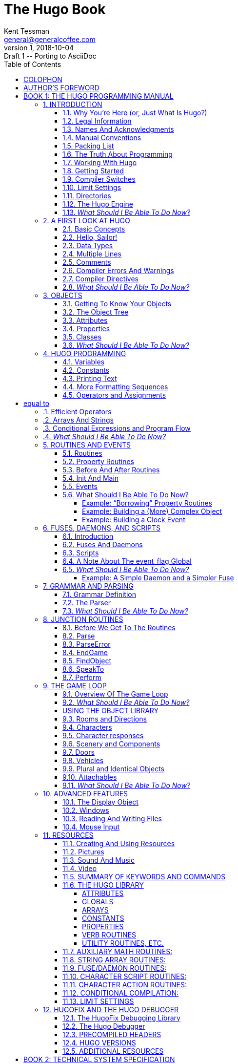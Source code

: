 = The Hugo Book
Kent Tessman <general@generalcoffee.com>
v1, 2018-10-04: Draft 1 -- Porting to AsciiDoc
:lang: en
// TOC Settings:
:toclevels: 5
// GitLab setting to show TOC after Preamble
:toc: macro
// TOC ... HTML Backend Hack to show TOC on the Left
ifdef::backend-html5[]
:toc: left
endif::[]
// TOC ... GitHub Hack to show TOC after Preamble (required)
ifdef::env-github[]
:toc: macro
endif::[]
// Sections Numbering:
:sectnums:
:sectnumlevels: 2
// Cross References:
:xrefstyle: short
:section-refsig: Sect.
// Misc Settings:
:experimental: true
:icons: font
:linkattrs: true

// =============================================================================
//                         Custom Attributes Definition
// =============================================================================
// Some attributes for custom substitution of multiple occurences of same text.

// Path to shared images:
// :assets-img: ../_assets/images/

// *****************************************************************************
// *                                                                           *
// *                            Document Preamble                              *
// *                                                                           *
// *****************************************************************************
// Show document info and AsciiDoc conversion version and date...

// -----------------------------------------------------------------------------
// The Hugo Book
// Hugo: An Interactive Fiction Design System
// By Kent Tessman
// First Edition
// -----------------------------------------------------------------------------

[colophon]
= COLOPHON

The Hugo Book +
Hugo: An Interactive Fiction Design System

Copyright (C) 2004 by Kent Tessman +
The General Coffee Company Film Productions +
www.generalcoffee.com

All rights reserved.
No part of this book may be used or reproduced in any form or by any means, or stored in a database or retrieval system, without prior written permission of the publisher except in the case of brief quotations embodied in critical articles and reviews.

*Warning and Disclaimer*

This book is sold as is, without warranty of any kind, either express or implied.
While every precaution has been taken in the preparation of this book, neither the author nor the publisher assumes any responsibility for errors or omissions.
Neither is any liability assumed for damages resulting from the use of the information or instructions contained herein.
It is further stated that neither the author nor the publisher is responsible for any damage or loss to any data or equipment that results directly or indirectly from the use of this book.

_First Edition_

_ISBN 0-9735652-0-9_


[preface]
= AUTHOR'S FOREWORD

Somewhere along the way this became a real book, and a real book deserves a foreword, and maybe even a dedication.
Looking back, the reason any of this exists at all probably has something to do with being ten years old, and me and my little brother Dean sitting in front of the family Apple II Plus computer, one chair and one stool, playing those old text adventures.

So Dean, this is for you.
I'm sorry I always took the chair.

[.text-right]
Kent Tessman +
_Toronto, Canada_ +
_2004_

// ******************************************************************************
// *                                                                            *
// *                   BOOK 1 -- THE HUGO PROGRAMMING MANUAL                    *
// *                                                                            *
// ******************************************************************************

= BOOK 1: THE HUGO PROGRAMMING MANUAL
// BOOK 1 +
// THE HUGO PROGRAMMING MANUAL

[.text-center.partsubtitle]
OR +
HOW TO WRITE GAMES AND INFLUENCE PEOPLE

== INTRODUCTION


=== Why You're Here (or, Just What Is Hugo?)



Chances are if you're reading this book you're already at least a little familiar with adventure games, and maybe even more specifically interactive fiction or text adventures. footnote:[If not, or if you'd like some additional interesting reading, there are a number of excellent resources to investigate further, some of which are listed in _APPENDIX G:_ _ADDITIONAL RESOURCES_.] Hugo is a system for designing, programming, and running these. It is not the first such system--and it's difficult to find substantial fault in any general way with the best of those systems that predate Hugofootnote:[The best and most popular of these earlier systems are TADS (Mike Roberts, 1987) and Inform (Graham Nelson, 1993).]--but Hugo does hope to extend the concepts developed in earlier, similar systems in order to make interactive fiction programming less cryptic, and more flexible and accessible to designers, as well as to add functionality in certain areas where other systems are lacking.

What does it mean to be a "`system`" for interactive fiction? In Hugo's case, it means that not only does it provide an environment for running Hugo games--the rather exciting-sounding Hugo Engine--but also the means of creating them (the Hugo Compiler) and a tool for troubleshooting (the Hugo Debugger). Additionally, it includes the Hugo Library, in essence a suite of Hugo programming code providing the basic infrastructure for a Hugo game.

This book will serve as a means of becoming familiar with what Hugo is and what it does, and what is required to develop an interactive fiction game using Hugo, whether or not you have any prior programming experience.

=== Legal Information



*Please see the Hugo License for detailed legal information.* Hugo is copyrighted by its Author. Programs created using the Hugo Compiler are the property of the individual user who created them. The use of the Hugo library files (the "`Hugo Library`") and the distribution of the Hugo Engine are authorized for the creation of non-commercial or shareware-based software. The use of the Hugo Library is allowed in commercial software, although copyright of the library files themselves remains with the Author. Commercial distribution of the Hugo Compiler, the Hugo Engine, and/or the Hugo Debugger may be allowed by arrangement with the Author. The source code for the Hugo Compiler, the Hugo Engine, and the Hugo Debugger (the "`Hugo Source Code`") is available for porting to new platforms. Public distribution of modified versions of the Hugo Source Code is not permitted.

[NOTE]
================================================================================
The Hugo Compiler, the Hugo Engine, the Hugo Debugger, the Hugo Library, and related components are available free of charge; there is no warranty whatsoever pertaining to their use.
================================================================================



=== Names And Acknowledgments



Those who have taken upon themselves the task of porting Hugo to various platforms include Julian Arnold (Acorn/RiscOS port), Gerald Bostock (OS/2 port), David Kinder (Amiga port), Bill Lash (original Unix/Linux port), Andrew Plotkin (Macintosh port using his Glk library), and Colin Turnbull (original Acorn Archimedes port). The author is considerably indebted to them, for all their work as well as for their input on how to improve the compiler and engine. Without their efforts, Hugo and the games created with it would not be available for so nearly as wide an audience.footnote:[Other ports done by the author are for Windows, Linux, Macintosh, DOS, BeOS, Pocket PC, and PalmOS.]

More than a few words of appreciation must be given to Volker Blasius, the original maintainer of the Interactive Fiction Archive at GMD, one of the key resources for interactive fiction players and developers, and a primary hub of material for contributors to (and readers of) the Usenet newsgroups _rec.arts.int-fiction_ and _rec.games.int-fiction_. For years, Volker (earlier with the help of David M. Baggett and later with the help of David Kinder) undertook the substantial task of organizing and cataloguing thousands of existing files and a steady stream of new submissions. The IF Archive is now, as of this writing, housed on the web at _http://www.ifarchive.org_, and is currently maintained by David Kinder and Stephen Granade.

Thanks also to those whose comments and suggestions have contributed to making Hugo as powerful and usable as it is: Torbjörn Andersson, Julian Arnold, Dmitry Baranov, Mark Bijster, Jonathan Blask, Cam Bowes, Jason Brown, Daniel Cardenas, Jose Luis Cebrian, Gilles Duchesne, Jason Dyer, Miguel Garza, Jeff Jenness, Doug Jones, Alan MacDonald, Cena Mayo, Jesse McGrew, John Menichelli, Iain Merrick, Jim Newland, Jerome Nichols, Jason C. Penney, Giacomo Pini, Andrew Pontious, Vikram Ravindran, Gunther Schmidl, Robb Sherwin, Christopher Tate, Mark J. Tilford, Paolo Vece, and Dean Tessman, as well as to many other Hugo users. Graham Nelson's Inform language helped give early shape to some of the ideas in Hugo's development with regard to syntax and structure. Finally, sincere apologies on my part for any omission of those who have contributed to Hugo over the years in any way.

And thank you, as always, to Jennifer.

=== Manual Conventions



Please refer to the following conventions as they are used in this manual:

*<parameter>* for required parameters

*[parameter]* for optional parameters

*file* for specific filenames

FunctionName functions, etc.

*Note* important notes related to the matter at hand

Output for output by the compiler or engine

token tokens, keywords

... for omissions (particularly of non-relevant sections of code)

=== Packing List



A number of files are part of the basic Hugo package. You'll need to make sure to have these before you get started; a good starting point is the Hugo web page at _http://www.generalcoffee.com/hugo_.

*Executable package.* You'll need, first and foremost, a version of Hugo compiled for your particular computer system, which will allow you to run existing Hugo programs, as well as compile and run your own. Usually the package itself is named something like:

*hugov31_win32.zip* (Windows)

*hugov31_macos.sit* (Macintosh)

*hugov31_unix_source.tar.gz* (Unix sources)

_etc._

although filenaming may vary between platforms. Generally, like in the examples above, Hugo comes in an archive file containing the various executables for a given platform. The package should contain the following files (although, again, filenames may differ; they'll generally appear as *filename*, although on your system they may be lowercase or some combination of upper and lowercase, and the filename extension may vary or be absent):

Hugo Compiler (*HC.EXE, hcwin, hc*)

Hugo Engine (*HE.EXE, hewin, he, hewx*)

Hugo Debugger (*HD.EXE, hdwin, hd*)

Debugger help file (*HDHELP.HLP*)

Please note that the Hugo Compiler and the Hugo Debugger are not available for all systems; some packages for some systems contain only the Hugo Engine for playing Hugo games. To develop and compile your own games, the Hugo Compiler is necessary. The Hugo Debugger is a useful and powerful tool, but it is not essential for Hugo development.

*Library package.* You may be relieved to learn that you don't have to write every last part of a Hugo game yourself. In fact, much of the basic infrastructure is provided by the Hugo Library, a set of existing Hugo source code files that you include in your game to manage the game world. Using the Hugo Library, you can easily create a small game that incorporates the basic behavior of a standard Hugo game. Normally these files can be found in a single archive called *hugolib.zip*:

*hugolib.h* Library definitions and routines

*verblib.h* Standard verb routines

*verblib.g* Standard verb grammar definitions

*objlib.h* A library of useful object definitions (included by *hugolib.h*)

The library also includes these three less commonly used files:

*resource.h* Resource-handling routines

*system.h* System-level routines

*window.h* Text window management

Additionally, the library contains two sets of files that, depending on user-specified settings, are optionally included by *hugolib.h:*

*hugofix.h* Debugging routines

*hugofix.g* Debugging grammar

*verbstub.h* Additional verb routines

*verbstub.g* Additional verb grammar

*Sources.* It's probably a good idea as you delve into Hugo programming to have some existing source code to look at. *sample.hug* is a valuable resource to have handy since it contains examples of most aspects of Hugo programming. Additionally, you're probably want to download *shell.hug*, which provides the very bare bones of a Hugo game for you to start building on:

*sample.hug* Sample game source code

*shell.hug* Empty source code to build on

An additional Hugo source file demonstrates the ability to create precompiled headers (and not something you probably need to worry about just now; it's covered in _APPENDIX E:_ _PRECOMPILED HEADERS_):

*hugolib.hug* To create a linkable version of *hugolib.h*

*Extras.* The last essential remaining piece you'll need to begin Hugo development in earnest is a _text editor_ of some sort. This is what you'll use to edit the Hugo source files that you'll write and ultimately compile into working Hugo programs. On Windows or Macintosh you could use the pre-packaged Notepad or SimpleText (or TextEdit on Mac OS X) applications, respectively, but it's really not recommended: there are far better inexpensive or even freeware editors available (and once you get deeper into programming, you'll realize that the one sure investment you can make is an editor you're comfortable with). On Unix-ish systems (including Linux), you'll generally have a choice of editors including Emacs, vi, and a number of graphical user interface (GUI) programs. It's a little beyond the scope of this book to even attempt to recommend an editor--since it's as much a matter of personal preference as anything-- so the best advice that can be given is to ask around, experiment, and find out what works best for you.

It would also be good preparation to become familiar with the _terminal_ or _console_ on your system. On Windows, this is the "`MS-DOS Prompt`" or "`Command Prompt`" under the Start menu, or type "`command`" (Windows 95/98) or "`cmd`" (Windows NT/2000/XP) from the "`Run...`" option; on Unix systems, this will be bash or tcsh or some other kind of command shell. Other systems will have different names for their command-line environments (although on something like a pre-OS X Macintosh, there is no such thing as a terminal or console, so you needn't worry about it).

=== The Truth About Programming



The truth about writing interactive fiction games is that yes, it is programming, and no, there's really no way around it. It's impossible for a game design system to provide a cookie-cutter means of picking and choosing all the various facets of any relatively complex game so that by clicking on a few buttons a fully formed and entirely original game world and story will be produced. It doesn't work that way. The attempt to determine at the outset all of the various game elements that will ever be needed by any game author in any type of game necessarily limits what authors are able to include in their games, as well as their ability to tailor gameplay, presentation, character interaction, geography, and other important aspects of a game to the needs of the particular work of interactive fiction they're writing. So, in order to write the best interactive fiction games you're capable of, you'll need to do a at least a little programming. But that's not reason to fret.

The word "`programming`" seems to hold a sort of mystique that, to the non-programmer, conjures up some unfathomable combination of knowledge and skills that shall remain forever inaccessible to outsiders. In fact, that's pretty far from the truth. Programming is indeed a creative pursuit, but it is pretty much unique among creative pursuits in that it's the only one that can be overcome by enough banging of keys: eventually you can make almost anything work.

If you've never done any programming before, you can probably expect to be slightly baffled by at least some of the early going in this manual. The truth about _learning_ programming is that you're probably not going to be able to read through this book (or any book on programming in any other programming language, for that matter) once, in proper sequence, from cover to cover, and be able to write programs expertly in the language. Many of things will require the introduction of concepts that will only be discussed in full later on once a better grounding in the language is achieved. There will, in fact, be several places in this book (especially in the early sections) where readers will be encouraged to not worry if the subject matter at hand seems quite foreign. But rest assured that, after a brief initial period of acclimation, before long things like "`objects`", "`properties`", "`routines`", "`global variables`", "`calling parameters`", and a host of others will be rolling off your tongue like the alphabet.

To make everything even easier, Hugo is designed so that writing very basic games will consist largely of defining and describing objects and locations in a very straightforward manner. All of the complex inner workings of the game--from the templates for standard rooms and objects and their related behaviors; to what happens when a player types >GO NORTH or >OPEN THE CARDBOARD BOX or any other command, recognized or unrecognized; to the rules of the game world for containment, edibility, bulk, switching things on or off, or any number of "`physical`" traits--are handled by the Hugo Library, and a prospective doesn't have to worry about where these things are handled or how until he or she is ready to investigate deeper.

=== Working With Hugo



The way Hugo works is fairly standard for a modern programming language. A programmer begins with a _source file_, which is a human-readable text file (created and edited in a separate text-editing application). The source file contains all the various definitions, instructions, and other text that will ultimately form the content of the game. The content of a source file is formatted in the particular structure of the _Hugo language_--the programming language with which the majority of this manual will endeavor to help you become acquainted.

The programmer inputs the source file to a _compiler_ (here, specifically, the Hugo Compiler), which takes the source code and generates an _object file_. The object file is--unlike a source file--not human readable, but has instead been translated by the compiler into a series of optimized instructions that are easily understood by the computer. The computer can then take that object file and execute it as a program, just like any application users regularly use (applications--like word processors and spreadsheets and browsers--which were probably produced by a compiler in exactly the same process as described here). The difference between a Hugo-generated program and such other compiled programs is that a Hugo program may, once compiled, be run on any platform for which the Hugo Engine exists. Normally a compiled program can only be executed on the platform for which it was compiled; Hugo programs are much more portable, and can be compiled on one platform and subsequently be run on any other of the large number of platforms that Hugo supports.

The Hugo Engine is the _interpreter_ or _runtime_ for compiled Hugo object files (also referred to as _.HEX files_, after their default extension meaning "`Hugo executable`"). It functions as a hosting environment in which to load the .HEX file, in sort of the same way that a browser loads a web page from the Internet.

=== Getting Started



Let's take the first step by becoming acquainted with the tools we'll be using. First and foremost is the Hugo Compiler. Compiler usage instructions may vary slightly depending on what computer and operating system you're using.

If you're using a GUI version of the compiler (such as the one for Windows), when you start the compiler it will display a form for you to enter the name of the Hugo program you want to compile, along with any other compilation options.

If you're running a command-line version of the compiler, it will behave pretty much the same regardless of what system you're on. Type

[literal, role="cmd"]
................................................................................
hc
................................................................................

without any parameters to get a full listing of available compiler options and specifications. For example, the Unix and MS-DOS syntax for running the compiler is

[literal, role="cmd"]
................................................................................
hc [-switches] <sourcefile[.hug]> <objectfile>
................................................................................



It is not absolutely necessary to specify any switches, the name of the objectfile, or the sourcefile extension. The bare-bones version of the compiler invocation is

[literal, role="cmd"]
................................................................................
hc <sourcefile>
................................................................................



With no other parameters explicitly described, the compiler assumes an extension of *.hug*. The default object filename is *<sourcefile>.hex*.

Here's how to compile the sample game from the *sample.hug* source code mentioned earlier in _I.e._ _Packing List_. Make sure the compiler executable, library files, and sample game source code are all in the current directory, then type

[literal, role="cmd"]
................................................................................
hc -ls sample.hug
................................................................................



or simply

[literal, role="cmd"]
................................................................................
hc -ls sample
................................................................................



and after a few seconds (or more, or less, depending on your processor and configuration) a screenful of statistical information will appear following the completed compilation (because of the -s switch). The new file *sample.hex* will have appeared in current directory. As well, the -l switch wrote all compile-time output (which would have included errors, had there been any) to the file *sample.lst*.

[NOTE]
================================================================================
The next three sections--_I.i. Compiler Switches_,* _*I.j.*_ *_Limit Settings_, and* _*I.k.*_ *_Directories_--may seem a little confusing to those without much compiler experience. Do look them over, but if you're not exactly sure what it all means, don't worry about it. You won't need to tell the compiler to do anything particularly acrobatic at the outset, and the information is here for experimentation and for when you need it.
================================================================================



=== Compiler Switches



A number of _switches_ may be selected via the invocation line. These are one or more single-letter (usually, at least) options that follow a - character. The available options are:

-a **A**bort compilation on any error

-d compile as an .HDX **D**ebuggable executable

-e **E**xpanded error format

-f **F**ull object summaries

-h compile in .HLB precompiled **H**eader format

-i display debugging **I**nformation

-l print **L**isting to disk as *<sourcefile>.lst*

-o display **O**bject tree

-p send output to standard **P**rinter

-s print compilation **S**tatistics

-t **T**ext to listfile for spellchecking

-u show memory **U**sage for objectfile

-v **V**erbose compilation

-w **W**rite *<objectfile>* despite any errors

-x ignore switches in source code

-25 compile v**2.5** with compatibility

* The *-a* switch to abort compilation on any error is useful particularly when you suspect that an error earlier in the program is triggering a string of compilation errors later on. Using -a will stop compilation after the first error.
* In order to compile a file usable with the Hugo Debugger (which means it will contain a large amount of symbolic information not normally included in a .HEX file), use the *-d* switch.
* The standard format in which the Hugo Compiler reports errors is relatively concise, but can sometimes be used by more advanced editors to automatically locate the error-causing line. To have the compiler print errors in greater detail than this standard format, use the *-e* switch.
* Using the *-f* switch will tell the compiler to output a list of detailed information about each object, which can sometimes be useful for debugging.
* The *-h* switch is used to generate a precompiled header, described in _APPENDIX E:_ _PRECOMPILED HEADERS_.
* The *-i* switch tells the compiler to finish compilation by printing a list of all symbols used, as well as their numerical equivalents and any address information. Again, this can sometimes be useful in debugging.
* Most programmers will probably make use of the *-l* switch to record all compilation output to a listfile, by default called *<filename>.lst.* Such recorded output will contain not only any compile-time errors, but also any output generated by the use of other switches listed here.
* To get a list of all objects (as well as a visual depiction of their inheritance), use the *-o* switch.
* The *-p* switch does not exist in all versions of the Hugo Compiler for all platforms. Where present, it causes all output to be sent to a named printer, such as `LPT1` under DOS or Windows, or `/dev/lp` under Unix. (The -p switch is actually deprecated, as it's much easier and more flexible to capture output to a listfile using the -l switch, then subsequently view and/or print the listfile using a text editor program.)
* Compilation statistics are printed as a summary when compilation is done if the *-s* switch is used. The summary includes totals of lines compiled, the numbers of objects, routines, properties, dictionary words, and other elements of a .HEX file.
* The *-t* switch sends all textual output and dictionary entries to the listfile so that it can be run through a spellchecker.
* The *-u* switch gives a breakdown of the memory used by the .HEX file for various things including the object table, the property table, and executable code.
* When the *-v* switch (not available on all versions) is used, the compiler runs in verbose mode and maintains a real-time display of the number of lines compiled, and of the percentage of compilation complete.
* Normally if the compiler encounters any errors in the source code, it won't generate the gamefile. Use the *-w* switch to generate *<objectfile>* regardless of any errors encountered. This is useful in a situation where you want to try out a section of code that has nothing to do with another section that may currently have errors, but is otherwise rarely used (for obvious reasons--it's always best to get rid of those pesky errors).
* The version 3.0 (or later) compiler may be invoked with the *-25* switch in order to generate a v2.5 gamefile. Note, however that it's generally unnecessary to do so, since v2.5 and v3.x are compatible; i.e., the v3.0 (or later) engine will run v2.5 gamefiles, and most recent v2.5 builds of the engine will run v3.0 gamefiles. See _APPENDIX F:_ HUGO VERSIONS for more information.

=== Limit Settings



Also included on the invocation line before the sourcefile may be one or more limit settings. These settings are primarily for memory management, and limit the number of certain types of program elements, such as objects and dictionary entries. In order to allow the compiler to function optimally across a range of different computer platforms with differing memory management capabilities, the compiler does not automatically allow an unlimited number of all language elements. For the most part, you won't need to worry about upping any of these settings until your Hugo games begin to reach larger sizes.

To list the settings, type:

[literal, role="cmd"]
................................................................................
hc $list
................................................................................



You'll see something like:

[literal, role="cmd"]
................................................................................

Static limits (non-modifiable):

MAXATTRIBUTES 128 MAXGLOBALS 240

MAXLOCALS 16


Default limits:

MAXALIASES 256 MAXARRAYS 256

MAXCONSTANTS 256 MAXDICT 1024

MAXDICTEXTEND (0) MAXDIRECTORIES 16

MAXEVENTS 256 MAXFLAGS 256

MAXLABELS 256 MAXOBJECTS 1024

MAXPROPERTIES 254 MAXROUTINES 320

MAXSPECIALWORDS 64

Modify non-static default limits using: $<setting>=<new limit>
................................................................................


To change a non-static limit (and compile a source file), type:

[literal, role="cmd"]
................................................................................
hc $<setting>=<new limit> <sourcefile>...
................................................................................



[NOTE]
================================================================================
Users of Unix or similar systems (including OS X, BeOS, and others) may, depending on the shell being used, need to escape special tokens like `$` or enclose these arguments in single quotes (e.g. \$list and \$<setting>=<new limit> or 'list',* *'$<setting>=<new limit>', etc.) to override the shell's parsing of those tokens in the compiler invocation line. (Non-Unix users probably don't need to worry about what that means.)
================================================================================



For example, to compile the sample game with the maximum number of dictionary entries doubled from the default limit of 1024, and with the -l and -s switches set,

[literal, role="cmd"]
................................................................................
hc -ls $MAXDICT=2048 sample
................................................................................



If a compile-time error is generated indicating that too many symbols of a particular type have been declared, it is probably possible to overcome this simply by recompiling with a higher limit for that setting specified in the invocation line.

See _APPENDIX C:_ _LIMIT SETTINGS_ for a complete listing of valid limit settings.

=== Directories



It is possible to specify where the Hugo Compiler will look for different types of files. This can be done in the command line via:

[literal, role="cmd"]
................................................................................
hc @<directory>=<real directory>
................................................................................



For example, to specify that the source files are to be taken from the directory *c:\hugo\source*, invoke the compiler with

[literal, role="cmd"]
................................................................................
hc @source=c:\hugo\source <filename>
................................................................................



Valid directories (which can be listed using `hc @list`) are:

*source* Source files

*object* Where the new .HEX file will be created

*lib* Library files

*list* *.lst* files

*resource* Resources for a resource block

*temp* Temporary compilation files (if any)

[NOTE]
================================================================================
Again, users of Unix or similar systems may, depending on the shell being used, need to escape special tokens like `@` or enclose these arguments in single quotes (e.g. \@list and \@<directory>=<real directory> or '@list' and '@<directory>=<real directory>') to override the shell's parsing of those special tokens in the compiler invocation line.
================================================================================



Advanced users may take advantage of the ability to set default directories using environment variables. (The method for setting an environment variable may vary from operating system to operating system.) The *HUGO_<NAME>* environment variable may be set to the *<name>* directory. For example, the source directory may be set with the *HUGO_SOURCE* environment variable. Command-line-specified directories take precedence over those set in environment variables. In either case, if the file is not found in the specified directory, the current directory is searched. (And if you're not familiar with environment variables, again, don't worry about it.)

=== The Hugo Engine



Once the sample game has been successfully compiled, you can run it with the help of the Hugo Engine. The way in which you do this will vary depending on what platform you're using.

[arabic]
. If you're running a GUI version of the engine (such as for Windows), the filetype for .HEX files will generally be associated with the Hugo Engine application, so that double-clicking on the compiled .HEX file will automatically start the engine.
. Most GUI versions also have the functionality that, if you start the Hugo Engine application directly with no .HEX file given, it will present you with a file-selector to choose the file to run.
. Command-line versions of the engine require you to specify the name of the .HEX file you want to run. Having compiled the sample game, run it by invoking

[literal, role="cmd"]
................................................................................
he sample
................................................................................



at the command line (replacing `he` with the name of the engine executable for your system, if necessary). Again, it should not be necessary to specify the extension. The engine assumes *.hex* if none is given.

[NOTE]
================================================================================
If you know how to set environment variables for your system, the environment variable HUGO_OBJECT or HUGO_GAMES may hold the directory that the Hugo Engine searches for the specified .HEX file. The location for save files may be specified with HUGO_SAVE. All of these are optional.
================================================================================



=== __What Should I Be Able To Do Now?__



By now, you should be able to:

* browse the sample code and library files;
* run the Hugo Compiler on the platform of your choice, either through a graphical user interface or via the command line;
* view and set compile-time options such as switches, limits, and directories; and
* run a compiled Hugo file using the Hugo Engine.

Here's an example: on the author's machine, running under a Unix-like command line, the compiler executable *hc* is in a directory called */boot/home/hugo*. The library files are in */boot/home/hugo/lib*, and the source code for the game _Future Boy!_ is in */boot/home/hugo/fb*, with the main source file called *future.hug*.

It's possible to call the compiler to compile _Future Boy!_ with a number of different options, including specifying the appropriate directories for source and library files, increasing the maximum possible number of routines, and printing all debugging information, the object tree, and statistics to a file. (Assume that the current directory is */boot/home/hugo* and that none of the switches or directories are set in the source.)

Here's how that's done:

[literal, role="cmd"]
................................................................................
hc -lios $maxobjects=512 @source=fb @lib=lib future
................................................................................



(or

*hc -lios '$maxobjects=512' '@source=fb'*, etc.

if the command shell requires that sequences beginning with `$` or `@` be contained in single-quotes or otherwise escaped). This makes use of various command-line options, including multiple switches, limit settings, and directory specifications. It sets the desired switches, changes the modifiable limit MAXOBJECTS from the compiler default, and points the compiler to look for source files in the *source* subdirectory and library files in the *lib* subdirectory (from the current directory).

== A FIRST LOOK AT HUGO


=== Basic Concepts



There are a couple of basic concepts to become familiar with in order to begin working with Hugo. Once you begin to become familiar with them, you will hopefully be able to look at a chunk of Hugo source code and--even if you don't understand everything it's doing--be able to at least get a sense of the general organization.

First of all, the bulk of programming in Hugo will involve the creation of what are called _objects_. The word "`object`" in this sense has two meanings. First of all, in a programming sense, objects are discrete subsections of source code. They are referred to by individual names, and they "`do something`", whether that something is storing data or performing some set of functions or both. In the case of Hugo, however, these are not just abstract tools for structuring a program. Hugo objects are, more often than not, also representative of objects in the "`physical world`" of the game: people, places, and things. If, for example, you want to create a book in your game, you'll create a book object that may comprise the description of the book, what's written in it, how much it weighs, how many pages it has, what happens when you drop it, and anything else you choose to implement.

The rest of a Hugo program is mostly comprised of _routines_. These are the sections of code made up of commands or statements that facilitate the actual behavior of the program at different points in the story. (Routines can also be part of a containing object--we'll get to that in a little while.) Routines are less frequently (although more frequently in other languages) called "`functions`"--they may be thought of as performing an operation or series of operations, and then optionally _returning_ some kind of answer or result. A program may have a routine called DescribePlace which, when invoked (or "`called`", in the parlance of programming) would print the description of a given location. The point of routines is that you don't have to repeat the same code every time you want a particular task done: you just have to call the routine. Write once, use many times.

The idea of return values from a routine is an important one and, while sometimes puzzling to novices, is actually quite uncomplicated. For instance, often a particular function will be described as "`returning true`" or "`returning false`"--all this means is that when it's done it returns either a non-zero value (usually 1) or a zero value, usually to indicate whether the function was successful or not at whatever it was being asked to do. A program will constantly be checking the return values of the routines it calls to determine if particular operations have been successful in order to decide what to do next. A routine can return any kind of value (listed shortly in _II.c_ _Data Types_). A very simple example is a routine that performs a needed operation, such as adding two supplied values, _a_ and _b_. Let's call it AddTwoValues. When AddTwoValues is called with the two supplied values, it will _return_ the sum __a__+_b_.

For those familiar with the common programming languages such as C or Basic (including Visual Basic), Hugo will not be entirely visually unfamiliar. Individual objects and routines--as well as conditional blocks--are enclosed in braces as in C (`{...}`), but unlike C and other C-like languages, a semicolon is not required at the end of each line to tell the compiler when the line is finished, and the language itself is considerably less cryptic. Keywords, variables, routine and object names, and other tokens are not case-sensitive.

=== Hello, Sailor!



In the time-honored tradition of programming texts, the introduction to a new programming language is quite often a description of how to print the optimistic phrase "`Hello, world`" as an example of that particular language's form and substance. In the almost-equally time-honored tradition of interactive fiction, we'll start with the rallying cry "`Hello, Sailor!`". Here's how one accomplishes that in Hugo:

[source,hugo]
--------------------------------------------------------------------------------
routine Main

\{

print "Hello, Sailor!"

pause

quit

}
--------------------------------------------------------------------------------

The entire program consists of one routine. (Two routines are normally required for any Hugo program, the other being the Init routine, which is omitted in this simple example since there isn't anything required in the way of initialization.)

The Main routine is automatically called by the engine. It is from here that the central behavior of any Hugo program is controlled. In this case the task at hand is the printing of "`Hello, Sailor!`", followed by a wait for a keypress (the pause) and an order to exit the program (i.e., quit it) so that we don't strand the program waiting for input from the player, which is the normal order of Hugo business.footnote:[Normally, unless the Main routine explicitly returns--as opposed to just running through to the closing brace--the Hugo Engine continues running. Those familiar with the C programming language may notice the slight difference here: whereas in C the main() function is the entry point for a C program, in Hugo Init is the entry point, and Main can be thought of as the "`each-turn routine`". For more elaboration on the execution pattern of a Hugo program, see _IX._ _THE GAME LOOP_.]

=== Data Types



Computer programs are mainly about two things: input and output (called _i/o_, for short), and modifying values. In fact, the bulk of a computer program (that is, what happens behind the scenes, whirring away, unbeknownst to the user) consists of setting, changing, and comparing various values. Hugo is no exception. All data in Hugo is represented in terms of 16-bit integersfootnote:[While it's a little beyond the scope of this manual to talk about what exactly a 16-bit integer is (partly because you don't need to worry about it, other than to know they involve a range of 65536, either 0 to 65535 or -32768 to 32767). Essentially, "`bits`" refer to 1s or 0s in a base 2 number system (so that the right-most bit is the 1s, the next-to-right-most is the 2s, the next the 4s, the next the 8s, etc.) For example, the 4-bit number 1100 is equal to decimal 12, since 8+4=12. (If you're familiar with bitwise notation, you already knew that. If you're not, it probably didn't particularly clear anything up, but as always, not to worry.)], treated as signed (-32768 to 32767) or unsigned (0 to 65535) as appropriate. It's up to the compiler and engine to decide what a particular value means in a given context. The name of any individual data type may contain up to 32 alphanumeric characters (as well as the underscore `_`).

All of the following are valid data types:

Integer values 0, -10, 16800, -25005

_(constant values that appear in Hugo source code as numbers)_

ASCII characters 'A', 'z', '7'

_(constant values equal to the common ASCII value for a character; i.e., 65 for '`A`')_

Objects mysuitcase, emptyroom, player

_(constant values representing the object number of the given object)_

Variables a, b, score, TEXTCOLOR

_(changeable value-holders that may be set to equal another variable or constant value)_

Constants true, false, BANNER

_(constant--obviously--values that are given a name similarly to a variable, but are non-modifiable)_

Dictionary entries "a", "the", "basketball"

__(The appearance of `the` in a line of code actually refers to the location in the dictionary table where the word "`the`" is stored. Dictionary entries are non-modifiable.)_

Array elements ranking[1]

_(a series of one or more changeable values that may be referenced from a common base point)_

Array addresses ranking

_(the base point of an array--see above; the array address itself is non-modifiable, unlike the contents of the array)_

Properties nouns, short_desc, found_in

_(variable attachments of data relating specifically to objects)_

Attributes open, light, transparent

_(less complex attachments of data describing an object, which may be specified as either having or not having the given attribute)_

Most of these types are relatively straightforward, representing in most cases a simple value. As noted, some values are dynamic (modifiable), while others are static (non-modifiable). Dictionary entries are addresses in the dictionary table (comprising all dictionary words in the .HEX file), with the empty string `+""+` having the value 0. Array addresses (as opposed to separate array elements) represent the address at which the array begins in the array table (comprising all array data in the .HEX file). Properties and attributes treated as discrete values represent the number of that property or attribute, assigned sequentially as the individual property or attribute is defined.

As mentioned, routines also return values, as do built-infootnote:[Built-in functions are just like other Hugo functions except that they're never defined anywhere in source code or any library file: the compiler and engine always know about them. To distinguish them, they're generally printed in lowercase, whereas program-defined routines (including library routines) are almost always capitalized.] engine functions, so that

[source,hugo]
--------------------------------------------------------------------------------
FindLight(room)
--------------------------------------------------------------------------------

and

[source,hugo]
--------------------------------------------------------------------------------
parent(object)
--------------------------------------------------------------------------------

are also valid integer data types. footnote:[Routine addresses are also stored as 16-bit integers. However, those versed at all in such calculations will notice that if such a value was treated as an absolute address, then any addressable executable code would be limited to 64K in size (65536 bytes, the maximum size of an unsigned 16-bit integer). Such is not the case, since the routine address is actually an indexed representation of the absolute address, allowing Hugo games to far exceed any such limit in their size of executable code.]

It's good medicine to be as descriptive as possible in naming symbols, regardless of what you're naming. A variable that holds the count of a number of objects _could_ be called n, but it's almost always better (especially after the fact, when you're looking at code you've written days or even months before) to call it something more helpful like object_count.

At this point it's probably helpful to know that you can assign a value to a variable using the form:

<some variable> = <some value>footnote:[The section _IV.e._ _Operators and Assignments_ goes into greater detail on assigning values to variables.]

For instance, to set the variable x equal to 5, you would use:

[source,hugo]
--------------------------------------------------------------------------------
x = 5
--------------------------------------------------------------------------------

To set it equal to element 4 of array some_array, you would use:

[source,hugo]
--------------------------------------------------------------------------------
x = some_array[4]
--------------------------------------------------------------------------------

[NOTE]
================================================================================
What follows is one of those if-you-don't-quite-understand-yet-don't-panic sections of the manual: unless you can think of a place off the top of your head where something like this would be useful, it'll probably be a little while until you need to use it.
================================================================================



When you want to get the return value of a routine, you would use:

[source,hugo]
--------------------------------------------------------------------------------
x = Routine
--------------------------------------------------------------------------------


If, then, you ever need to get the indexed address of a routine to use it as a value, as you may at some point, you obviously won't be able to do:

[source,hugo]
--------------------------------------------------------------------------------
x = Routine
--------------------------------------------------------------------------------


again and hope that this time it will assign the address of Routine to the variable x, since that will assign to x the value _returned by_ Routine. Instead, you can use the address operator `&`, as in:

[source,hugo]
--------------------------------------------------------------------------------
x = &Routine
--------------------------------------------------------------------------------


which won't actually call Routine but will instead only assign the routine's address to x (or, as we'll see later,

[source,hugo]
--------------------------------------------------------------------------------
x = &object.property
--------------------------------------------------------------------------------


to get a property routine address instead of calling the property routine itself.)

=== Multiple Lines



If any single command is too long to fit on one line, it may be split across several lines by ending all but the last with the control character `\`.

[source,hugo]
--------------------------------------------------------------------------------
"This is an example string."
--------------------------------------------------------------------------------


and

[source,hugo]
--------------------------------------------------------------------------------
x = 5 + 6 * higher(a, b)
--------------------------------------------------------------------------------


are the same as

[source,hugo]
--------------------------------------------------------------------------------
"This is an example \

string."
--------------------------------------------------------------------------------


and

[source,hugo]
--------------------------------------------------------------------------------
x = 5 + 6 * \

higher(a, b)
--------------------------------------------------------------------------------


String constants, such as in the below print statement, are an exception in that they do not require the `\` character at the end of each line (although, as shown just above, it's not wrong to use it).

[source,hugo]
--------------------------------------------------------------------------------
print "The engine will properly

print this text, assuming a

single space at the end of each

line."
--------------------------------------------------------------------------------

will result in:

[example,role="gametranscript"]
================================================================================
The engine will properly print this text, assuming a single space at the end of each line.
================================================================================


Care must be taken, however, to ensure that the closing quotes are not left off the string constant. Failing that, the compiler will likely generate a "`Closing brace missing`" or similar error when it overruns the object/routine/event boundary looking for a resolution to the odd number of quotation marks.

(Habitual double-space-after-a-period typists may find it useful to use the `\` character for line continuation in situations like this:

[source,hugo]
--------------------------------------------------------------------------------
print "Here, we'll end a sentence on one line. \
--------------------------------------------------------------------------------

However, we'd like to make sure there

are two spaces before the second sentence."

giving:

Here, we'll end a sentence on one line. However, we'd like to make sure there are two spaces before the second sentence.

since normally, if the `/` were omitted after "`...on one line.`", the compiler would assume only a single space before continuing with "`However...`" from the next line.)

Also, most lines ending in a comma, and, or or will automatically continue on to the next line (if they occur in a line of code). In other words:

[source,hugo]
--------------------------------------------------------------------------------
x[0] = 1, 2, 3, ! array assignment x[0]..x[4]
4, 5
--------------------------------------------------------------------------------


and

[source,hugo]
--------------------------------------------------------------------------------
if a = 5 and

b = "tall"
--------------------------------------------------------------------------------

get compiled the same as:

[source,hugo]
--------------------------------------------------------------------------------
x[0] = 1, 2, 3, 4, 5
--------------------------------------------------------------------------------

and

[source,hugo]
--------------------------------------------------------------------------------
if a = 5 and b = "tall"
--------------------------------------------------------------------------------

This is provided primarily so that lengthy lines and complex expressions do not have to run off the right-hand side of the screen during editing, nor do they continually need to be extended using `\` and the end of each line.

[NOTE]
================================================================================
Multiple lines that are not strictly code, such as property assignments in object definitions--to be discussed shortly--must still be joined with `\`, as in
================================================================================


[source,hugo]
--------------------------------------------------------------------------------
nouns "plant", "flower", "marigold", \

"fauna", "greenery"
--------------------------------------------------------------------------------


*and similar cases, even if they end in a comma.*

There is a complement to the `\` line-control character: the `:` character allows multiple lines to be put together on a single line, i.e.:

[source,hugo]
--------------------------------------------------------------------------------
x = 5 : y = 1
--------------------------------------------------------------------------------

or

[source,hugo]
--------------------------------------------------------------------------------
if i = 1: print "Less than three."
--------------------------------------------------------------------------------

Which the compiler translates to:

[source,hugo]
--------------------------------------------------------------------------------
x = 5

y = 1
--------------------------------------------------------------------------------

and

[source,hugo]
--------------------------------------------------------------------------------
if i = 1

\{print "Less than three."}
--------------------------------------------------------------------------------

(We'll get to exactly what that `if...print...` business means in just a little bit in _IV.h_ _Conditional Expressions and Program Flow_.)

=== Comments



Comments allow you to insert notes into source code to serve as reminders, descriptions of what a particular chunk of code does, put a curse upon the libary/language author, or whatever else you want. Comments are _very helpful_, and beginning programmers tend to put in either too many comments or too few. Despite the complaints that some people may have about over-commented code--generally referring to commenting a line like:

[source,hugo]
--------------------------------------------------------------------------------
x = 5
--------------------------------------------------------------------------------

with the rather obvious explanation of `set x equal to 5`--it's always better to err on the side of too many comments in order to avoid the situation that every programmer find himself or herself in at least once (and once only if very, very lucky) of trying to remember what a piece of code does that you wrote yesterday, or last week, or several months ago. Comment, comment, comment.footnote:[But keep an eye out for issues of comment maintenance. Again, a good comment should add clarity to a section of code, but it (usually) shouldn't restate exactly what the code is doing. Doing that just means that when you change the code, you have to change the comment to keep it accurate, too, which if you've overcommented means doing the same thing twice, and increasing the chances of getting out of sync so that the comment doesn't perfectly reflect the code it's supposed to be commenting.]

There are two types of comments. Comments on a single line begin with a `!`. Anything following on the line is ignored. Multiple-line comments are begun with `!\` and ended with `\!`.

[source,hugo]
--------------------------------------------------------------------------------
! A comment on a single line

!\ A multiple-line

comment \!
--------------------------------------------------------------------------------

[NOTE]
================================================================================
The `!\` combination must come at the start of a line to be significant; it cannot be preceded by any other statements or remarks. Similarly, the `\!` combination must come at the end of a line (or alone on an otherwise blank line).
================================================================================



=== Compiler Errors And Warnings



The compiler is pretty good about catching you when you do something that isn't going to work. When it encounters something in your source code that doesn't make sense, or is illegal in terms of the Hugo language, it'll tell you.

A compiler error is generally of one of two types. A fatal error looks like this:

[literal, role="cmd"]
................................................................................
Fatal error: <message>
................................................................................

and halts compiler execution. Fatal errors include things like not being able to find a requested file, encountering some sort of i/o difficulty (such as not being able to read from or write to a necessary file), or having encountered something in the source code that makes it impossible to continue with compilation.

A non-fatal error typically looks like:

[literal, role="cmd"]
................................................................................
<filename>:<line>: Error: <message>
................................................................................

Non-fatal errors are usually programming mistakes: either doing something illegal (like trying to assign a value to something to which you're not allowed to assign a value), making a syntax error such as using a symbol name that the compiler doesn't know about (often due to a typing mistake), or making a formatting mistake (like missing something that the compiler knows is supposed to be coming next but you forgot to include). Unless the -a switch is specified at invocation to tell the compiler to quit after the first error, multiple non-fatal errors may be printed. The side-effect of this is that a specific error (particularly a formatting error) may affect many lines of code after it, so that the compiler--having become lost and not really knowing what you're trying to do--may report a whole string of errors, even on lines that, if the compiler understood their proper context, would be error free.footnote:[Which is why, in certain cases, the -a switch can be helpful.]

When a compiler issues a warning, it looks like:

[literal, role="cmd"]
................................................................................
<filename>:<line>: Warning: <message>
................................................................................

Compilation will continue, but this is an indication that the compiler suspects a problem at compile-time.

If the -e switch has been set during invocation to generate expanded-format errors, error output looks like:

[literal, role="cmd"]
................................................................................
<FILENAME>: <LOCATION>

(Error-causing line)

"ERROR: <error message>"
................................................................................

It prints the section of code that caused the error, followed by an explanation of the problem. Compilation will generally continue unless the -a switch has been set.

[NOTE]
================================================================================
The section of offending code may not be printed exactly as it appears in the source when using the -e switch, since the compiler occasionally mildly paraphrases and rebuilds the source line into a more rigid format before finally compiling it.
================================================================================



=== Compiler Directives



A number of special commands may be used that aren't really part of a Huge program _per se_, but rather give instructions to the compiler itself to determine (a) how the source code--or a part thereof--is read by the compiler and (b) what special output will be generated at compile-time. These special commands or instructions are called _compiler directives_, and are preceded with a `#` character to set them apart.

To set switches within the source code so that they do not have to be specified each time the compiler is invoked for that particular program, the line

[source,hugo]
--------------------------------------------------------------------------------
#switches -<sequence>
--------------------------------------------------------------------------------

will set the switches specified by <sequence>, where <sequence> is a string of characters representing valid switches, without any separators between characters. Many programmers may find it useful to make

[source,hugo]
--------------------------------------------------------------------------------
#switches -ls
--------------------------------------------------------------------------------

the first line in every new program, which will automatically print a statistical summary of compilation (plus any warnings or errors) to the *.lst* list file.

Using

[source,hugo]
--------------------------------------------------------------------------------
#version <version>[.<revision>]
--------------------------------------------------------------------------------

specifies that the file is to be used with version <version>.<revision> of the compiler. If the file and compiler version are mismatched, a warning will be issued.

[NOTE]
================================================================================
The #version directive is intended mainly for things like library files, and although you may use it in your own source files, it isn't necessary. Its general usage is largely deprecated.
================================================================================



To include the contents of another file at the specified point in the current file, use

[source,hugo]
--------------------------------------------------------------------------------
#include "<filename>"
--------------------------------------------------------------------------------

where *<filename>* is the full path and name of the file to be read. When *<filename>* has been read completely, the compiler resumes with the statement immediately following the #include directive. There is no limit on the number of files that a single file may include; also, a file may include a file which includes another file which includes another file and so on. (A file or set of files can be compiled into a precompiled header using the -h switch, and then linked using #link instead of #include. See _APPENDIX E:_ _PRECOMPILED HEADERS_.)

A useful tool for managing Hugo source code is the ability to use compiler flags for conditional compilation. A compiler flag is simply a user-defined marker that can control which sections of the source code are compiled. In this way, a programmer can demarcate sections of a program that can be included or excluded at will. For example, the library files *hugolib.h*, *verblib.h*, and *verblib.g* check to see if a flag called DEBUG has been set previously (as it is in *sample.hug*). Only if it has do they include the *hugofix.h* and *hugofix.g* files, which in turn provide certain debugging features to a running Hugo program. (For a final version to be released to the general public for playing, then, by simply not setting the DEBUG flag those special features are not enabled.)

To set and clear flags, use

[source,hugo]
--------------------------------------------------------------------------------
#set <flagname>
--------------------------------------------------------------------------------

and

[source,hugo]
--------------------------------------------------------------------------------
#clear <flagname>
--------------------------------------------------------------------------------

respectively. (Flags can also be explicitly set on the command line during compiler invocation via

[literal, role="cmd"]
................................................................................
hc #<flagname> <sourcefile>...
................................................................................



similarly to compiler limit settings and directories, with the same caveat that on some systems it may be necessary to enclose #<flagname> in single quotes or otherwise escape it, if required.)

Then, check to see if a flag is set or not (and include or exclude the specified block of source code) by using

[source,hugo]
--------------------------------------------------------------------------------
#ifset <flagname>

_...conditional block of code..._

#endif
--------------------------------------------------------------------------------

or

[source,hugo]
--------------------------------------------------------------------------------
#ifclear <flagname>

_...conditional block of code..._

#endif
--------------------------------------------------------------------------------

Conditional compilation constructions may be nested up to 32 levels deep. (Note also that compiler flags can be specified in the invocation line as *#<flag name>*.)

`#if set` and `#if clear` are the long form of `#ifset` and `#ifclear`, allowing usage of `#elseif` for code such as:

[source,hugo]
--------------------------------------------------------------------------------
#set THIS_FLAG

#set THAT_FLAG

#if clear THIS_FLAG

#message "This will never be printed."

#elseif set THAT_FLAG

#message "This will always be printed."

#else

#message "But not this if THAT_FLAG is set."

#endif
--------------------------------------------------------------------------------

Use `#if defined <symbol>` and `#if undefined <symbol>` to test if objects, properties, routines, etc. have previously been defined, where <symbol> is the name of the object, property, routine, etc. in question.

As seen above, the #message directive can be used as

[source,hugo]
--------------------------------------------------------------------------------
#message "<text>"
--------------------------------------------------------------------------------

to output <text> when (or if) that statement is processed during the first compilation pass.

Including `error` or `warning` before `<text>` as in

[source,hugo]
--------------------------------------------------------------------------------
#message error "<text>"
--------------------------------------------------------------------------------

or

[source,hugo]
--------------------------------------------------------------------------------
#message warning "<text>"
--------------------------------------------------------------------------------

will force the compiler to issue an error or warning, respectively, as it prints `<text>`.

[NOTE]
================================================================================
It's worth pointing out that all of the text printed in the above #if/#elseif example is _compile-time_ output, not _runtime_ output. That is, it's printed only when the compiler initially compiles the source code, not when a player plays the actual game.
================================================================================



It is also possible to include inline limit settings, such as

[source,hugo]
--------------------------------------------------------------------------------
$<setting>=<limit>
--------------------------------------------------------------------------------

in the same way as in the invocation line. However, an error will be issued if, for example, an attempt is made to reset MAXOBJECTS if one or more objects have already been defined. Any limit settings in the code of a program must be done before the particular data type for which a new limit is being set has been used.

=== __What Should I Be Able To Do Now?__



By now you should:

* be able to look at Hugo source code and start to see the separation into different discrete parts, such as routines;
* have a general idea about the various Hugo data types, and be able to differentiate them in Hugo source code;
* know about different aspects of Hugo source code formatting such as multiple lines and comments;
* know how to read an error produced by the Hugo Compiler; and
* know how to use inline compiler directives to set switches, flags, limits, and directories.

To experiment a little, make a copy of *sample.hug* and call it something like *test.hug* so that we can modify and use it without changing the original sample game source code. Pick a line in the new file *test.hug* like:

[source,hugo]
--------------------------------------------------------------------------------
#set DEBUG
--------------------------------------------------------------------------------

and add some garbage letters to change it to

[source,hugo]
--------------------------------------------------------------------------------
asdf#set DEBUG
--------------------------------------------------------------------------------

Now, when you compile, you'll see:

[literal, role="cmd"]
................................................................................
test.hug:12: Error: Unknown compiler directive: asdf
................................................................................

(Depending on the contents of *test.hug*, the actual line number may vary.) Once we've seen the effect of that, go back and remove the `asdf` from *test.hug*. Next, let's try adding the line:

[source,hugo]
--------------------------------------------------------------------------------
$MAXOBJECTS=50
--------------------------------------------------------------------------------

to the start of *test.hug*. Compile again, and you'll see this time a whole bunch of compiler errors. Most importantly are the first couple, which look something like:

[literal, role="cmd"]
................................................................................
test.hug:691: Error: Maximum of 50 objects exceeded
................................................................................

(The other errors basically follow from the last few objects in *test.hug* not getting defined, and the compiler subsequently knowing that a particular symbol is the name of an object.)

Feel free to experiment with *test.hug* by adding comments, changing lines, commenting out various objects or routines or other sections of codes, and seeing what happens when you try to compile it and run it.

== OBJECTS


=== Getting To Know Your Objects



Objects are the building blocks of any Hugo program. Anything that will be accessible to a player during the game--including items, rooms, other characters, and even directions--will most likely be defined as an object. The basic object definition looks like this:

[source,hugo]
--------------------------------------------------------------------------------
object <objectname> "object name"

\{

...

}
--------------------------------------------------------------------------------

For example, a suitcase object might be defined as:

[source,hugo]
--------------------------------------------------------------------------------
object mysuitcase "suitcase"

\{}
--------------------------------------------------------------------------------

The enclosing braces are needed even if the object definition has no content (yet). The only data attached to the suitcase object are--from right to left--a name ("`suitcase`"), an internal identifier (mysuitcase), and membership in the basic object class.

The compiler assigns the object labeled <objectname> the next sequential object number. The first-defined object is object 0; the next-defined object is object number 1; the one after that is 2, etc. This is academic, however, as a programmer almost never need know what object number a particular object is--except for certain debugging situations--and can always refer to an object by its label <objectname>. If no explicit "`object name`" (or name property) is provided, the compiler automatically gives it the name `(<objectname>)`, i.e., <objectname> in parentheses. That is, whereas

[source,hugo]
--------------------------------------------------------------------------------
object mysuitcase "suitcase"

\{}
--------------------------------------------------------------------------------

creates an object called "`suitcase`",

[source,hugo]
--------------------------------------------------------------------------------
object placeholder

\{}
--------------------------------------------------------------------------------

creates an object called `(placeholder)`. Usually the latter is used for system objects or classes (see _III.e_ _Classes_) that will never actually appear in a game.

[NOTE]
================================================================================
The compiler automatically creates an object called `display` as the last-defined object if no other object named `display` is defined by the program (or the library). The display object can be used to get information about the engine's output state and capabilities. See section* _XI.a The Display Object_.
================================================================================



=== The Object Tree



In order for objects to have a "`physical place`" in the game, i.e., to be in a room or contained in another object or beside another object, they must occupy a position in the object tree. The object tree is a simple map which represents the relationships between all objects in the game. The total number of objects is held in the global variable objects.

The `nothing` object is defined in the library as object 0 and is referred to in code using the label nothing. This is the root of the object tree, upon which all other objects are based.footnote:[It's also no coincidence that the `nothing` object is equal in its value to 0, which also represents the empty string `+""+` (see _II.c Data Types_). The fact that these three are (value-wise, at least) identical will come in handy, as what it means in practice is that 0/null/empty/nothing/etc. is the same in every context.] (And again, the name `nothing` is given to this first object by the library.)

[NOTE]
================================================================================
When using the standard library routines, ensure that no objects (or classes, to be discussed later) are defined before hugolib.h is included. Problems will arise if the first-defined object--object 0--is not the nothing object. Currently the library will point this out for you as a runtime error if for some reason it's not the case.
================================================================================



When referring to object numbers, this manual is generally referring to the name given the object in the source code: i.e., <objectname>. The compiler automatically assigns each object an object number, and refers to it whenever a specified <objectname> is encountered.

Here is an example of an object tree:

// See p.35:
// @TODO: Add color via custom styles?
..................................
nothing
|
Room
|
Table ------ Chair ------ Book ------ Player
|                   |
Bowl                Bookmark
|
Spoon
..................................


A number of built-in functions can be used to read the object tree.

[horizontal]
`parent`      :: {empty}
`sibling`     :: {empty}
`child`       :: {empty}
`youngest`    :: {empty}
`elder`       :: {empty}
`eldest`      :: (same as `child`)
`younger`     :: (same as `sibling`)

and

[horizontal]
`children`    :: {empty}

Each function takes a single object as its argument, so that

[horizontal]
`parent(Table)`    :: = `Room`
`parent(Bookmark)` :: = `Book`
`parent(Player)`   :: = `Room`
`child(Bowl)`      :: = `Spoon`
`child(Room)`      :: = `Table`
`child(Chair)`     :: = `0` ("`nothing`")
`sibling(Table)`   :: = `Chair`
`sibling(Player)`  :: = `0` ("`nothing`")
`youngest(Room)`   :: = `Player`
`youngest(Spoon)`  :: = `0` ("`nothing`")
`elder(Chair)`     :: = `Table`
`elder(Table)`     :: = `0` ("`nothing`")

and

[horizontal]
`children(Room)`  :: = `4`
`children(Table)` :: = `1`
`children(Chair)` :: = `0`

(In keeping with the above explanation of object numbers and <objectname>, the functions in the first set actually return an integer number that refers to the object <objectname>.)

To better understand how the object tree represents the physical world, the table, the chair, the book, and the player are all in the room. The bookmark is in the book. The bowl is on the table, and the spoon is on the bowl. The Hugo library will assume that the player object in the example is standing; if the player were seated, the object tree might look like:

// See p.36:
..................................
nothing
|
Room
|
Table ------ Chair ------ Book
|         |         |
Bowl      Player    Bookmark
|
Spoon
..................................


and

[horizontal]
`child(Chair)`     :: = `Player`
`parent(Player)`   :: = `Chair`
`children(Chair)`  :: = `1`

(Try compiling *sample.hug* with the -o switch in order to see the object tree for the sample game. Or, if the DEBUG flag was set during compilation, use the HugoFixfootnote:[See _APPENDIX D:_ _HUGOFIX AND THE HUGO DEBUGGER_.] command `$ot` or `$ot <object>` during play to view the current state of the object tree during play. Compiling with the -d switch will generate a debuggable (.HDX) version of the file--the object tree can then be viewed directly from the debugger.)

To initially place an object in the object tree, use

[source,hugo]
--------------------------------------------------------------------------------
in <parent>
--------------------------------------------------------------------------------

in the object definition, or, alternatively

[source,hugo]
--------------------------------------------------------------------------------
nearby <object>
--------------------------------------------------------------------------------

or simply

[source,hugo]
--------------------------------------------------------------------------------
nearby
--------------------------------------------------------------------------------

to give the object the same parent as <object> or, if <object> is not specified, the same parent as the last-defined object. If no such specification is given (i.e., if you don't tell the compiler explicitly where to place the new object), the parent object defaults to 0--the `nothing` object as defined in the library. All normal room objects have 0 as their parent.

Therefore, the expanded basic case of an object definition is

[source,hugo]
--------------------------------------------------------------------------------
object <objectname> "object name"

\{

in <parent object>

...

}
--------------------------------------------------------------------------------

(Ensure that the opening brace `{` does not come on the same line as the object definition. Trying to do:

[source,hugo]
--------------------------------------------------------------------------------
object <objectname> "object name" \{...
--------------------------------------------------------------------------------

is not permitted.)

The table in the example presumably had a definition like

[source,hugo]
--------------------------------------------------------------------------------
object table "Table"

\{

in room

...

}
--------------------------------------------------------------------------------

To put the suitcase object defined earlier into the empty room in *shell.hug*:

[source,hugo]
--------------------------------------------------------------------------------
object mysuitcase "suitcase"

\{

in emptyroom

}
--------------------------------------------------------------------------------

Objects can later be moved around the object tree using the move command as in:

[source,hugo]
--------------------------------------------------------------------------------
move <object> to <new parent>
--------------------------------------------------------------------------------

which, essentially, disengages <object> from its old parent, makes the sibling of <object> the sibling of <object>'s elder, and moves <object> (along with all its possessions) to the new parent.

Therefore, in the original example, the command

[example,role="gametranscript"]
================================================================================
&gt; _move bowl to player_
================================================================================


would result in altering the object tree to this:

// See p.38:
...................................
nothing
|
Room
|
Table ------ Chair ----- Book ------ Player
                    |        |
                    Bookmark Bowl
                             |
                             Spoon
...................................

There is also a command to remove an object from its position in the tree:

remove <object>

which is the same as

move <object> to 0

The object may of course be moved to any position later.

Logical tests can also be evaluated with regard to objects and children. The structure

[source,hugo]
--------------------------------------------------------------------------------
<object> [not] in <parent>
--------------------------------------------------------------------------------

will be true if <object> is in <parent> (or false if not is used). In this way, you can write a piece of code that looks something like:

[source,hugo]
--------------------------------------------------------------------------------
if mysuitcase in bedroom

\{

"The suitcase is in the bedroom."

}

else

\{

print "The suitcase is not in the bedroom."

}
--------------------------------------------------------------------------------

(We'll cover the `if...else...` structure in _IV.h_ _Conditional Expressions and Program Flow_.)

=== Attributes

Attributes are essentially qualities that every object either does or doesn't havefootnote:[For this reason, attributes are sometimes thought of as being "`lightweight classes`" in that, as can be seen in the list of attributes, they generally categorize an object as a certain "`kind`" of object--although other than flagging the object with that particular quality they have no other direct effect.]. An attribute is defined as

[source,hugo]
--------------------------------------------------------------------------------
attribute <attribute name>
--------------------------------------------------------------------------------

Up to 128 attributes may be defined. Those defined in *hugolib.h* include:

known if an object is known to the player

moved if an object has been moved

visited if a room has been visited

static if an object cannot be taken

plural for plural objects (i.e., some hats)

living if an object is a character

female if a character is female

openable if an object can be opened

open if it is open

lockable if an object can be locked

locked if it is locked

unfriendly if a character is unfriendly

light if an object is or provides light

readable if an object can be read

switchable if an object can be turned on or off

switchedon if it is on

clothing for objects that can be worn

worn if the object is being worn

mobile if the object can be rolled, etc.

enterable if an object is enterable

container if an object can hold other objects

platform if other objects can be placed on itfootnote:[The container and platform attributes are mutually exclusive. An object cannot have both attributes, since in the library the idea of containment is one of an object being either "`in`" _or_ "`on`" another object. There are available classes that aren't part of the standard library distribution that allow an object to function as both.]

hidden if an object is not to be listed

quiet if container or platform is quiet (i.e., the

initial listing of contents is suppressed)

transparent if object is not opaque

already_listed if object has been pre-listed (i.e., before a

WhatsIn listingfootnote:[WhatsIn is a library function used to list in formatted fashion all the objects present in a location: see _APPENDIX B:_ _THE HUGO LIBRARY._])

workflag for system use

special for miscellaneous use

Some of these attributes are actually the same attribute with different names. This is primarily just to save on the absolute number of attributes defined and is accomplished via

[source,hugo]
--------------------------------------------------------------------------------
attribute <attribute2> alias <attribute1>
--------------------------------------------------------------------------------

where <attribute1> has already been defined. For example, the library equates visited with moved (since, presumably, they will never apply to the same object--rooms are never moved and objects are never visited), so:

[source,hugo]
--------------------------------------------------------------------------------
attribute visited alias moved
--------------------------------------------------------------------------------

In this case, an object which is visited is also, by default, moved, so it is expected that attributes which are aliased will never both need to be checked under the same circumstances. For the most part, you should never need to alias your own attributes, although it's helpful to know what it means since the library does it, and you may run across it in other places.

Attributes are given to an object during its definition as follows:

[source,hugo]
--------------------------------------------------------------------------------
object <objectname> "object name"

\{

is [not] <attribute1>, [not] <attribute2>, ...

...

}
--------------------------------------------------------------------------------

[NOTE]
================================================================================
The not keyword in the object definition is important when using a class instead of the basic object definition, where the class may have predefined attributes that are undesirable for the current object.
================================================================================



To give the suitcase object some appropriate attributes at compile-time, expand the object definition to include

[source,hugo]
--------------------------------------------------------------------------------
object mysuitcase "suitcase"

\{

in emptyroom

is openable, not open

...

}
--------------------------------------------------------------------------------

Even if an object was not given a particular attribute in its object definition, it may be given that attribute at any later point in the program with the command

[source,hugo]
--------------------------------------------------------------------------------
<object> is [not] <attribute>
--------------------------------------------------------------------------------

where the not keyword clears the attribute instead of setting it. For example, when the suitcase is opened, somewhere (likely in the library), the command

[source,hugo]
--------------------------------------------------------------------------------
mysuitcase is open
--------------------------------------------------------------------------------

will be executed. When the suitcase is closed, the command will be:

[source,hugo]
--------------------------------------------------------------------------------
mysuitcase is not open
--------------------------------------------------------------------------------

Attributes can also be read using the is and is not structures and evaluate to either true or false. In code, the expression

[source,hugo]
--------------------------------------------------------------------------------
<object> is [not] <attribute>
--------------------------------------------------------------------------------

returns true (1) if <object> is (or is not, if not is specified) <attribute>. Otherwise, it returns false (0). Therefore, given the suitcase object definition:

[source,hugo]
--------------------------------------------------------------------------------
object mysuitcase "suitcase"

\{

in emptyroom

is openable, not open

...

}
--------------------------------------------------------------------------------

the following equations hold true:

[source,hugo]
--------------------------------------------------------------------------------
mysuitcase is openable = 1 ! or true

mysuitcase is open = 0 ! or false

mysuitcase is locked = 0 ! or false
--------------------------------------------------------------------------------

=== Properties



Properties are considerably more complex than attributes. First, not every object may have every property; in order for an object to have a property, it must be specified in the object definition at the time you create the object. As well, properties are not simple on/off flags. They are sets of valid data associated with an object, where the values may represent almost anything, including object numbers, dictionary addresses, integer values, and sections of executable code.

These are some valid properties as they would appear in an object definition (using property names defined in *hugolib.h*)footnote:[Don't worry too much about the specifics about what this code is supposed to be doing, or about the details of the language syntax. We'll cover all of that in due course.]:

[source,hugo]
--------------------------------------------------------------------------------
nouns "tree", "bush", "shrub", "plant"

size 20

found_in livingroom, entrancehall

long_desc

\{

"Exits lead north and west. A door is set

in the southeast wall."

}

short_desc

\{

"There is a box here. It is ";

if self is open

print "open";

else

print "closed";

print "."

}
--------------------------------------------------------------------------------

beforefootnote:[Just for clarity: the Art routine from *hugolib.h* prints the appropriate article, if any, followed by the name of the object, such as "`an apple`" or "`a suitcase`". The Acquire routine returns true only if the first object's holding property plus the size property of the second object does not exceed the capacity property of the first object (i.e., if there's room in the first object to move the second object into it).]

[source,hugo]
--------------------------------------------------------------------------------
\{

object DoGet

\{

if Acquire(player, self)

\{

"You pick up ";

print Art(self); "."

}

else

return false

}

}
--------------------------------------------------------------------------------

The nouns property contains four dictionary addresses; the size property is a single integer value; the found_in property holds two object numbers; and the long and short description properties are both _property routines_, which instead of just containing one or more simple values stored as a data type are actually sections of executable code attached to the object.

The before property is a special case. This _complex property routine_ is defined by the compiler and handled differently by the engine than a normal property routine. In this case, the property value representing the routine address is only returned if the global variables object and verbroutine contain the object in question and the address of the DoGet routine, respectively. If there is a match, the routine is executed before DoGet, which is the library routine (in *verblib.h*) that normally handles the taking of objects. (There is also a companion to before called after, which is checked after the verb routine has been called.) See _V.c_ _Before And After Routines_ for further elucidation.

There will be more on property routines and complex property routines later. For now, think of a property as simply containing one or more values of some kind.

A property is defined similiarly to an attribute as

[source,hugo]
--------------------------------------------------------------------------------
property <property name>
--------------------------------------------------------------------------------

A default value may be defined for the property using

[source,hugo]
--------------------------------------------------------------------------------
property <property name> <default value>
--------------------------------------------------------------------------------

where <default value> is a constant or dictionary word. For objects without a given property, attempting to find that property will result in the default value. If no default is explicitly declared, it is 0 (or `+""+` or the `nothing` object, whatever is appropriate in context--since they all represent the same zero value).

The list of properties defined in *hugolib.h* is:

name the basic object name

before pre-verb routines

after post-verb routines

noun noun(s) for referring to object

adjective adjective(s) for describing object

article "`a`", "`an`", "`the`", "`some`", etc.

preposition "`in`", "`inside`", "`outside of`", etc.

pronoun appropriate for the object in question

react_before to allow reaction by an object that is not

react_after directly involved in the action

short_desc basic "`X is here`" description

initial_desc supersedes short_desc (or long_desc

for locations)

long_desc detailed description

found_in in case of multiple locations (virtual,

_not_ physical parent objectsfootnote:[In this usage, a "`physical`" parent is one in the object tree. The found_in property allows you have an object considered in a location (i.e., a room object) without it being "`physically`" in that room object.])

type to identify the type of object

size for holding/inventory

capacity “ “ “

holding “ “ “

reach for limiting object accessibility

list_contents for overriding normal listing

in_scope actor(s) that can access an object

parse_rank for differentiating like-named objects

exclude_from_all for interpreting "`all`" in player input

door_to for handling “>ENTER <object>“

n_to

ne_to

e_to

se_to

s_to

sw_to (for rooms only, where an exit leads)

w_to

nw_to

u_to

d_to

in_to

out_to

cant_go message if a direction is invalid

extra_scenery unimportant words/objects in location desc.

each_turn a routine called each turn

key_object if lockable, the proper key

when_open supersedes short_desc

when_closed “ “

ignore_response for characters

order_response “ “

contains_desc instead of basic "`Inside X are...`"

inv_desc for special inventory descriptions

desc_detail parenthetical detail for object listing

misc for miscellaneous use

(For a detailed description of how each property is used, see _APPENDIX B:_ _THE HUGO LIBRARY_.)

The following properties are also defined and used exclusively by the display object:

screenwidth width of the display, in characters

screenheight height of the display, in characters

linelength width of the current text window

windowlines height of the current text window

cursor_column horizontal and vertical position of

cursor_row the cursor in the current text window

hasgraphics true if the current display is graphics-

capable

title_caption dictionary entry giving the full proper

name of the program (optional)

statusline_height of the last-printed status line

Property names may be aliased similarly to attributes using:

property <property2> alias <property1>

where <property1> has already been defined. The library aliases (among others) the following:

nouns alias noun

adjectives alias adjective

prep alias preposition

pronouns alias pronoun

Whereas a simple property is expressed as

<object>.<property>

The number of elements to a property with more than a single value can be found via

<object>.#<property>

and a single element is expressed as

<object>.<property> #<element number>

[NOTE]
================================================================================
<object>.<property> is simply the shortened version of <object>.<property> #1.
================================================================================



To add some properties to the suitcase object, expand the object definition to:

[source,hugo]
--------------------------------------------------------------------------------
object mysuitcase "big green suitcase"

\{

in emptyroom ! done earlier

is openable, not open !

nouns "suitcase", "case", "luggage"

adjective "big", "green", "suit"

article "a"

size 25

capacity 100

}
--------------------------------------------------------------------------------

Based on the parser's rules for object identification, the suitcase object may now be referred to by the player as "`big green suitcase`", "`big case`", or "`green suitcase`" among other combinations. Even "`big green`" and "`suit`" may be valid, provided that these don't also refer to other objects within valid scope such as "`a big green apple`" or "`your suit jacket`".

The basic form for identification by the parser is

[source,hugo]
--------------------------------------------------------------------------------
<adjective 1> <adj. 2> <adj. 3>...<adj. n> <noun>
--------------------------------------------------------------------------------

where any subset of these elements is allowable. However, the noun must come last, and only one noun is recognized, so that

[source,hugo]
--------------------------------------------------------------------------------
<noun> <noun>
--------------------------------------------------------------------------------

and

[source,hugo]
--------------------------------------------------------------------------------
<noun> <adjective>
--------------------------------------------------------------------------------

as in "`luggage case`" and "`suitcase green`" are not recognized.

One occasional source of befuddling code that doesn't behave the way the programmer intended is not allowing enough slots for a property on a given object. That is, if an object is originally defined with the property

found_in kitchen

and later, the program tries to set

<object>.found_in #2 = livingroom

in order to make the object available in both the kitchen _and_ the living room, it will have no substantial effect. That is, there will be no space initialized in <object>'s property table for a second value under found_in. Trying to read <object>.found_in #2 will return a value of 0--a non-existent property--not the number of the livingroom object.

To overcome this, if it is known that eventually a second (or third, or fourth, or ninth) value is going to be set--even if only one value is defined at the outset--use

found_in kitchen, 0[, 0, 0,...]

in the object definition. (A useful shortcut for initializing multiple zero values is to use

found_in #4

instead of

found_in 0, 0, 0, 0

where #_n_ initializes _n_ zero values in the object definition.)

As might be expected, combinations of properties are read left-to-right, so that

location.n_to.name

is understood as

(location.n_to).name

which is, in other words, the name property of the object stored in location.n_to.

=== Classes



Classes are objects that are specifically intended to be used as prototypes for one or more similar objects. They're extremely useful for when you want to create a number of objects that will all share certain basic characteristics. Here is how a class is defined:

[source,hugo]
--------------------------------------------------------------------------------
class <classname> ["<optional name>"]

\{

...

}
--------------------------------------------------------------------------------

with the body of the definition being the same as that for an object definition, where the properties and attributes defined are to be the same for all members of the class.

For example:

[source,hugo]
--------------------------------------------------------------------------------
class box

\{

noun "box"

long_desc

"It looks like a regular old box."

is openable, not open

}

box largebox "large box"

\{

article "a"

adjectives "big", "large"

is open

}

box greenbox "green box"

\{

article "a"

adjective "green"

long_desc

"It looks like a regular old box,

only green."

}
--------------------------------------------------------------------------------

(Beginning the long_desc property routine on the line below the property name is understood by the compiler as:

[source,hugo]
--------------------------------------------------------------------------------
long_desc

\{

"It looks like a regular old box,

only green."

}
--------------------------------------------------------------------------------

Since the property is only one line--a single line of text to print--the braces are unnecessary.)

The definition of an object derived from a particular class is begun with the name of the prototype object instead of object. All properties and attributes of the class are inherited (except for its position in the object tree), unless they have been explicitly defined in the new object (in which case they take precedence over any defaults defined in the class).

That is, although the box class is defined without the open attribute, the largebox object will begin the game as open, since this is in the largebox definition. It will begin the game as openable, as well, as this is inherited from the box class.

And while the largebox object will have the long_desc of the box class, the greenbox object replaces the default property routine with a new description. (An exception to this is an `$additive` property, to be discussed later, where new properties are added to those of previous classes.)

It is also possible to define an object using a previous object as a class even though the previous object was not explicitly defined as a class (using the class keyword). Therefore,

[source,hugo]
--------------------------------------------------------------------------------
largebox largeredbox "large red box"

\{

adjectives "big", "large", "red"

}
--------------------------------------------------------------------------------

is perfectly valid. We created what amounts to a "`copy`" of largebox, with a different name ("`large red box`" this time) and a different set of adjectives to refer to it.

Occasionally, it may be necessary to have an object or class inherit from more than one previously defined class. This can be done using the "`inherits`" instruction.

[source,hugo]
--------------------------------------------------------------------------------
<class1> <objectname> "name"

\{

inherits <class2>[, <class3>,...]

...

}
--------------------------------------------------------------------------------

or even

[source,hugo]
--------------------------------------------------------------------------------
object <objectname> "name"

\{

inherits <class1>, <class2>[, <class3>,...]

...

}
--------------------------------------------------------------------------------

The precedence of inheritance is in the order of occurrence. In either example, the object inherits its properties and attributes first from <class1>, then from <class2>, and so on.

The Hugo Object Library (*objlib.h*) contains a number of useful class definitions for things like rooms, characters, scenery, vehicles, etc. Sometimes, however, it may be desirable to use a different definition for, say, the room class while keeping all the others in the Object Library.

Instead of actually editing **objlib.h**footnote:[Editing the library files is generally not recommended, and not only because you'll have to re-apply your changes if you update to a newer release of the library. If you absolutely must change one of the library files, make a copy first.], use:

[source,hugo]
--------------------------------------------------------------------------------
replace <class> ["<optional name>"]

\{

(...completely new object definition...)

}
--------------------------------------------------------------------------------

where <class> is the name of a previously defined object or class, such as "`room`". All subsequent references to <class> will use this object instead of the previously defined one. (Note that this means that the replacement must come __before__footnote:[In terms of order-of-inclusion.] any uses of the class as the parent class for other objects.)

=== __What Should I Be Able To Do Now?__



By now you should:

* be able to create simple objects and add them to an existing game--whether an empty game based on *shell.hug* or a copy of *sample.hug* complete with existing objects and locations;
* experiment by adding new objects, giving them different names and starting locations as well as nouns and adjectives to describe them, assigning new property values or modifying existing ones, setting different attributes, etc.;
* have a basic understanding of how the object tree works in terms of how objects are arranged within the physical world of the game, including rooms or locations, objects within those locations, and objects within other objects.

== HUGO PROGRAMMING


=== Variables



What is a variable, exactly? Let's start with the difference between a constant value and a variable value. The number 6 is a constant: we can't change it. We can't tell the program: "`In this particular circumstance, let's treat this 6 like it was actually 21.`" Consider a situation, however, where we may want to record a particular value at one point in order to refer to it later. In other words, we may want to use a value that we won't know at the time we write the code that will be using it.

Here's a piece of code that, as we'll see shortly, prints a single line of output with a number in the middle:

[source,hugo]
--------------------------------------------------------------------------------
print "The temperature is "; number temp; " degrees."
--------------------------------------------------------------------------------

That statement may print

[example,role="gametranscript"]
================================================================================
The temperature is 10 degrees.
================================================================================

or

[example,role="gametranscript"]
================================================================================
The temperature is –9 degrees.
================================================================================

or any other similar variation depending on what the _variable_ temp happens to be equal to at the time.footnote:[Those readers who weren't already aware of variables and their usage may at this point be starting to have high-school algebra flashbacks. That's because we're talking about the same concept--but, promise, no one is going to be asked to solve any quadratic equations.]

Hugo supports two kinds of variables: _global_ and _local_. Either type simply holds an integer value, so a variable can hold a simple value, an object number, a dictionary address, a routine address, or any other standard Hugo data type through an assignment such as:

[source,hugo]
--------------------------------------------------------------------------------
a = 1

nextobj = parent(obj)

temp_word = "the"
--------------------------------------------------------------------------------

_Global_ variables are visible throughout the program. They must be defined similarly to properties and attributes as

global <global variable name>[ = <initial value>]

_Local_ variables, on the other hand, are recognized only within the routine in which they are defined. They are defined using

[source,hugo]
--------------------------------------------------------------------------------
local <local variable name>[ = <initial value>]
--------------------------------------------------------------------------------

Global variables must of course have a unique name, different from that of any other data object; local variables, on the other hand, may share the names of local variables in other routines.

In either case, global or local, the default initial value is 0 if no other value is given. For example,

[source,hugo]
--------------------------------------------------------------------------------
global time_of_day = 1100
--------------------------------------------------------------------------------

is equal to 1100 when the program is run, and is visible at any point in the program, by any object or routine. On the other hand, the variables

[source,hugo]
--------------------------------------------------------------------------------
local a, max = 100, t
--------------------------------------------------------------------------------

are visible only within the block of code where they are defined, and are initialized to 0, 100, and 0, respectively, each time that section of code (be it a routine, property routine, event, etc.) is run.

The compiler defines a set of engine globals: global variables that are referenced directly by the engine, but which may otherwise be treated like any other global variables. These are:

object direct object of an action

xobject indirect object

self self-referential object

words total number of words in command

player the player object

actor the player, or character obj. (for scripts)

verbroutine specified by the command

location location of the player object

endflag if not false (0), run EndGame routine

prompt for input; default is “>“

objects the total number of objects

system_status after certain operations

The object, xobject, and verbroutine globals are set up by the engine depending on what command is entered by the player. The self global is undefined except when an object is being referenced (as in a property routine or event). In that case, it is set to the number of that object. The player variable holds the number of the object that the player is controlling; the endflag variable must be 0 unless something has occurred to end the game; and the prompt variable represents the dictionary word appearing at the start of an input line (which most programs set to `>` by convention).

The objects variable can be set by the program, but to no useful effect. The engine will reset it to the "`real`" value whenever referenced. (All object numbers range from 0 to the value of objects.) The system_status variable may be read (after a resource operation or a system call; see the relevant sections for an explanation of these functions) to check for an error value. See the section on _"`Resources`"_ for possible return values.

[NOTE]
================================================================================
Setting endflag to a non-zero value forces an _immediate_ break from the game loop. Statements following the endflag assignment even in the same function are not executed; control is passed directly to the engine, which calls the EndGame routine.
================================================================================



=== Constants



Constants are simply labels that represent a non-modifiable value.

[source,hugo]
--------------------------------------------------------------------------------
constant FIRST_NAME "John"

constant LAST_NAME "Smith"
--------------------------------------------------------------------------------

(Note the lack of an `=` sign between, for example, FIRST_NAME and `John`.)

[source,hugo]
--------------------------------------------------------------------------------
print LAST_NAME; ", "; FIRST_NAME
--------------------------------------------------------------------------------

results in:

Smith, John

Constants can, like any other Hugo data type, be integers, dictionary entries, object numbers, etc.

It is not absolutely necessary that a constant be given a definite value if the constant is to be used as some sort of flag or marker, etc. Therefore,

[source,hugo]
--------------------------------------------------------------------------------
constant THIS_RESULT

constant THAT_RESULT
--------------------------------------------------------------------------------

will have unique values from each other, as well as from any other constant defined without a specific value.

Sometimes it may be useful to enumerate a series of constants in sequence. Instead of defining them all individually, it is possible to use:

[source,hugo]
--------------------------------------------------------------------------------
enumerate start = 1

\{

MONDAY, TUESDAY, WEDNESDAY, THURSDAY, FRIDAY

}
--------------------------------------------------------------------------------

giving:

[source,hugo]
--------------------------------------------------------------------------------
MONDAY = 1, TUESDAY = 2, WEDNESDAY = 3,

THURSDAY = 4, FRIDAY = 5
--------------------------------------------------------------------------------

The start value is optional. If omitted, it is 0. Also, it is possible to change the current value at any point (therefore also affecting all following values).

[source,hugo]
--------------------------------------------------------------------------------
enumerate

\{

A, B, C = 5, D, E

}
--------------------------------------------------------------------------------

giving:

[source,hugo]
--------------------------------------------------------------------------------
A = 0, B = 1, C = 5, D = 6, E = 7.
--------------------------------------------------------------------------------

Finally, it is possible to alter the step value of the enumeration using the step keyword followed by `+n`, `-n`, `*n`, or `/n`, where `n` is a constant integer value.
To start with 1 and count by multiples of two:

[source,hugo]
--------------------------------------------------------------------------------
enumerate step *2

\{

A = 1, B, C, D

}
--------------------------------------------------------------------------------

giving:

[source,hugo]
--------------------------------------------------------------------------------
A = 1, B = 2, C = 4, D = 8.
--------------------------------------------------------------------------------

Enumeration of global variables is also possible, using the globals specifier, as in:

[source,hugo]
--------------------------------------------------------------------------------
enumerate globals

\{

<global1>, <global2>,...

}
--------------------------------------------------------------------------------

Otherwise the specifier `constants` (as opposed to `globals`) is implied as the default.

=== Printing Text



Text can be printed--that is, output to the screen during running of a Hugo program--using two different methods. The first is the basic print command, the simplest form of which is

[source,hugo]
--------------------------------------------------------------------------------
print "<string>"
--------------------------------------------------------------------------------

where <string> consists of a series of alphanumeric characters and punctuation.

The backslash character (`\`) is handled specially. It modifies how the character following it in a string is treated.footnote:[These formatting combinations are valid for printing only; they are not treated as literal characters, as in, for example, expressions involving dictionary entries. Note also that (unlike in languages such as C) formatting sequences such as `\n` are treated as two characters in a string.]

\" inserts quotation marks

\\ insert a literal backslash character

\_ insert a forced space, overriding left-justification for the rest of the string

\n insert a forced newline

As usual, a single `\` at the end of a line signals that the line continues with the following line.

Examples:

print "\"Hello!\""

"Hello!"

print "Print a...\n...newline"

Print a...

...newline

print "One\\two\\three"

One\two\three

print " Left-justified"

print "\_ Not left-justified"

Left-justified

Not left-justified

print "This is a \

single line."

This is a single line.

(Although

print "This is a

single line."

will produce the same result, since the line break occurs within quotation marks.)

After each of the above print commands, a newline is printed. To avoid this, append a semicolon (`;`) to the end of the print statement.

[source,hugo]
--------------------------------------------------------------------------------
print "This is a ";

print "single line."
--------------------------------------------------------------------------------

This is a single line.

Print statements may also contain data types, or a combination of data types and strings. The command

print "The "; object.name; " is closed."

will print the word located at the dictionary address specified by object.name, so that if object.name points to the word `box`, the resulting output would be:

The box is closed.

To capitalize the first letter of the specified word, use the capital modifier.

[source,hugo]
--------------------------------------------------------------------------------
print "The "; capital object.name; " is closed."
--------------------------------------------------------------------------------

The Box is closed.

To print the data type as a value instead of referencing the dictionary, use the number modifier. For example, if the variable time holds the value 5,

print "There are "; number time; " seconds remaining."

There are 5 seconds remaining.

If number were not used, the engine would try to find a word at the dictionary address 5, and the result will likely be garbage.

Mainly for debugging purposes, the modifier hex prints the data type as a hexadecimal number instead of a decimal one. If the variable val equals 127,

[source,hugo]
--------------------------------------------------------------------------------
print number val; " is "; hex val; " in hexadecimal."
--------------------------------------------------------------------------------

127 is 7F in hexadecimal.

The second way to print text is from the text bank, from which--if memory is in short supply--sections are loaded from disk only when they are needed by the program. This method is provided so that lengthy blocks of text--such as description and narration--do not take up valuable space if memory is limited. The command consists simply of a quoted string without any preceding statement.

"This string would be written to disk."

This string would be written to disk.

or

"So would this one ";

"and this one."

So would this one and this one.

Notice that a semicolon at the end of the statement still overrides the newline. The in-string formatting combinations are still usable with these print statements, but since each statement is a single line, data types and other modifiers may not be compounded. Because of that,

[source,hugo]
--------------------------------------------------------------------------------
"\"Hello,\"" he said."
--------------------------------------------------------------------------------

will write

"Hello," he said.

to the .HEX file text bank, but

"There are "; number time_left; " seconds remaining."

is illegal.

The color of text may be changed using the color command (also valid with the U.K. spelling colour). The format is

color <foreground>[, <background>[, <input color>]]

where the background color is not necessary. If no background color is specified, the current one is assumed). The input color is also not necessary--this refers to the color of player input and, if not given, is the same as the foreground color.

The standard color set with corresponding values and constant labels (defined in *hugolib.h*) is:

*[.underline]#COLOR# [.underline]#VALUE# [.underline]#LABEL#*

Black 0 BLACK

Blue 1 BLUE

Green 2 GREEN

Cyan 3 CYAN

Red 4 RED

Magenta 5 MAGENTA

Brown 6 BROWN

White 7 WHITE

Dark gray 8 DARK_GRAY

Light blue 9 LIGHT_BLUE

Light green 10 LIGHT_GREEN

Light cyan 11 LIGHT_CYAN

Light red 12 LIGHT_RED

Light magenta 13 LIGHT_MAGENTA

Yellow 14 YELLOW

Bright white 15 BRIGHT_WHITE

Default foreground 16 DEF_FOREGROUND

Default background 17 DEF_BACKGROUND

Default statusline (fore) 18 DEF_SL_FOREGROUND

Default statusline (back) 19 DEF_SL_BACKGROUND

Match foreground 20 MATCH_FOREGROUND

(Since the labels are defined in *hugolib.h,* when using the library, it is never necessary to refer to a color by its numerical value.)

It is expected that, regardless of the system, any color will print visibly on any other color. Video technology and shortcomings of the visible light spectrum conspire to foil this plan, however, it is suggested for practicality that white (and less frequently bright while) be used for most text-printing. Blue and black are fairly standard background colors for light-colored (such as white) text--this is a common combination for default text (as is dark text, such as black, on a white background). A game author can use the DEF_FOREGROUND, DEF_BACKGROUND, DEF_SL_FOREGROUND, and DEF_SL_BACKGROUND colors (as is done in *sample.hug* and is the default in *shell.hug*) since this uses the colors supplied by the Hugo Engine, allowing the user to change colors to his or her liking if the port supports that capability.

Magenta printing on a cyan background is accomplished by

color MAGENTA, CYAN

or

color 5, 3 ! if not using HUGOLIB.H

A current line can be filled--with blank spaces in the current color--to a specified column (essentially a tab stop) using the `print to...` structure as follows:

print "Time:"; to 40; "Date:"

where the value following to does not exceed the maximum line length in the engine global linelength.

The resulting output will be something like:

Time: Date:

Text can be specifically located using the locate command via

locate <column>, <row>

where

locate 1, 1

places text output at the top left corner of the current text window. Neither <column> nor <row> may exceed the current window boundaries--the engine will automatically constrain them as necessary.

=== More Formatting Sequences



As listed above, the following are valid printing sequences that may be embedded in printed strings:

\" quotation marks

\\ a literal backslash character

\_ a forced space, overriding left-justification for the rest of the string

\n a newline

The next set of formatting sequences control the appearance of printed text by turning on and off boldface, italic, proportional, and underlined printing. Not all computers and operating systems are able to provide all types of printed output; however, the engine can be relied upon to properly process any formatting--i.e., proportionally printed text will still look fine even on a system that has only a fixed-width font, such as a Unix text terminal or DOS output (although, of course, it won't be proportionally spaced).

\B boldface on

\b boldface off

\I italics on

\i italics off

\P proportional printing on

\p proportional printing off

\U underlining on

\u underlining off

A statement like the following:

[source,hugo]
--------------------------------------------------------------------------------
"A \Bbold string with some \Iitalics\i and \Uunderline\b thrown in.\u"
--------------------------------------------------------------------------------

will result in output like:

[example,role="gametranscript"]
================================================================================
A **bold string with some _italics_ and [.underline]#underline#** [.underline]#thrown in.#
================================================================================

Print style can also be changed using the Font routine in *hugolib.h*, so that in

Font(<font change code>)

the <font change code> can be one or more of:

BOLD_ON BOLD_OFF

ITALICS_ON ITALICS_OFF

UNDERLINE_ON UNDERLINE_OFF

and can subsequently be used alone or in combination such as:

Font(BOLD_ON | ITALICS_ON | PROP_OFF)

It's preferable to rely on the Font function and the various font constants instead of embedding multiple font-change formatting sequences because if for no other reason than it being clearer to understand when reading the source code.

Special characters can also be printed via formatting sequences. Note that these characters are contained in the Latin-1 character set; if a particular system is incapable of displaying it, it will display the normal-ASCII equivalent. (The following examples, appearing in parentheses, may not display properly on all computers and printers.)

``+++\`+++`` accent grave followed by a letter

e.g. `\`a` will print an '`a`' with an accent grave (à)

`\´` accent acute followed by a letter

e.g. `\´E` will print an '`E`' with an accent acute (É)

`\~` tilde followed by a letter

e.g. `\~n` will print an '`n`' with a tilde (ñ)

`\^` circumflex followed by a letter

e.g. `\^i` will print an '`i`' with a circumflex (î)

`\:` umlaut followed by a letter

e.g. `\:u` will print a '`u`' with an umlaut (ü)

`\,` cedilla followed by c or C

e.g. `\,c` will print a '`c`' with a cedilla (ç)

`\<` or `\>` Spanish quotation marks (« »)

`\!` upside-down exclamation point (¡)

`\?` upside-down question mark (¿)

`\ae` ae ligature (æ)

`\AE` AE ligature (Æ)

`\c` cents symbol (¢)

`\L` British pound (£)

`\Y` Japanese Yen (¥)

`\#xxx` any ASCII or Latin-1 character where xxx represents the three-digit ASCII number (or Latin-1 code) of the character to be printed, e.g. `\#065` will print an '`A`' (ASCII 65) (Care should be taken when using codes other than those for which special character support explicitly exists, as not all systems or fonts may display all desired non-ASCII characters.)

[NOTE]
================================================================================
It is possible to embed Latin-1 characters directly into printed text in source code using a text editor that allows it--but ensure that the non-ASCII characters are indeed Latin-1. Using non-Latin-1 fonts (such as Mac-encoded fonts or other encodings) will result in the wrong character(s) being printed on various platforms. Also note that platforms which _cannot_ display Latin-1 characters (including some Unix-based terminal displays, DOS windows, etc.) may not have proper Latin-1-to-ASCII translation in order to _decode_ Latin-1 characters embedded directly in printed text. For this reason, or if you're not positive whether your font encoding is Latin-1, stick to using the special-character sequences described above, which are guaranteed to work properly across platforms.
================================================================================



=== Operators and Assignments



Hugo allows use of all standard mathematical operators:

* multiplication

/ integer division

which take precedencefootnote:[Hugo follows standard order of operations for operator precedence.] over:

+ addition

- subtraction

Comparisons are also valid as operators, returning Boolean true or false (1 or 0) so that

2 + (n = 1)

5 - (n > 1)

evaluate respectively to 3 and 5 if n is 1, and 2 and 4 if n is 2 or greater. Valid relational operators are

= equal to

~= not equal to

< less than

> greater than

<= less than or equal to

>= greater than or equal to

Logical operators (and, or, and not) are also allowed.

(x and y) or (a and b)

(j + 5) and not ObjectisLight(k)

Using and results in true (1) if both values are non-zero. Using or results in true if either is non-zero; not results in true only if the following value is zero.

1 and 1 = 1

1 and 0 = 0

5 and 3 = 1

0 and 9 = 0

0 and 169 and 1 = 0

1 and 12 and 1233 = 1

1 or 1 = 1

35 or 0 = 1

0 or 0 = 0

not 0 = 1

not 1 = 0

not 8 = 0

not (8 and 0) = 1

1 and 7 or (14 and not 0) = 1

(0 or not 1) and 3 = 0

Additionally, bitwise operators are provided:

1 & 1 = 1 (Bitwise and)

1 & 0 = 0

1 | 0 = 1 (Bitwise or)

1 | 1 = 1

~0 = -1 (Bitwise not/inverse)

(As mentioned previously, a detailed explanation of bitwise operations is a little beyond the scope of this manual; programmers may occasionally use the `|` operator to combine bitmask-type parameters for certain library functions such as fonts and list-formats, but only advanced users should have to worry about employing bitwise operators to any great extent in practical programming.)

Any Hugo data type can appear in an expression, including routines, attribute tests, properties, constants, and variables. Standard mathematical rules for order of significance in evaluating an expression apply, so that parenthetical sub-expressions are evaluated first, followed by multiplication and division, followed by addition and subtraction.

Some sample combinations are:

10 + object.size ! integer constant and

! property

object is openable + 1 ! attribute test and constant

FindLight(location) + a ! return value and variable

1 and object is light ! constant, logical test,

! and attribute

Expressions can be evaluated and assigned to either a variable, a property, or an array element.

<variable> = <expression>

<object>.<property> [#<element>] = <expression>

<array>[<element>] = <expression>

=== Efficient Operators



Something like

number_of_items = number_of_items + 1

if number_of_items > 10

\{

print "Too many items!"

}

can be coded more simply as

if ++number_of_items > 10

\{

print "Too many items!"

}

The `++` operator increases the following variable by one before returning the value of the variable. Similarly, `--` can precede a variable to decrease the value by one before returning it. Since these operators act before the value is returned, they are called "`pre-increment`" and "`pre-decrement`".

If `++` or `--` comes _after_ a variable, the value of the variable is returned and then the value is increased or decreased, respectively. In this usage, the operators are called "`post-increment`" and "`post-decrement`".

For example,

while ++i < 5 ! pre-increment

\{

print number i; " ";

}

will output:

1 2 3 4

But

while i++ < 5 ! post-increment

\{

print number i; " ";

}

will output:

1 2 3 4 5

Since in the second example, the variable is increased before getting the value, while in the second example, it is increased after checking it.

It is also possible to use the operators `+=`, `-=`, `*=`, `/=`, `&=`, and `|=`. These can also be used to modify a variable at the same time its value is being checked. All of these, however, operate before the value in question is returned.

x = 5

y = 10

print "x = "; number (x*=y); ", y = "; number y

Result:

x = 50, y = 10

When the compiler is processing any of the above lines, the efficient operator takes precedence over a normal (i.e., single-character) operator. For example,

x = y + ++z

is actually compiled as

x = y++ + z

since the `++` is parsed first. To properly code this line with a pre-increment on the z variable instead of a post-increment on y, use parentheses to order the various operators:

x = y + (++z)

=== Arrays And Strings



Prior to this point, little has been said about arrays. Arrays are sets of values that share a common name, and where the elements are referenced by number. Arrays are defined by

array <arrayname> [<array size>]

where <array size> must be a numerical constant.

An array definition reserves a block of memory of <array size>footnote:[Measured in 16-bit words, or 2 bytes per element.], so that, for example,

array test_array[10]

reserves ten possible storage elements for the array.

Keep in mind that <array size> determines the size of the array, not the maximum element number. Elements begin counting at 0, so that test_array, with 10 elements, has members numbered from 0 to 9. Trying to access test_array[10] or higher will return a zero value (and, if running in the debugger, cause a debugger warning). Trying to assign it by mistake will have no effect.

To prevent such out-of-bounds array reading/writing, an array's length may be read via:

array[]

where no element number is specified. Using the above example,

print number test_array[]

would result in `10`.

Array elements can be assigned more than one at a time, as in

<arrayname> = <element1>, <element2>, ...

where <element1> and <element2> can be expressions or single values.

Elements need not be all of the same type, either, so that

test_array[0] = (10+5), "Hello!", FindLight(location)

is perfectly legal (although perhaps not perfectly useful). More common is a usage like

names[0] = "Ned", "Sue", "Bob", "Maria"

or

test_array[2] = 5, 4, 3, 2, 1

The array can then be accessed by

print names[0]; " and "; names[3]

Ned and Maria

or

b = test_array[3] + test_array[5]

which would set the variable b to 4 + 2, or 6.

Because array space is statically allocated by the compiler, all arrays must be declared at the global level. Local arrays are illegal, as are entire arrays passed as argumentsfootnote:["`Arguments`" are simply parameters passed to a routine at calling time. See _V.a_ _Routines_.]. However, single elements of arrays are valid arguments.

It is, however, possible to pass an array address as an argument, and the routine can then access the elements of the array using the array modifier. For example, if items is an array containing:

items[0] = "apples"

items[1] = "oranges"

items[2] = "socks"

The following:

routine Test(v)

\{

print array v[2]

}

can be called using

Test(items)

to produce the output

socks

even though v is an argument (i.e., local variable), and technically not an array. The line

print array v[2]

tells the engine to treat v as an array address, so that we can follow it with [<element number>].

Arrays also allow a Hugo programmer to implement what are known as _string arrays_, which are textual strings, somewhat similar but not identical to dictionary entries. Most significantly, since they are arrays, string arrays may be altered at runtime by a program (unlike dictionary entries, which are hard-coded into the program's dictionary). A string array is an array containing a series of character values, terminated by a zero value.

If the array apple_array holds the string array `apple`, the actual elements of apple_array look like:

apple_array[0] = 'a'

apple_array[1] = 'p'

apple_array[2] = 'p'

apple_array[3] = 'l'

apple_array[4] = 'e'

apple_array[5] = 0

Hugo provides a handy way to store a dictionary entry in an array as a series of characters using the string built-in function:

string(<array address>, <dict. entry>, <max. length>)

For example,

string(a, word[1], 10)

will store up to 10 characters from word[1] into the array a.

[NOTE]
================================================================================
It is expected in the preceding example that a would have at least 11 elements, since string expects to store a terminating 0 after the string itself.
================================================================================



It's not necessary to look at the return value from string, but it can be useful, since it lets us know how many characters were written to the string. For example,

x = string(a, "microscopic", 10)

will store up to 10 characters of `microscopic` in the array a, and return the length of the stored string to the variable x.footnote:[(The built-in engine variables `parse$` and `serial$` may be used in place of the dictionary entry address; see _VII.b_ _The Parser_ for a description.)]

The Hugo Library defines the functions StringCopy, StringEqual, StringLength, and StringPrint, which are extremely useful when dealing with string arrays.

StringCopy copies one string array to another array.

StringCopy(<new array>, <old array>[, <length>])

For example,

StringCopy(a, b)

copies the contents of b to a, while

StringCopy(a, b, 5)

copies only up to 5 characters of b to a.

x = StringEqual(<string1>, <string2>)

x = StringCompare(<string1>, <string2>)

StringEqual returns true only if the two specified string arrays are identical. StringCompare returns 1 if <string1> is lexically greater than <string2>, -1 if <string1> is lexically less than <string2>, and 0 if the two strings are identical.

StringLength returns the length of a string array, as in:

len = StringLength(a)

and StringPrint prints a string array (or part of it).

StringPrint(<array address>[, <start>, <end>])

For example, if the array a contains “presto”,

StringPrint(a)

will print “presto”, but

StringPrint(a, 1, 4)

will print “res”. (The <start> parameter in the first example defaults to 0, not 1--remember that the first numbered element in an array is 0.)

An interesting side-effect of being able to pass array addresses as arguments is that it is possible to "`cheat`" the address, so that, for example,

StringCopy(a, b+2)

will copy b to a, beginning with the third letter of b (since the first letter of b is b[0]).

It should also be kept in mind that string arrays and dictionary entries are two entirely separate animals, and that comparing them directly is using StringCompare is not possible. That is, while a dictionary entry is a simple value representing an address, a string array is a series of values each representing a character in the string.

The library provides the following to overcome this:

StringDictCompare(<array>, <dict. entry>)

which returns the same values (1, -1, 0) as StringCompare, depending on whether the string array is lexically greater than, less than, or equal to the dictionary entry.

There is also a complement to string: the dict built-in function, that dynamically creates a new dictionary entry at runtime. Its syntax is:

x = dict(<array>, <maxlen>)

x = dict(parse$, <maxlen>)

where the contents of <array> or parse$ are written into the dictionary, to a maximum of <maxlen> characters, and the address of the new word is returned.

However, since this requires extending the actual length of the dictionary table in the game file, it is necessary to provide for this during compilation. Inserting

$MAXDICTEXTEND=<number>

at the start of the source file will write a buffer of <number> empty bytes at the end of the dictionary. (MAXDICTEXTEND is, by default, 0.)

Dynamic dictionary extension is used primarily in situations where the player may be able to, for example, name an object, then refer to that object by the new name, or whenever the game needs to introduce new words into the dictionary that are not known at compile-time. However, a guideline for programmers is that there should be a limit to how many new words the program or player can cause to be created, so that the total length of the new entries never exceeds <number>, keeping in mind that the length of an entry is the number of characters plus one (the byte representing the actual length). That is, the word `test` requires 5 bytes.)

=== Conditional Expressions and Program Flow



Program flow can be controlled using a variety of constructions, each of which is built around an expression that evaluates to false (zero) or non-false (non-zero).

The most basic of these is the if statement.

if <expression>

\{...conditional code block...}

The enclosing braces are not necessary if the code block is a single line. Note also that the conditional block may begin (and even end) on the same line as the if statement provided that braces are used.

if <expression>

...single line...

if <expression> \{...conditional code block...}

If braces are not used for a single line, the compiler automatically inserts them, although special care must be taken when constructing a block of code nesting several single-line conditionals. While

if <expression1>

if <expression2>

...conditional code block...

may be properly interpreted, other constructions (particularly those involving some of the more complex program-flow concepts we're about to get into) may not be. Therefore, it's always best to be as clear as possible about your intent, more along the lines of:

if <expression1>

\{

if <expression2>

...conditional code block...

}

More elaborate uses of if involve the use of elseif and else.

if <expression1>

...first conditional code block...

elseif <expression2>

...second conditional code block...

elseif <expression3>

...third conditional code block...

...

else

...default code block...

In this case, the engine evaluates each expression until it finds one that is true, and then executes it. Control then passes to the next non-if/elseif/else statement following the conditional construction. If no true expression is found, the default code block is executed. If, for example, <expression1> evaluates to a non-false value, then none of the following expressions are tested.

Of course, all three (if, elseif, and else) need not be used every time, and simple if-elseif and if-else combinations are perfectly valid.

In certain cases, the if statement may not lend itself perfectly to clarity, and the select-case construction may be more appropriate. The general form is:

select <var>

case <value1>[, <value2>, ...]

...first conditional code block...

case <value3>[, <value4>, ...]

...second conditional code block...

...

case else

..default code block...footnote:[C programmers are used to cases that "`fall through`" to the next `case` unless explicitly told not to do so; such is not the case with Hugo.]

In this case, the evaluation is essentially

if <var> = <value1> [or <var> = <value2> ...]

There is no limit on the number of values (separated by commas) that can appear on a line following casefootnote:[Okay, this isn't quite true. While there isn't an _explicit_ limit, if you create a single `case` line that runs on forever and ever, eventually you'll reach the point where, for buffer reasons, the compiler isn't able to compile it, and it will complain with an appropriate error.]. The same rules for bracing multiple-line code blocks apply as with if (as well as for every other type of conditional block).

Basic loops may be coded using while and do-while.

while <expression>

...conditional code block...

do

...conditional code block...

while <expression>

Each of these executes the conditional code block as long as <expression> holds true. It is assumed that the code block somehow alters <expression> so that at some point it will become false; otherwise the loop will execute endlessly.

while x <= 10

\{

x = x + 1

print "x is "; number x

}

do

\{

x = x + 1

print "x is "; number x

}

while x <= 10

The only difference between the two is that if <expression> is false at the outset, the while code block will never run. The do-while code block will run at least once even if <expression> is false at the outset.

It is also important to recognize--with while or do-while loops--that the expression is tested each time the loop executes. The most important side effect of this is that if you're doing something in the expression that has some effect--whether printing something, calling a function, or modifying some other value--this will happen _every time_ the expression is evaluated.

The most complex loop construction uses the for statement:

for (<assignment>; <expression>; <modifier>)

...conditional code block...

For example:

for (i=1; i<=15; i=i+1)

print "i is equal to: "; number i

First, the engine executes the assignment setting `i = 1`. Next, it checks to see if the expression holds true (if i is less than or equal to 15). If it does, it executes the print statement and the modifying assignment that increments i. It continues the loop until the expression tests false.

Not all elements of the for construction are necessary. For example, the assignment may be omitted, as in

for (; i<=15; i=i+1)

and the engine will simply use the existing value of i, whatever it was before this point. With

for (i=1;;i=i+1)

the loop will execute endlessly, unless some other means of exit is provided.

The modifying expression does not have to be an arithmetic expression as shown above. It may be a routine that modifies a global variable, for example, which is then tested by the for loop.

A second form of a for loop is:

for <var> in <object>

...conditional code block...

which loops through all the children of <object> (if any), setting the variable <var> to the object number of each child in sequence, so that

for i in mysuitcase

print i.name

will print the names of each object in the mysuitcase object.

Hugo also supports jump commands and labels. A label is simply a user-specified token preceded by a colon (`:`) at the beginning of a line. The label name must be a unique token in the program.footnote:[The jump keyword is more or less equivalent to goto in other languages. The reason it's different in Hugo is mainly to encourage the use of the proper alternatives (i.e., for and while or do-while loops) in keeping with proper programming practices. And, in the end, less jumps and labels make for far more readable code.]

print "We're about to make a jump."

jump NextLine

print "This will never get printed."

:NextLine

print "But this will."

One final concept is important in program flow, and that is break. At any point during a loop, it may be necessary to exit immediately (and probably prematurely). The break statement passes control to the statement immediately following the current loop. In the example:

do

\{

while <expression2>

\{

...

if <expression3>

break

...

}

...

}

while <expression1>

the break causes the immediately running while <expression2> loop to terminate, even if <expression2> is true. However, the external do-while <expression1> loop continues to run.

It has been previously stated that lines ending in and or or are continued onto the next line in the case of long conditional expressions. A second useful provision is the ability to use a comma to separate options within a conditional expression. As a result,

if word[1] = "one", "two", "three"

while object is open, not locked

if box not in livingroom, garage

if a ~= 1, 2, 3

are interpreted as:

if word[1]="one" or word[1]="two" or word[1]="three"

while object is open and object is not locked

if box not in livingroom and box not in garage

if a ~= 1 and a ~= 1 and a ~= 3

respectively.

Note that with an `=` or in comparison, a comma results in an or comparison. With `~=` or an attribute comparison, the result is an and comparison. The compiler looks after this translation for you.

=== __What Should I Be Able To Do Now?__


+
[#__RefHeading___Toc86221383 .anchor]##Example: Mixing Text Styles

! Sample to print various typefaces/colors:

#include "hugolib.h"

routine main

\{

print "Text may be printed in \Bboldface\b,

\Iitalics\i, \Uunderlined\u, or

\Pproportional\p typefaces."

color RED ! or color 4

print "\nGet ready. ";

color YELLOW ! color 14

print "Get set. ";

color GREEN ! color 2

print "Go!"

}

The output will be:

Text may be printed in *boldface*, _italics_, [.underline]#underlined#, or proportional typefaces.

Get ready. Get set. Go!

with "`boldface`", "`italics`", "`underlined`", and "`proportional`" printed in their respective typefaces. "`Get ready`", "`Get set`", and "`Go!`" will all appear on the same line in three different colors.

Note that not all computers will be able to print all typefaces. The basic Unix and MS-DOS ports, for example, use color changes instead of actual typeface changes, and do not support proportional printing.

[#__RefHeading___Toc86221384 .anchor]##Example: Managing Strings

#include "hugolib.h"

routine main

\{

StringTests

return

}

array s1[32]

array s2[10]

array s3[10]

routine StringTests

\{

local a, len

a = "This is a sample string."

len = string(s1, a, 31)

string(s2, "Apple", 9)

string(s3, "Tomato", 9)

print "a = \""; a; "\""

print "(Dictionary address: "; number a; ")"

print "s1 contains \""; StringPrint(s1); "\""

print "(Array address: "; number s1;

print ", length = "; number len; ")"

print "s2 is \""; StringPrint(s2);

print "\", s3 is \""; StringPrint(s3); "\""

"\nStringCompare(s1, s2) = ";

print number StringCompare(s1, s2)

"StringCompare(s1, s3) = ";

print number StringCompare(s1, s3)

}

The output will be:

a = "This is a sample string."

(Dictionary address = 887)

s1 contains "This is a sample string."

(Array address = 1625, length = 24)

s2 is "Apple", s3 is "Tomato"

StringCompare(s1, s2) = 1

StringCompare(s1, s3) = -1

As is evident above, a dictionary entry does not need to be a single word; any piece of text which is referred to by the program as a value gets entered into the dictionary table.

The argument 31 in the first call to the string function allows up to 31 characters from a to be copied to s1, but since the length of a is only 24 characters, only 25 values (including the terminating 0) get copied, and the string length of s1 is returned in len.

Since "`A(pple)`" is lexically less than "`T(his...)`", comparing the two returns -1. As "`To(mato)`" is lexically greater than "`Th(is...)`", StringCompare returns 1.

== ROUTINES AND EVENTS


=== Routines



Routines are blocks of code that may be called at any point in a program. A routine may or may not return a value, and it may or may not require a list of _parameters_ or _arguments_. (Some different uses of routines have already been encountered in previous examples, but here is the formal explication.) Routines are also sometimes referred to _subroutines_ or _functions_, the latter particularly when they're returning a value, i.e., performing some function and reporting the result.

A routine is defined as:

routine <routinename> [(<arg1>, <arg2>, ...)]

\{

...

}

once again ensuring that the opening brace (`{`) comes on a new line following the routine specifier.

[NOTE]
================================================================================
To substitute a new routine for an existing one with the same name (such as in a library file), define the new one using replace instead of routine.
================================================================================



replace <routinename> [(<arg1>, <arg2>, ...)]

An example of a simple routine definition is:

routine TestRoutine(obj)

\{

print "The "; obj.name; " has a size of ";

print obj.size; "."

return obj.size

}

Where TestRoutine takes a single value as an argument, assigns it to a local variable obj, executes a simple printing sequence, and returns the property value: obj.size.

The return keyword exits the current routine, and returns a value if specified. Both

return

and

return <expression>

are valid. If no expression is given, the routine returns 0. If no return statement at all is encountered, the routine continues until the closing brace (`}`), then returns 0.footnote:[Routines return 0 by default, with the exception of _property routines_, which we'll discuss shortly and which return true (or 1) by default.]

Once defined, TestRoutine can be called several ways:

TestRoutine(mysuitcase)

will (assuming the mysuitcase object as been defined as previously illustrated) print

"The big green suitcase has a size of 25."

The return value will be ignored. On the other hand,

x = TestRoutine(mysuitcase)

will print the same output, but will assign the return value of TestRoutine to the variable x.

Now, unlike C and similar languages, Hugo does not require that routines follow a strict prototype. Therefore, both

TestRoutine

and

TestRoutine(mysuitcase, 5)

are valid calls for the above routine. In the first case, the argument obj defaults to 0, since no value is passed. (The parentheses are not necessary if no arguments are passed.) In the second case, the value 5 is passed to TestRoutine, but ignored.

Arguments are always passed by value, not by reference or address. A local variable in one routine can never be altered by another routine. What this means is that, for example, in the following routines:

routine TestRoutine

\{

local a

a = 5

Double(a)

print number a

}

routine Double(a)

\{

a = a * 2

}

calling TestRoutine would print "`5`" and not "`10`" because the local variable a in Double is only a copy of the variable passed to it as an argument.

These two routines would, on the other hand, print "`10`":

routine TestRoutine

\{

local a

a = 5

a = Double(a)

print number a

}

routine Double(a)

\{

return a * 2

}

The local a in TestRoutine is reassigned with the return value from the Double routine.

An interesting side-effect of a zero (0) return value can be seen using the print commandfootnote:[Remember here that both zero (0) and the empty string `+""+` are equal in value.]. Consider the The routine in *hugolib.h*, which prints an object's definite article (i.e., "`the`", if appropriate), followed by the object's name property.

print "You open "; The(object); "."

might result in

You open the suitcase.

Note that the above print command itself really only prints

"You open "

and

"."

It is the The routine that prints

the suitcase

Since The returns 0 (the empty string, or `+""+`), the print command is actually displaying

"You open ", "", and "."

where the empty string (`+""+`) is preceded on the output line by The's printing of "`the `" (notice the trailing space) and the object name.

=== Property Routines



Property routines are slightly more complex than the simple routines described so far, but follow the same basic rules. Normally, a property routine runs when the program attempts to get the value of a property that contains a routine.

That is, instead of having the property value:

size 10

an object may contain the property:

size

\{

return some_value + 5

}

Trying to read object.size in either case will return an integer value, although in the second case it is calculated by a routine.

[NOTE]
================================================================================
While normal routines return false (or 0) by default, property routines return true (or 1) by default.
================================================================================



Here's another example. Normally, if <object> is the current room object, then <object>.n_to would contain the object number of the room to the north (if there is one). The library checks <object>.n_to to see if a value exists for it; if none does, the move is invalid.

Consider this:

n_to office

and

n_to

\{

"The office door is locked."

}

or

n_to

\{

"The office door is locked. ";

return false

}

In the first case, an attempt on the part of the player to move north would result in parent(player) being changed to the office object. In the second case, a custom invalid-move message would be displayed. In the third case, the custom invalid-move message would be displayed, but then the library would continue as if it had not found a n_to property for <object>, and it would print the standard invalid-move message (without a newline, thanks to the semicolon):

"The office door is locked. You can't go that way."

(For those wondering why the true (i.e., equal to 1) return value in the second case doesn't prompt a move to object number 1, the library DoGo routine assumes that there will never be a room object numbered one, since there are all manner of system objects that get defined first.)

Property routines may be run directly using the run command:

run <object>.<property>

If <object> does not have <property>, or if <object>.<property> is not a routine, nothing happens. Otherwise, the property routine executes. Property routines do not take arguments.

Remember that at any point in a program, an existing property may be changed using

<object>.<property> = <value>

A property routine may be changed using

<object>.<property> =

\{

...the new code for this property routine...

}

where the new routine must be enclosed in braces.

It is entirely possible to change what was once a property routine into a simple value, or vice-versa, providing that space for the routine (and the required number of elements) was allowed for in the original object definition. Even if a property routine is to be assigned later in the program, the property itself must still be defined at the outset in the original object definition. A simple

<property> 0

or

<property> \{return false}

will suffice.

There is, however, one drawback to this reassignment of property values to routines and vice-versa. A property routine is given a "`length`" of one value, which is the property address. When assigning a value or set of values to a property routine, the engine behaves as if the property was originally defined for this object with only one word of data, since it has no way of knowing the original length of the property data.

For example, if the original property specification in the object definition was:

found_in bedroom, livingroom, garage

and at some point the following was executed:

found_in = \{ return basement }

then the following would not subsequently work:

found_in #3 = attic

because the engine now believes <object>.found_in to have only one element--a routine address--attached to it.

Finally, keep in mind that whenever calling a property routine, the global variable self is normally set to the object number. To avoid this, such as when "`borrowing`" a property from another object from within a different object, reference the property via

<object>..<property>

using `..` instead of the normal property operator.

=== Before And After Routines



The Hugo Compiler predefines two special properties: before and after. They are unique in that not only are they always routines, but they are much more complex (and versatile) than a standard property routine.

_Complex_ properties like before and after are defined with

property <property name> $complex

as in:

property before $complex

property after $complex

Here is the syntax for the before property:

before

\{

<usage1> <verbroutine1>[, <verbroutine2>,...]

\{

...

}

<usage2> <verbroutine3>[, <verbroutine4>,...]

\{

...

}

...

}

(The after property is the same, substituting after for before.)

The <usage> specifier is a value against which the specified object is matched. Most commonly, it is `object`, `xobject`, `location`, `actor`, `parent(object)`, etc. The <verbroutine> is the name of a verb routine to which the usage in question applies.

When the Hugo Engine goes to execute a player command, it runs a series of tests on the various elements of the command, such as the object on which the specified verb is to be enactedfootnote:[The actual mechanics are described in _VIII.g_ _Perform_.]. Know for now that when a player command is executed, the before properties of the object (i.e., the direct object) and xobject (i.e., the indirect object)footnote:[In the imperative sentence "`Put the book on the shelf`", the book is the direct object, and the shelf is the indirect object.] are checked, then if neither has returned non-false, the appropriate verbroutine is run. Afterward, the after properties are checked; if neither returns non-false, a default message is normally printed by the verbroutine. In other words, before routines typically pre-empt the execution of a verbroutine, and after routines typically pre-empt the default response of a verbroutine.

When the <object>.before property is checked, with the global verbroutine set to one of the specified verbroutines in the before property, and <usage> in that instance is `object`, then the following block of code is executed. If no match is found, <object>.before returns false.

Here is an example applied to the mysuitcase object created previously:

before

\{

object DoEat

\{

"You can't eat the suitcase!"

}

}

after

\{

object DoGet

\{

"With a vigorous effort, you pick up

the suitcase."

}

xobject DoPutIn

\{

"You put ";

The(object)

" into the suitcase."

}

}

When the player tries the command "`eat suitcase`", the response printed will be:

You can't eat the suitcase!

and the normal verbroutine for `eat`, the library's DoEat verbroutine, will not be run. When the player tries to "`get the suitcase`", the library's DoGet verbroutine will be run (since no before property interrupts it), but instead of the default library response (which is a simple "`Taken.`"), the game will print:

With a vigorous effort, you pick up the suitcase.

Finally, when the player tries to put something into the suitcase using, say, "`put the book in the suitcase`", the normal DoPutIn routine will be run, but the custom response of the suitcase will be printed instead:

You put the book into the suitcase.

Each of these examples will return true (as property routines do by default), thereby overriding the engine's default operationfootnote:[See _IX_ _THE GAME LOOP_.]. In order to fool the engine into continuing normally, as if no before or after property has been found, return false from the property routine.

after

\{

object DoGet

\{

"Fine. ";

return false

}

}

will result in:

>GET SUITCASE

Fine. Taken.

Since the after routine returns false, and the library's default response for a successful call to DoGet is "`Taken.`"

It is important to remember that, unlike other property routines, before and after routines are also _additive_; i.e., a before (or after) routine defined in an inherited class or object is not overwritten by a new property routine in the new object. Instead, the definition for the routine is--in essence--added onto. An additive property is defined using the $additive qualifier, as in:

property <property name> $additive <default value>

All previously inherited before/after subroutines are carried over. However, the processing of a before/after property begins with the present object, progressing backward through the object's ancestry until a usage/verbroutine match is found; once a match is made, no further preceding class inheritances are processed (unless the property routine in question returns false).

[NOTE]
================================================================================
To force a before or after property routine to apply to _any_ verbroutine, do not explicitly specify a verbroutine.
================================================================================



For example:

before

\{

xobject

\{

...property routine...

}

}

The specified routine will be run whenever the object in question is the xobject of any valid input.

If a non-specific block occurs before any block(s) specifying verbroutines, then the following blocks, if matched, will run as well so long as the block does not return true. If the non-specific block comes after any other blocks, then it will run only if no other object/verbroutine combination is matched.

A drawback of this non-specification is that all verbroutines are matched--both verbs and xverbsfootnote:[_Verbs_ are actions that the player uses to interact with the physical world of the game. _Xverbs_ are "`non-action`" verbs that generally deal with system functions, such as getting help, saving a game, etc. but don't otherwise affect the state of the game world See _VII.a_ _Grammar Definition_.]. This can be particularly undesirable in the case of location before/after properties, where you may wish to be circumventing any action the player tries to perform in that location, but where the non-specific response will be triggered even for save, restore, etc. (i.e.,

To get around this, the library provides a function AnyVerb, which takes an object as its argument and returns that object number if the current verbroutine is not within the group of xverbs; otherwise it returns false. Therefore, it can be used via:

before

\{

AnyVerb(location)

\{

...

}

}

instead of

before

\{

location

\{

...

}

}

The former will execute the conditional block of code whenever the location global matches the current object and the current verbroutine is not an xverb. The latter (without using AnyVerb), will run for verbs and xverbs. (The reason for this, simply put, is that the location global always equals the location global (of course!). But AnyVerb(location) will only equal the location global if the verbroutine is not an xverb.)

=== Init And Main



At least two routines are typically part of every Hugo problem: Init and Main. Init is optional but almost always implemented. If it exists, is called once at the start of the program (as well as during a restart command). The routine should configure all variables, objects, and arrays needed to set up the game state and begin the game. Here's the Init routine from *shell.hug*:

routine init

\{

_Start the counter at one turn before 0 turns, since Main will increment it to begin the game:_

counter = -1

__Set up the kind of statusline we're going to be displaying, as well as define the default text colors__footnote:[All of the capitalized CONSTANTS used here are defined in *hugolib.h*.]_:_

STATUSTYPE = 1 ! score/turns

TEXTCOLOR = DEF_FOREGROUND

BGCOLOR = DEF_BACKGROUND

SL_TEXTCOLOR = DEF_SL_FOREGROUND

SL_BGCOLOR = DEF_SL_BACKGROUND

_Set the player prompt to the default `>`, and set the starting foreground and background colors:_

prompt = ">"

color TEXTCOLOR, BGCOLOR

_Clear the screen before starting the game, set the font to the default font, and print the game title ("`SHELL`", in this case) and a subtitle, followed by the BANNER constant:_

cls

Font(BOLD_ON | DEFAULT_FONT)

"SHELL"

Font(BOLD_OFF)

"An Interactive Starting Point\n"

print BANNER

_Set the player to the `you` object (from_ **objlib.h**__), and set up the starting location:__

player = you ! player initialization

location = emptyroom

old_location = location

_Move the player to the starting location, run the library rules to see if there's light in the location, then describe the starting location and flag it as visited. Also, determine the starting bulk of whatever the player is carrying at the outset (if anything):_

move player to location

FindLight(location)

DescribePlace(location)

location is visited

CalculateHolding(player)

__Finally, if we've defined USE_PLURAL_OBJECTS__footnote:[A constant that tells *objlib.h* that we're implementing a special class of plural/identical objects for use in the game.]_, call the appropriate initialization routine:_

#ifset USE_PLURAL_OBJECTS

InitPluralObjects

#endif

}

Main is called every turn. It should take care of general game management such as moving ahead the counter, as well as running events and scriptsfootnote:[Events and scripts are discussed next.]. The Main routine from *shell.hug* is as follows:

routine main

\{

_The counter global gets incremented each turn, and the statusline gets updated:_

counter = counter + 1

PrintStatusLine

_The each_turn property of the current location object gets run. The runevents statement runs all valid events. The RunScripts library routine runs any active scripts:_

run location.each_turn

runevents

RunScripts

_Finally, we check to see if the player is currently engaged in conversation with a character (if the speaking global is set) and, if so, if the character in question has left the current location:_

if parent(speaking)~=location

speaking = 0

}

=== Events



Events are useful for bringing a game to life, so that little quirks, behaviors, and occurrences can be provided for with little difficulty or complexity. Events are also routines, but their special characteristic is that they may be attached to a particular object, and they are run as a group by the runevents command. Events are defined as:

event

\{

...Event routine...

}

for global events, and

event [in] <object>

\{

...Event routine...

}

for events attached to a particular object. (The in is optional, but is recommended for legibility.) If an event is attached to an object, it is run only when that object has the same grandparent as the player object, where "`grandparent`" refers to the last object before 0 (the nothing object as defined in *hugolib.h*), or can otherwise be determined to be in the player's current locationfootnote:[That is, by the FindObject routine in *hugolib.h*, as called by the engine.].

[NOTE]
================================================================================
If the event is not a global event, the self global is set to the number of the object to which the event is attached.
================================================================================



=== What Should I Be Able To Do Now?


==== Example: "`Borrowing`" Property Routines

Consider a situation where a class provides a particular property routine. Normally, that routine is inherited by all objects defined using that class. But there may arise a situation where one of those objects must have a variation or expansion on the original routine.

[source,hugo]
--------------------------------------------------------------------------------
class food

\{

bites_left 5

eating

\{

self.bites_left = self.bites_left - 1

if self.bites_left = 0

remove self ! all gone

}

}

food health_food

\{

eating

\{

actor.health = actor.health + 1

run food..eating

}

}
--------------------------------------------------------------------------------

(Assuming that bites_left, eating, and health are defined as properties, with eating being called whenever a food object is eaten.)

In this case, it would be inconvenient to have to retype the entire food.eating routine for the health_food object just because the latter must also increase actor.health. Using `..` calls food.eating with self set to health_food, not the food class, so that food.eating affects health_food. This also allows changes to be made to any property, attribute, or property routine in a class, and that change will be reflected in all objects built from that class.

==== Example: Building a (More) Complex Object

At this point, enough material has been covered to develop a comprehensive example of a functional object that will serve as a summary of concepts introduced so far, as well as providing instances of a number of common properties from *hugolib.h*.

object woodcabinet "wooden cabinet"

\{

in emptyroom

article "a"

nouns "cabinet", "shelf", "shelves", \

"furniture", "doors", "door"

adjectives "wooden", "wood", "fine", "mahogany"

short_desc

"A wooden cabinet sits along one wall."

when_open

"An open wooden cabinet sits along

one wall."

long_desc

\{

"The cabinet is made of fine mahogany wood,

hand-crafted by a master cabinetmaker. In

front are two doors (presently ";

if self is open

print "open";

else: print "closed";

print ")."

}

contains_desc

"Behind the open doors of the cabinet you

can see"; ! note semicolon--

! no line feed

key_object cabinetkey ! a cabinetkey object

! must also be created

holding 0 ! starts off empty

capacity 100

before

\{

object DoLookUnder

\{"Nothing there but dust."}

object DoGet

\{"The cabinet is far too heavy

to lift!"}

}

after

\{

object DoLock

\{"With a twist of the key, you lock the

cabinet up tight."}

}

is container, openable, not open

is lockable, static

}

Now, for bonus points for those who have looked ahead to _APPENDIX B:_ _THE HUGO LIBRARY_ to see what things like when_open, contains_desc, and static are for, how could the cabinet be converted into, say, a secret passage into another room?

The answer is: by adding a door_to property, such as:

door_to secondroom ! a new room object

and

is enterable

as a new attribute. The cabinet can now be entered via: "`go cabinet`", "`get into cabinet`", "`enter cabinet`", etc.

==== Example: Building a Clock Event

Suppose that there is a clock object in a room. Here is a possible event:

event in clock

\{

local minutes, hours

hours = counter / 60

minutes = counter - (hours * 60)

if minutes = 0

\{

print "The clock chimes ";

select hour

case 1: print "one";

case 2: print "two";

case 3: print "three";

.

.

.

case 12: print "twelve";footnote:[You can actually use the NumberWord routine from *hugolib.h* to do this a lot more efficiently.]

print " o'clock."

}

}

Whenever the player and the clock are in the same room (when a runevents command is given), the event will run.

Now, suppose the clock should be audible throughout the entire game--i.e., in any location on the game map. Simply changing the event definition to:

event ! no object is given

\{

...

}

will make the event a global one. (In this case, the self global is not altered.)

== FUSES, DAEMONS, AND SCRIPTS


=== Introduction



While most of the previously discussed elements of programming with Hugo (such as events) are part of the internal architecture of the Hugo Engine, the means of running fuses, daemons, and scripts are written entirely in the Hugo language itself and contained in the Hugo Library.

=== Fuses And Daemons



A _daemon_ is the traditional name for a recurring activity. Hugo handles daemons as special events attached to objects that may be activated or deactivated (i.e., moved in and out of the scope of runevents). Since the daemon class is defined in the library, define a daemon itself using:

daemon <name>

\{}

The body of the daemon definition is empty. The daemon object is only needed to attach the daemon event to, so the daemon definition must be followed by:

event [in] <name>

\{

...

}

Activate it by:

Activate(<name>)

which moves the specified daemon object into scope of the player. This way, whenever a runevents command is given (as it should be in the Main routine), the event attached to <name> will run.

Deactivate the daemon using:

Deactivate(<name>)

which removes the daemon object from scope. (It can be seen here that a daemon is actually a special type of object which is moved in and out of the scope of runevents, and that it is the event attached to the daemon that actually contains the code.)

A fuse is the traditional name for a timer--i.e., any event set to happen after a certain period of time. The fuse itself is a slightly more complex version of a daemon object, containing two additional properties as well as in_scope:

timer the number of turns before the fuse event runs

tick a routine that decrements timer and returns the number of turns remaining (i.e., the value of timer)

Similarly to a daemon, define a fuse in two steps:

fuse <name>

\{}

event [in] <name>

\{

...

if not self.tick

\{

...

}

}

and turn it on or off by:

Activate(<name>, <setting>)

and

Deactivate(<name>)

where <setting> is the initial value of the timer property.

Note that it is up to the event itself to run the timer and check for its expiration. The line

if not self.tick

runs the tick property--defined in the library, which is responsible for decrementing the timer--and executes the following conditional block if self.timer is 0.

=== Scripts



Scripts are considerably more complex than fuses and daemons. The purpose of a script (also called a character script) is to allow an object--usually a character--to follow a sequence of actions turn-by-turn, independent of the player. Up to 16 scripts may be running at once.footnote:[This is a library-set limit.]

A script is represented by two arrays: scriptdata and setscript. The latter was named for programming clarity rather than for what it actually contains. Here's why:

To define a script, use the following notation:

setscript[Script(<char>, <num>)] = &CharRoutine, obj,

&CharRoutine, obj,

...

(remembering that a hanging comma at the end of a line of code is a signal to the compiler that the line continues onto the next unbroken.)

Notice that `setscript` is actually an array, taking its starting element from the return value of the Script routine, which has <object> and <number> as its arguments.

Script returns a pointer within the large `setscript` array where <num> number of steps of a script for <object> may reside. A single script may have up to 32 steps. A step in a script consists of a routine and an object--both are required, even if the routine does not require an object. (Use the nothing object (0); see the CharWait routine in *hugolib.h* for reference.)

The custom in *hugolib.h* is that character script routines use the prefix `Char` although this is not required. Currently, routines provided include:

CharMove (requiring a direction object)

CharWait (using the nothing object)

CharGet (requiring a takeable object)

CharDrop (requiring an object held by the character)

as well as the special routine

LoopScript (using the nothing object)

which indicates that a script will continually execute. (It is the responsibility of the programmer to ensure that the ending position of the character or object is suitable to loop back to the beginning if LoopScript is used. That is, if the script consists of a complex series of directions, the character should always return to the same starting point.)

The sequence of routines and objects for each script is stored in the setscript array.

Scripts are run using the RunScripts routine, similar to runevents, the only difference being that runevents is an engine command while RunScripts is contained entirely in *hugolib.h*. The line:

RunScripts

will run all active object/character scripts, one turn at a time, freeing the space used by each once it has run its course.

Here is a sample script for a character named "`Ned`":

setscript[Script(ned, 4)] = &CharMove, s_obj,

&CharGet, cannonball,

&CharMove, n_obj,

&CharWait, 0,

&CharDrop, cannonball

Ned will go south, retrieve the cannonball object, bring it north, wait a turn, and drop it. (The character script routines provided in the library are relatively basic; for example, CharGet assumes that the specified object will be there when the character comes to get it, so it's more or less up to the game author--at least when using the default library routines for character scripting--to have things well planned out.)

Other script-management routines in *hugolib.h* include:

CancelScript(obj) to immediately halt execution of the script for <obj>

PauseScript(obj) to temporarily pause execution of the script for <obj>

ResumeScript(obj) to resume execution of a paused script

SkipScript(obj) skips the script for <obj> during the next call to RunScripts only

The RunScripts routine also checks for before and after properties. It continues with the default action--i.e., the character action routine specified in the script--if it finds a false value.

To override a default character action routine, include a before property for the character object using the following form:

before

\{

actor CharRoutine

\{

...

}

}

where CharRoutine is CharWait, CharMove, CharGet, CharDrop, etc.

=== A Note About The event_flag Global



The library routines--particularly the DoWait... verb routines (invoked whenever a player types "`wait`", "`wait for (someone)`", or "`wait for 5 turns`"--expect the event_flag global variable to be set to a non-false value if something happens (i.e., in an event or script) so that the player may be notified and given the opportunity to quit waiting. For instance, the character script routines in *hugolib.h* set event_flag whenever a character does something in the same location as the player.

If *hugolib.h* is to be used, the convention of setting event_flag after every significant event should be adhered to.

=== __What Should I Be Able To Do Now?__


==== Example: A Simple Daemon and a Simpler Fuse

The most basic daemon would be something like a sleep counter, which measures how far a player can go beginning from a certain rested state. Assume that the player's amount of rest is kept in a property called rest, which decreases by 2 each turn.

daemon gettired

\{}

event in gettired

\{

player.rest = player.rest - 2

if player.rest < 0

player.rest = 0

select player.rest

case 20

"You're getting quite tired."

case 10

"You're getting \Ivery\i tired."

case 0

"You fall asleep!"

}

Start and stop the daemon with Activate(gettired) and Deactivate(gettired).

Now, as for a fuse, why not construct the most obvious example: that of a ticking bomb? (Assume that there exists another physical bomb object; tickingbomb is only the countdown fuse.)

fuse tickingbomb

\{}

event in tickingbomb

\{

if not self.tick

\{

if Contains(location, bomb)

"You vanish in a nifty KABOOM!"

else

"You hear a distant KABOOM!"

remove bomb

}

}

Start it (with a countdown of 25 turns):

Activate(tickingbomb, 25)

and stop it with:

Deactivate(tickingbomb)

== GRAMMAR AND PARSING

=== Grammar Definition



Every valid player command must specified. More precisely, each usage of a particular verb must be detailed in full by the source code. Grammar definitions must _always_ come at the start of a program, preceding any objects or executable code. That is, if several additional grammar files are to be included, or new grammar is to be explicitly defined in the source code, it must be done before any files containing executable code are included, or any routines, objects, etc. are defined.

The syntax used for grammar definition is:

{empty}[x]verb "<verb1>" [, "<verb2>", "<verb3>",...]

* <syntax specification 1> <VerbRoutine1>

* <syntax specification 2> <VerbRoutine2>

...

Now, what does that mean? Here are some examples from the library grammar file *verblib.g*:

verb "get"

* DoVague

* "up"/"out"/"off" DoExit

* "outof"/"offof"/"off" object DoExit

* "in"/"on" object DoEnter

* multinotheld "from"/"off" parent DoGet

* multinotheld "offof"/"outof" parent DoGet

* multinotheld DoGet

verb "take"

* DoVague

* "off" multiheld DoTakeOff

* multiheld "off" DoTakeOff

* multinotheld DoGet

* multinotheld "from"/"off" parent DoGet

* multinotheld "offof"/"outof" parent DoGet

xverb "save"

* DoSave

* "game" DoSave

verb "read", "peruse"

* DoVague

* readable DoRead

verb "unlock"

* DoVague

* lockable "with" held DoUnLock

* lockable DoUnLock

Each verb or xverb header begins a new verb definition. An xverb is a special signifier that indicates that the engine should not call the Main routine after successful completion of the action. xverb is typically used with non-action, housekeeping-type verbs such as saving, restoring, quitting, and restarting.

Another thing that can be done is to specify:

verb some_object

* object DoVerb

which will have the effect of, instead of defining the verb with a dictionary word, checking at runtime some_object.noun as the verb word to be matched. What this allows is for the some_object.noun property to be a routine that can return varying values at runtime in order to provide for dynamic grammar, if required. However, since this sort of dynamic grammar isn't often required, static grammar definitions are far more common.

Next in the header comes one or more verb words. Each of the specified words will share the following verb grammar _exactly_. This is why `get` and `take` in the above examples are defined separately, instead of as

verb "get", "take"

In this way, the commands like

>get up

and

>take off hat

are allowable, while

>take up

and

>get off hat

won't make any sense.

Each line beginning with an asterisk (`*`) is a separate valid usage of the verb being defined. (Every player input line must begin with a verb. Exceptions, where a command is directed to an object as in

>Ned, get the ball

will be dealt with later.)

Up to two objects and any number of dictionary words may make up a syntax line. The objects must be separated by at least one dictionary word.

Valid object specifications are:

object any visible object (the direct object)

xobject the indirect object

attribute any visible object that is attribute

parent an xobject that is the parent of the object

held any object possessed by the player object

notheld an object explicitly not held

anything any object, held or not, visible or not

multi multiple visible objects

multiheld multiple held objects

multinotheld multiple notheld objects

number a positive integer number

word any dictionary word

string a quoted string

(RoutineName) a routine name, in parentheses

(objectname) a single object name, in parentheses

(If a number is specified in the grammar syntax, it will be passed to the verbroutine in the object global. If a string is specified, it will be passed in the engine's parse$ variable, which can then be turned into a string array using the string function.)

Dictionary words that may be used interchangeably are separated by a slash (`/`).

Two or more dictionary words in sequence must be specified separately. That is, in the input line:

>take hat out of suitcase

the syntax line

* object "out" "of" container

will be matched, while

* object "out of" container

would never be recognized, since the engine will automatically parse "`out`" and "`of`" as two separate words; the parser will never find a match for "`out of`".

Regarding object specification within the syntax line: once the direct object has been found, the remaining object in the input line will be stored as the xobject. That is, in the example immediately above, a valid object in the input line with the attribute container will be treated as the indirect object by the verb routine.

[NOTE]
================================================================================
An important point to remember when mixing dictionary words and objects within a syntax line is that, unless directed differently, the parser may confuse a word-object combination with an invalid object name.
================================================================================



Consider the following:

verb "pick"

* object DoGet

* "up" object DoGet

This definition will result in something like

>pick up box

You haven't seen any "up box", nor are you likely to in the near future even if such a thing exists.

(assuming that "`up`" has been defined elsewhere as part of a different object name, as in *objlib.h*), because the processor processes the syntax

* object

and determines that an invalid object name is being used; it never gets to

* "up" object

The proper verb definition would be ordered like

verb "pick"

* "up" object DoGet

* object DoGet

so that both “pick <object>“ and “pick up <object>“ are valid player commands. It's generally good practice to make sure that more specific grammar precedes more general grammar for this reason.

To define a new grammar condition that will take precedence over an existing one--such as in *verblib.g*--simply define the new condition first (i.e., before including *verblib.g*).

[NOTE]
================================================================================
As a rule, unless you need to preempt the library's normal grammar processing, include any new grammar _after_ the library files. (The reason for this is that the library grammar is carefully tuned to handle situations exactly like that described above.)
================================================================================



A single object may be specified as the only valid object for a particular syntax:

verb "rub"

* (magic_lamp) DoRubMagicLamp

will produce a "`You can't do that with...`" error for any object other than the magic_lamp object.

Using a routine name to specify an object is slightly more involved: the engine calls the given routine with the object specified in the input line as its argument; if the routine returns true, the object is valid--if not, a parsing error is expected to have been printed by the routine. If two routine names are used in a particular syntax, such as

* (FirstRoutine) "with" (SecondRoutine)

then FirstRoutine validates the object and SecondRoutine validates the xobject.

=== The Parser



Immediately after an input line is received, the engine calls the parser, and the first step taken is to identify any invalid words, i.e., words that are not in the dictionary table.

[NOTE]
================================================================================
One non-dictionary word or phrase is allowed in an input line, providing it is enclosed in quotation marks. If the command is successfully parsed and the quoted word or phrase is matched to a string grammar token, that string is passed to parse$. More than one non-dictionary word or phrase (even if the additional phrases are enclosed in quotes) are not allowed.
================================================================================



The next step is to break the line down into individual words. Words are separated by spaces and basic punctuation (including `!` and `?`) which are removed. All characters in an input line are converted to lowercase (except those inside quotation marks).

The next step is to process the four types of special "`words`" which may be defined in the source code.

_Removals_ are the simplest. These are simply words that are to be automatically removed from any input line, and are generally limited to words such as "`a`" and "`the`" which would, generally speaking, only make grammar matching more complicated and difficult. The syntax for defining a removal is:

removal "<word1>"[, "<word2>", "word<3>",...]

as in

removal "a", "an", "the"

_Punctuation_ is similar to a removal, except it specifies the removal of individual characters instead of whole words:

punctuation "<character1>[<character2>...]

as in

punctuation "$%"

_Synonyms_ are slightly more complex. These are words that will never be found in the parsed input line; they are replaced by the specified word for which they are a synonym.

synonym "<synonym>" for "<word>"

as in

synonym "myself" for "me"

The above example will replace every occurrence of "`myself`" in the input line with "`me`". Usage of synonyms will likely not be extensive, since of course it is possible to, particularly in the case of object nouns and adjectives specify synonymous words which are still treated as distinct.

_Compounds_ are the final type of special word, specified as:

compound "<word1>", "<word2>"

as in

compound "out", "of"

so that the input line

>get hat out of suitcase

would be parsed to

>get hat outof suitcase

Depending on the design of grammar tables for certain syntaxes, the use of compounds may make grammar definition more straightforward, so that by using the above compound,

verb "get"

* multinotheld "outof"/"offof"/"from" parent

is possible, and likely more desirable to

verb "get"

* multinotheld "out"/"off" "of" parent

* multinotheld "from" parent

When the parser has finished processing the input line, the result is a specially defined (by the Hugo Engine) array called word[], where the number of valid elements is held in the global variable words. Therefore, in

>get the hat from the table

the parser--using the removals defined in *hugolib.h*--will produce the following results:

word[1] = "get"

word[2] = "hat"

word[3] = "from"

word[4] = "table"

words = 4

[NOTE]
================================================================================
Multiple-command input lines are also allowed, provided that the individual commands are separated by a period (`.`).
================================================================================



>get hat. go n. go e.

would become

word[1] = "get"

word[2] = "hat"

word[3] = ""

word[4] = "go"

word[5] = "n"

word[6] = ""

word[7] = "go"

word[8] = "e"

word[9] = ""

words = 9

(See *hugolib.h* for an example of how

>get hat then go n

is translated into:

word[1] = "get"

word[2] = "hat"

word[3] = ""

word[4] = "go"

word[5] = "n"

in the Parse routine.)

A maximum of thirty-two words is allowed. The period is in each case converted to the empty dictionary entry (`+""+`; dictionary address = 0), which is a signal to the engine that processing of the current command should end here.

[NOTE]
================================================================================
The parsing and grammar routines also recognize several system words, each in the format `~word`. These are:
================================================================================



*~and referring to: multiple specific objects*

*~all “ “ multiple objects in general*

*~any “ “ any one of a list of objects*

*~except “ “ an excluded object*

*~oops to correct an error in the previous input line*

To allow an input line to access any of these system words, a synonym must be defined, such as:

synonym `and` for `~and`

The library defines several such synonyms.

=== __What Should I Be Able To Do Now?__



It should by now be relatively straightforward how to go about adding a new verb (with appropriate grammer)--or even modifying an existing one. For instance, consider a game in which disco dancing plays an absolutely vital role, and where the command "`>GET DOWN`" must at all costs be implemented as a synonym for "`>DANCE`" or "`>BOOGIE`".

For starters, you'll need to add the initial grammar and verbroutine:

verb "dance", "boogie"

* DoDance

and

routine DoDance

\{

"You get down, all night long."

}

Keep in mind that the verb definition, as with all grammar, must come before any other code, definitions, etc. Now, you'll have to add the "`>GET DOWN`" grammar:

verb "get"

* "down" DoDance

Now, this must come both before any other code or definitions as well as the _existing_ grammar for "`>GET <object>`" (from VERBLIB.G). Otherwise, the regular grammar for

* object DoGet

will take precedence. By superseding it, however, we ensure that any grammar matching the desired pattern will result in DoDance being called instead.

== JUNCTION ROUTINES


=== Before We Get To The Routines



Because, the engine is unaware of such things as attributes, properties, and objects in anything but a technical sensefootnote:[In other words, it is the library that defines all the rules and useful-sounding names for properties, routines, and the like; the engine doesn't really have any idea about the higher-level work being done by the library.], there are provided a number of routines to facilitate communication between the engine and the program proper. Along with these junction routines are certain global variables and properties that are pre-defined by the compiler and accessed directly by the engine. They are:

*[.underline]#GLOBALS#*

object the direct object of a verb

xobject the indirect object

self self-referential object

words total number of words

player the player object

actor the player, or character obj. (for scripts)

location location of the player

verbroutine the verb routine address

endflag if not false (0), call EndGame

prompt for the player input line

objects total number of objects

system_status after certain operations

*[.underline]#PROPERTIES#*

name basic object name

before pre-verb routines

after post-verb routines

noun noun(s) for referring to object

adjective adjective(s) for referring to object

article "`a`", "`an`", "`the`", "`some`", etc.

(Additionally, the aliases nouns and adjectives for noun and adjective, respectively, are defined by the library.)

Junction routines are not required. The engine has built-in default routines, although it's likely that not all of these will be satisfactory for most programmers. *hugolib.h* contains each of the following routines which fully implement all the features of the library. If a different routine is desired in place of a provided one, the routine should be substituted using replace.

=== Parse



The Parse routine, if one exists, is called by the engine parser. Here, the program itself may modify the input line before grammar matching is attempted. What happens is:

{empty}1. The input line is split into discrete words (by the engine).

{empty}2. The Parse routine, if it exists, is called.

{empty}3. Control returns to the engine for grammar matching.

{empty}4. During grammar matching, the FindObject routine may be called (possibly repeatedly).

For example, the Parse routine in *hugolib.h* takes care of such things as pronouns ("`he`", "`she`", "`it`", "`them`") and repeating the last legal command (with "`again`" or simply "`g`").

Returning true from the Parse routine calls the engine parser again (i.e., returns to step 1 in the process above); returning false continues normally. This is useful in case the Parse routine has changed the input line substantially, requiring a reconfiguration of the already split words.

The HugoFix debugging library can be used at runtime to monitor the goings-on of the Parse routine by enabling parser monitoring with the `$pm` command.footnote:[For more information on debugging using HugoFix, see _APPENDIX D:_ _HUGOFIX AND THE HUGO DEBUGGER_.]

[NOTE]
================================================================================
Since the library's Parse routine is rather extensive, a provision is made for a PreParse routine--which in the library is defined as being empty--which may more easily be replaced for additional parsing.
================================================================================



=== ParseError



The ParseError routine is called whenever a command is invalid. ParseError is called in the form:

ParseError(<errornumber>, <object>)

where <object> is the object number (if any) of the object involved in the error.

[NOTE]
================================================================================
The engine also sets up the special variable parse$, which represents the illegal component of an input line, whether it is the verb itself, an object name, a partial object name, or any other word combination.
================================================================================



For example:

print "The illegal word was: "; parse$; "."

The default responses provided by the engine parse error routine are:

*ERROR NUMBER RESPONSE*

0 `What?`

1 `You can't use the word _<parse$>_.`

2 `Better start with a verb.`

3 `You can't _<parse$>_ multiple objects.`

4 `Can't do that.`

5 `You haven't seen any _<parse$>_, nor are you likely to in the near future even if such a thing exists.`

6 `That doesn't make any sense.`

7 `You can't use multiple objects like that.`

8 `Which _<parse$>_ do you mean,...?`

9 `Nothing to _<parse$>_.`

10 `You haven't seen anything like that.`

11 `You don't see that.`

12 `You can't do that with the _<parse$>_.`

13 `You'll have to be a little more specific.`

14 `You don't see that there.`

15 `You don't have that.`

16 `You'll have to make a mistake first.`

17 `You can only correct one word at a time.`

The ParseError routine in *hugolib.h* provides customized responses that take into account such things as, for example, whether the player is first or second-person, whether or not an object is a character or not, and if so, if it is male or female, etc.

If the ParseError routine does not provide a response for a particular <errornumber>, it should return false. Returning false is a signal that the engine should continue with the default message. Returning 2 is a signal to reparse the entire existing line (useful in cases where a peculiar syntax is trapped as an error, changed, and must then be reparsed).

[NOTE]
================================================================================
If custom error messages are desired for user parsing routines, replace the routine CustomError with a new routine (called with the same parameters as ParseError), providing that <errornumber> is greater than or equal to 100.
================================================================================



=== EndGame



The EndGame routine is called immediately whenever the global variable endflag is non-zero, regardless of whether or not the current function has not yet been terminated.

*hugolib.h*'s EndGame routine behaves according to the value to which endflag is set:

*endflag RESULT*

1 Player wins

2 Player's demise

0 Other ending--not provided for by default PrintEndGame routine)

Returning false from Endgame terminates the game completely; returning non-false restarts.

[NOTE]
================================================================================
To modify only the message displayed at the end of the game (defaults: `*** YOU'VE WON THE GAME! ***` and `*** YOU ARE DEAD ***`), replace the PrintEndGame routine.
Other than being non-false, the various values of endflag are insignificant except to PrintEndGame.
================================================================================



=== FindObject



The FindObject routine takes into account all the relevant properties, attributes, and object hierarchy to determine whether or not a particular object is available in the current context. For example, the child of a parent object may be available if the parent is a platform, but unavailable if the parent is a container (and closed)--although internally, the object hierarchy is the same. FindObject is called via:

FindObject(<object>, <location>)

where <object> is the object in question, and <location> is the object where its availability is being tested. (Usually <location> is a room, unless a different parent has been specified in the input line.)

FindObject returns true (1) if the object is available, false (0) if unavailable. It returns 2 if the object is visible but not physically accessible.

The FindObject routine in *hugolib.h* considers not only the location of <object> in the object tree, but also tests the attributes of the parent to see if it is open or closed. As well, it checks the found_in property, in case <object> has been assigned multiple locations instead of an explicit parent, and then scans the in_scope property of the object (if one exists).

Finally, the default behavior of the library's FindObject requires that a player have encountered an object for it to be valid in an action, i.e., it must have the known attribute set. To override this, replace the routine ObjectisKnown with a routine that returns an unconditional true value.

There is one special case in which the engine expects the FindObject routine to be especially helpful: that is if the routine is called with <location> equal to 0. This occurs whenever the engine needs to determine if an object is available _at all_--regardless of any rules normally governing object availability--such as when an anything grammar token is encountered, or the engine needs to disambiguate two or more seemingly identical objects. (Also, FindObject may be called by the engine with both <object> and <location> equal to 0 to reset any library-based object disambiguation.)

The HugoFix debugging library can be used at runtime to monitor calls to FindObject by enabling the `$fi` command. footnote:[For more information on debugging using HugoFix, see _APPENDIX D:_ _HUGOFIX AND THE HUGO DEBUGGER_.]

=== SpeakTo



The SpeakTo routine is called whenever an input line begins with a valid object name instead of a verb. This is so the player may direct commands to (usually) characters in the game. For example:

>Professor Plum, drop the lead pipe

It is up to the SpeakTo routine to properly interpret the instruction. SpeakTo is called via:

SpeakTo(<character>)

where <character> in the above example would be the Professor Plum object. The globals object, xobject, and verbroutine are all set up as normal. For the above example, then, these would be

object leadpipe

xobject nothing

verbroutine &DoDrop

when SpeakTo is called.

*hugolib.h*'s SpeakTo routine provides basic interpretation of questions, so that

>Professor Plum, what about the lead pipe?

may be directed to the proper verb routine, as if the player had typed:

>ask Professor Plum about the lead pipe

Imperative commands are, such as

>Colonel Mustard, stand up

are first directed to the order_response property of the character object in question. It is subsequently up to <character>.order_response to analyze verbroutine (as well as object and xobject, if applicable) to see if the request is a valid one. If no response is provided, order_response should return false.

The HugoFix debugging library can be used at runtime to monitor calls to SpeakTo by enabling the `$pm` command. footnote:[For more information on debugging using HugoFix, see _APPENDIX D:_ _HUGOFIX AND THE HUGO DEBUGGER_.]

order_response

\{

if verbroutine = &DoGet

"I would, but my back is too sore."

else

return false

}

[NOTE]
================================================================================
It is important to check in an order_response property if any objects to be acted upon are present (or otherwise available), since this check is not necessarily done before SpeakTo is called.
================================================================================



When something like the following is directed toward a character:

>BOB, GET THE PACKAGE

SpeakTo(bob) will be called with verbroutine = &DoGet and object = package, even if the package object is not physically present.

=== Perform



The Perform routine is what is called by the engine in order to execute the appropriate verbroutine with the given object(s) and/or indirect object, if either or both are applicable. It is the responsibility of Perform to do the appropriate checking of before routines to determine if execution actually gets to the verbroutine. Perform is called as:

Perform(<verbroutine>, <object>, <xobject>, <queue>, <isxverb>)

The first three arguments represent the match verb (always), object (if given), and indirect object, i.e., the xobject (if given). The <queue> is 0 unless the verbroutine is being called more than once for multiple objects. (As a special case, <queue> is –1 if object or xobject is a number supplied in the input as one or more digits, in order to signal Perform not to do normal before/after routine calling.) The <isxverb> argument is true if the grammar for invoking Perform designates an xverbfootnote:[The <isxverb> argument is new in v3.1.].

For example, various player commands might (approximately, depending on verbroutine and object names) result in the routine calls:

>i

Perform(&DoInventory, 0, 0, 0)

>get key

Perform(&DoGet, key_object, 0, 0)

>put the key on the table

Perform(&DoGet, key_object, 0, 0)

>turn the dial to 127

Perform(&DoTurn, dial, 127, -1)

>get key and banana

Perform(&DoGet, key_object, 0, 1)

Perform(&DoGet, banana, 0, 2)

(If no Perform routine exists, the engine performs a default calling of player.before, location.before, xobject.before, object.before, and finally verbroutine if none of those returns true.)

Using HugoFix's parser monitoring (`$pm`) at runtime will trace calls to Perform. footnote:[For more information on debugging using HugoFix, see _APPENDIX D:_ _HUGOFIX AND THE HUGO DEBUGGER_.]

== THE GAME LOOP


=== Overview Of The Game Loop



This the basic execution pattern that the Hugo Engine follows during program execution. (Also mentioned are the calling of before routines and the verbroutine by Perform in *hugolib.h*. While not necessarily part of the game loop--since they may or may not be included in a program--they are mentioned here because they are relevant to any Hugo program that uses the standard Hugo Library.)

*Init*: The Init routine is called only when the program is first run, or when a restart command is issued.

*Main:* At the start of the game loop, the engine calls the Main routine. The routine should--as in the provided sample programs--take care of advancing the turn counter, executing the runevents command, and calling such library routines as RunScripts and PrintStatusLine.

*Input:* Keyboard input is received.

*Parsing:* The input line is checked for validity, synonyms and other special words are checked, and the user Parse routine (if any) is called.

*Grammar matching:*

The engine attempts to match the input line with a valid verb and syntax in the grammar table. If no match is found, the engine loops back to *Input*.

Otherwise, a successful grammar match results in at least the verbroutine global being set, as well as potentially object and xobject.

*Before routines (as called by Perform in hugolib.h):*

If any objects were specified in the input line, their before properties are checked in the following order, for each object:

player.before

location.before

xobject.before (if applicable)

object.before (if applicable)

If any of these property routines returns true, the engine skips the verb routine. (The react_before property for relevant objects is checked at this time as well.)

*Verb routine (as called by Perform in hugolib.h):*

If no before property routine returns true, the verb routine is run.

If an action is successfully completed, the verb routine should return true. Returning false negates any remaining commands in the input line.

Perform does not run any after property routines for object or xobject; that is up to the verb routine. It does run both player.after and location.after if the verbroutine returns true. (The react_after property for relevant objects is checked at this time as well.)

(Control returns from the library Perform routine to the engine)

When finished, the engine loops back to *Main*, calling the Main routine only if the last verb matched was not an xverb.

[NOTE]
================================================================================
Setting the global endflag at any point to a non-zero value will terminate the game loop and run the EndGame junction routine.
================================================================================



=== __What Should I Be Able To Do Now?__



By this point, you've been introduced to the basic facilities through which the Hugo Engine communicates with a running Hugo game: the junction routines EndGame, FindObject, Parse, ParseError, Perform, and SpeakTo. Becoming familiar with their implementation and use (and even inner workings) is an important step toward mastering an understanding of the Hugo game loop, including determining how a player input line is parsed, what objects are available or in scope, and how a command is either dispatched to a verbroutine or directed to another character. You should be able to create your own verbroutines (and grammar) to handle actions not provided by default in the library. You should now understand how to create an order_response property for characters to respond to actions passed to them by SpeakTo.

It should be apparent how a game can implement custom versions of things like end-of-game behavior, parser messages, etc. without editing the library itself by using the compiler's replace directive with library routines such as EndGame and ParseError. Most often, a programmer will copy the selected routine out of *hugolib.h* (or wherever it comes from) and paste it into the game's source, changing (for instance):

routine EndGame ...

to

replace EndGame ...

and customize the EndGame routine's messages, behavior, or whatever the desired modifications may involve.

For instance, to change the default parser error message

You don't need to use the word "<unknown word>".

to something along the lines of

{empty}[This game does not recognize "<unknown word>".]

first copy the ParseError routine from *hugolib.h* to the game's source, and change, in the copied ParseError,

routine ParseError(errornumber, object)

to

replace ParseError(errornumber, object)

and modify the case for the error message in question from

case 1

print CThe(player); \

MatchPlural(player, "doesn't, "don't"); \

need to use the word \""; \

parse$; "\"."

to

case 1

print "[This game does not recognize \""; \

parse$; "\".]"

You should also by now have an understanding of how to override the game loop using before and after routines in order to provide for custom responses and/or behavior not directly provided by the library. Normally, for example, an object having the static attribute is automatically treated as untakeable by the library. But what if you created a heavy boulder and wanted to have the response

The boulder is far too heavy to lift!

in place of the library's default "`You can't take that.`" message? You would simply interrupt the DoGet routine before it even executes via a before property on the boulder object:

before

\{

object DoGet

\{

"The boulder is far too heavy to lift!"

}

}

[upperroman, start=10]
=== USING THE OBJECT LIBRARY

The Hugo Object Library (*objlib.h*), included by default by *hugolib.h* as part of the standard Hugo Library, provides a number of useful classes for common elements of many games. These classes can be used as-is to create objects or as base classes for more complex and/or game-specific classes.

=== Rooms and Directions



Most games will make use of rooms, directions, and possibly characters. A room in this context is an object which specifically functions as a location in the game world, and as such contains other objects as children in branches beneath it in the object tree. Despite being called "`rooms`", these generic locations aren't explicitly indoors or outdoors; most games won't make a distinction except in the textual description (the long_desc) of the location.

A room is defined like this:

room living_room "living room"

\{

long_desc

"The living room is about fifteen feet

square, with a bay window on one wall

looking out over the garden. The kitchen

is to the south, or you can walk into the

back hallway to the east."

}

Since a room is not placed within another object in the object tree (using the in directive), it automatically has a parent of 0 or nothing. By inheriting from the room class, the living_room object acquires the characteristics defined in the object library, including being static and lightfootnote:[This also means that in order to create a dark location--i.e., one that has no intrinsic lighting--it is necessary to put an explicit `not light` in the object's definition. In that case, in order for the player to see anything in the location, light will have to be provided either by an object in the location (such as a lamp) or by something portable that can be brought into the location (like a flashlight).].

Additionally, as with other classes in the object library, the type property of an object can be checked to see which class it was derived from. In this case, living_room.type would equal room. (Of course, living_room or an object subsequently derived from living_room could set its type property to something other than room.)

Travel between rooms is managed by default using the eight cardinal compass directions (north, northeast, east, southeast, south, southwest, west, northwest) as well as up, down, in, and out. These are represented in object form as n_obj, ne_obj, e_obj, se_obj, s_obj, sw_obj, w_obj, nw_obj, u_obj, d_obj, in_obj, and out_obj (each derived from the direction class). Each of these objects is defined in the object library as a child of the compass parent object, and each defines an appropriate dir_to property reflecting the direction of travel it describes. For instance, n_obj.dir_to equals n_to, in_obj.dir_to equals in_to, etc. It is the dir_to property of a direction that is used to map out travel from one location to another.

The living_room object's description claims that the kitchen is to the south and the back hallway is to the east, but neither connection is known to the game until those directional links are added to the object definition (and, of course, assuming that the kitchen and back_hallway objects also exist).

room living_room "living room"

\{

long_desc

"The living room is about fifteen feet

square, with a bay window on one wall

looking out over the garden. The kitchen

is to the south, or you can walk into the

back hallway to the east."

s_to kitchen

e_to back_hallway

}

The player will now be able to go either south or east from the kitchen. Keep in mind, however, that it is possible to make travel from one location to another one-way. In order to allow the player to travel back to the living kitchen in the same direction, you would need to add

n_to living_room

to the kitchen object and

w_to living_room

to the back_hallway object.

=== Characters



The basic character class takes care of defining the basic elements that the library expects character objects to have. These include obvious attributes such as living, as well as useful properties such as capacity and holding for carrying objects. Also importantly, the character class defines its pronouns property as:

pronouns "he", "him", "his", "himself"

The accompanying female_character class (which is identical to the character class but with the female attribute) defines:

pronouns "she", "her", "her", "herself"

The order of pronouns is _subject_, _object_, _possessive_, _reflexive_, so that the library can refer to the pronouns property to print appropriate messages such as:

print capital object.pronoun; " is in the room."

He is in the room.

print "Bob gave "; object.pronoun #2; " the box. "

Bob gave him the box.

print capital object.pronoun; " opened "; object.pronoun #3; " box. "

He opened his box.

print capital object.pronoun; " looked at "; object.pronoun #4; " in the mirror. "

He looked at himself in the mirror.

A player_character class is also provided that will usually be the basis for the player character (PC). A game's PC can be defined easily as:

player_character you "you"

\{}

The PC is by default named in the second person (as opposed to the first-person "`I`" or the third-person "`he`", "`she`", "`it`", or "`them`"). To change to another form, it will be necessary to redefine the PC's pronouns property accordingly, as well as to change the global variable player_personfootnote:[The library uses the player_person global to properly format messages to the player.] (which defaults to 2) to 1 or 3, as appropriate, and optionally to give a plural PC the plural attribute (in the rare case where that may be desired).

=== Character responses



One thing that will likely be important for NPCs (non-player characters) is enabling them to respond to questions and otherwise interact with the player. This is traditionally accomplished by implementing NPC responses to the verbroutines DoAsk, DoTell, DoShow, and DoGive.

>ASK GUSTAV ABOUT APPLE

"I must admit I rather prefer them to bananas," Gustav tells you.

>GIVE BANANA TO GUSTAV

"No, thank you," Gustav says. "I would rather have an apple."

The grammar for asking an NPC about something looks something like this:

verb "ask"

* living about xobject DoAsk

The object is the NPC being asked, the xobject is whatever is being asked about, and the verbroutine is DoAsk. The response is handled in the NPC's after property routine:

after

\{

object DoAsk

\{

select xobject

case apple

"\"I must admit I rather prefer them to bananas,\" Gustav tells you."

case else

return false ! important

}

}

Note that it's necessary to return false if the routine fails to find an appropriate response.

DoTell responses are handled similarly to DoAsk, since the NPC is the object and whatever is being told about is the xobject:

verb "tell"

* living about xobject DoTell

DoGive and DoShow, however, are handled differently, since the word ordering is different:

verb "give"

* object to living DoGive

verb "show"

* object to living DoShow

For these, the after property routine will look something like:

after

\{

object DoAsk

\{

...

}

xobject DoGive

\{

select object

case banana

"\"No thank you,\" Gustav says. \"I would rather have an apple.\""

case else

return false

}

xobject DoShow

\{

select object

...

case else

return false

}

}

=== Scenery and Components



It has become more and more expected of interactive fiction that objects mentioned in the textual description of a location should be implemented in a manipulable fashion. With this goal in mind, something like the following would be less than desirable:

PRISON CELL

The entire place is probably just shy of fifty square feet. The bars on the doors and single small window ensure that you won't be going anywhere anytime soon.

>EXAMINE WINDOW

You don't need to use the word "window".

Depending on the game (and, arguably, the player) that response may be somewhat jarring in light of the window just mentioned in the room description. It may be gotten around by adding an embellishment like this:

scenery prison_window "prison window"

\{

in prison_cell

article "a"

adjectives "single", "small", "prison", "cell"

noun "window"

}

The most important characteristic of a scenery object created using the scenery class is that it will not be listed by the library as part of the room's contents (in this case, the contents of prison_cell). The scenery class is otherwise relatively unadorned: looking at a scenery object will produce a generic message about seeing nothing special, attempting to take a scenery object will generate a generic "`You can't take that`"-type response, etc.footnote:[The scenery class has the static attribute, which makes scenery objects untakeable. This is largely the point of scenery objects.] The scenery object can be fleshed out with a long_desc property and before/after handling for desired verbroutines.

Components are similar to scenery objects in two important respects in that they're not intended to be taken and they're not specifically listed in any itemization of contents. Consider a case where a game might contain a machine (for fun, a nefarious machine) and a lever. The intention might be that the lever can be manipulated separately from the nefarious machine itself so that "`>PULL LEVER`" elicits a different response than simply "`>PULL MACHINE`". At the same time, however, something like the following is probably undesirable:

A nefarious machine whirs and buzzes in the corner.

There is also a lever here.

What is needed is a way to implement the lever as a separate though inseparable part of the nefarious machine object. The component class provides for this.

component lever "lever"

\{

part_of nefarious_machine

article "a"

noun "lever"

}

The part_of property specifies the primary object (the nefarious machine) of which this object (the lever) is a component; it is not necessary to place the component object _in_ the primary object; in fact, doing so will probably lead to all manner of extra complications especially if the primary object isn't a container or platform, isn't open, etc. A component object will automatically be available to the player whenever the primary object is.

=== Doors



Doors are fairly common objects, and a given game--particularly one with a significant number of indoor locations--will likely make frequent use of them. The unfortunate thing is that they can be somewhat finicky and repetitive to code, ensuring that they respond to opening, closing, locking (if applicable), providing an appropriate open or closed description, and behaving appropriately from either side. The object library's door class provides a simple implementation that will largely suffice for most basic doors.

Here's how to put a simple door between the kitchen and living_room locations created above:

door kitchen_door "kitchen door"

\{

between kitchen, living_room

article "the"

adjective "kitchen"

noun "door"

}

The between property takes care of making the room available in both locations as well as determining where the player travels to when leaving either location. In order to incorporate the door into the kitchen and living_room locations, it's only necessary to change the two room objects to specify:

n_to

\{

return kitchen_door.door_to

}

for the kitchen object and

s_to

\{

return kitchen_door.door_to

}

for the living_room object. Notice that the use of kitchen_door.door_to is the same for both; the door class's door_to property returns the appropriate location from the between property depending on where the player is when the door_to property is checked. The door_to property will also automatically result in an attempt to open a closed door (by calling the DoOpen verbroutine), resulting in an additional turn by calling the Main routine.

=== Vehicles



Less frequently used but somewhat more complex than doors are vehicles. Anything from a car to a UFO to a wild zebra may make an appearance in a game, and often it is necessary that the player be able to use that object--whatever it may be--as a means of moving around the game's geography. The object library's vehicle class provides a generic class that can be used to implement any of these (just for starters), allowing behavior like the following:

>GET ON THE HORSE

You get on the wild mustang.

>RIDE WEST

Dusty Trail

This trail leads southwest out of town toward the river valley and the old prospector's camp.

[NOTE]
================================================================================
Before using vehicle objects it is necessary to set the compiler flag USE_VEHICLES.
================================================================================



Create a vehicle from the vehicle class like this:

vehicle mustang "wild mustang"

\{

article "a"

adjectives "wild", "untamed"

nouns "mustang", "horse"

vehicle_verb "ride"

preposition "on", "off"

}

The vehicle_verb property provides one or more synonyms for the verb used to "`drive`" this particular vehicle object. In the case of a horse, it is appropriately "`ride`". The preposition property defaults in the vehicle class itself defaults to "`in`" and "`out`", but in the case of a horse should be changed to the more suitable "`on`" and "`off`".

It is also necessary to provide grammar to relate the words in the vehicle_verb list to the object library's DoMoveInVehicle routine.Grammar he following is recommended:

verb "<verb1>"[, "<verb2>",...]

* DoMoveinVehicle

* object DoMoveinVehicle

So, for our horse "`vehicle`", something like the following might suffice:

verb "ride

* DoMoveinVehicle

* object DoMoveinVehicle

It is possible to easily maintain some control over whether a vehicle is currently capable of moving via the vehicle_move property. This property, which is true by default, can return false (after printing an appropriate failure message) if the vehicle is currently not capable of being driven (or ridden or sailed or whatever the appropriate action may be).

To prevent the player from riding the mustang until the horse has been fed, implement a vehicle_move property similar to this:

vehicle_move

\{

if self is not fed ! assuming a 'fed' attribute

\{

"This horse isn't going anywhere until you feed it."

return false

}

else

return true

}

And finally, it is also necessary to give the vehicle some idea about where it is able to move. Every location that a vehicle may travel to must contain the vehicle in a vehicle_path property. For instance, a location to which both the mustang and a wagon object may move would need:

vehicle_path mustang, wagon

=== Plural and Identical Objects



Sometimes it is desirable to have a player be able to (or required to) refer to multiple objects as a group, or to be able to refer to only a certain number of such objects out of a larger group even if all the objects are identical. The object library's plural_class and identical_class make these sorts of things possible.

[NOTE]
================================================================================
Before using plural or identical objects it is necessary to set the compiler flag USE_PLURAL_OBJECTS and call InitPluralObjects (usually in the Init routine).
================================================================================



The plural_class is used in situations where two or more similar objects may be grouped together and referred to as a unit. For instance:

There are a fudge sundae and a butterscotch sundae here.

>GET BUTTERSCOTCH SUNDAE

Taken.

>GET FUDGE SUNDAE

Taken.

All's well and good. But it would also maybe be nice to be able to take both at the same time.

>GET SUNDAES

fudge sundae: Taken.

butterscotch sundae: Taken.

That's where the plural_class comes in.

plural_class sundaes "sundaes"

\{

plural_of fudge_sundae, butterscotch_sundae

noun "sundaes"

single_noun "sundae"

}

object fudge_sundae "fudge sundae"

\{

article "a"

adjective "fudge"

noun "sundae"

plural_is sundaes

}

object butterscotch_sundae "butterscotch_sundae"

\{

article "a"

adjective "butterscotch"

noun "sundae"

plural_is sundaes

}footnote:[One could prevent duplication of properties and other parts of the object definitions by creating a common sundae class and deriving both fudge_sundae and butterscotch_sundae from it, changing only the adjective property.]

The plural_of property on the plural class enumerates the objects which it encompasses; each object encompassed by the plural class then points back to the plural class in its plural_is property.

The plural_verbs property governs which verbs may be used on the plural object. The plural_class class itself provides a default plural_verbs which allows basic verbroutines like DoLook, DoDrop, DoGet, and DoPutIn to be used. Other actions will result in a response on the order of "`You'll have to do that one at a time`". To change the possible actions for a given plural object, provide a custom plural_verbs replacement that returns true only if the verbroutine global variable is a valid verbroutine for the object.

Now, consider the following:

There are five bananas here.

>GET TWO BANANAS

banana: Taken.

banana: Taken.

>INVENTORY

You are carrying two bananas.

>LOOK

There are three bananas here.

Something like that can be done easily by creating an identical object from the identical_class in the object library. The identical_class is similar to the plural_class except for a couple details of implementation and behavior.

identical_class bananas "bananas"

\{

plural_of banana1, banana2, banana3,

banana4, banana5

noun "bananas"

single_noun "banana"

}

object banana1 "banana"

\{

noun "banana"

identical_to bananas

}

banana1 banana2 "banana"footnote:[Using banana1 as a class to build subsequent banana objects from is a simple way of copying objects (and saves typing and/or copying-and-pasting).]

\{}

banana1 banana3 "banana"

\{}

...

The identical object bananas will allow a player to use all the facilities of the identical_class in order to manipulate one or more otherwise indistinguishable banana objects.footnote:[The author encourages the implementation of bananas in any game. More bananas mean more monkeys, and monkeys are always fun.]

=== Attachables



Ropes and other similar objects--anything, really, which ties onto something else or, even worse, ties _between_ two or more objects--are notoriously difficult to code. Safe advice on how to code a rope used to be: code a block of wood instead. The object library provides an attachable class which has successfully been used for everything from ropes to blankets to three-ended chains and darts.footnote:[See *sample.hug* for examples of the last two.]

[NOTE]
================================================================================
Before using attachable objects it is necessary to set the compiler flag USE_ATTACHABLES.
================================================================================



The attachable class's attachable_to property contains a list of all items to which the object may be attached. The attached_to property contains a list of all the objects to which the attachable object currently _is_ attached. When defined, it must be given an appropriate number of elements. For instance, something that is attachable to only one object would have

attached_to 0

while, for instance, a rope that can be tied between two other objects must have:

attached_to 0, 0

The 0 value (the nothing object) is just an empty placeholder for the attached_to property. If the attachable's initial state is to be attached to a given object, that object can be used instead. For example, a harness that is already attached to a wagon, but which can also be attached to six horses (objects) at the same time, might be initialized as follows:

attached_to wagon, 0, 0, 0, 0, 0, 0

with room for seven elements.

The attach_take and attach_drop properties are less frequently used. If attach_take is true, an attempt to take (via calling the DoTake verbroutine) the attachable is made before attaching (or detaching) it. If attach_drop is true, the object is automatically dropped after it is attached.

The attach_verbs and detach_verbs properties contain lists of all valid verbs to attach or detach the object. The DoAttachObject and DoDetachObject verbroutines can be used by all basic attachables, with new grammar specified for the object (corresponding exactly to the verb lists in attach_verbs and detach_verbs) as in:

verb "<verb1>"[, "<verb2>",...]

* DoVague

* object DoAttachObject

* object "to" xobject DoAttachObject

...

For instance:

verb "tie", "fasten"

* DoVague

* object DoAttachObject

* object "to" xobject DoAttachObject

DoAttachObject expects a second object (the xobject) to be given as the target for the object to be attached to; the routine itself contains appropriate error-handling if only one object is supplied.

To attach and detach an attachable from an object, use the AttachObject and DetachObject routines:

AttachObject(attachable_object, to_object)

and

DetachObject(attachable_object, from_object)

Either routine returns true on success or false on failure.

To check if a particular object is kept immovable by an attachable, call ObjectisAttached(this_object); it returns the object number of the attachable keeping this_object from moving, or false if there is no such impediment and this_object is free to move. Also, any routine that moves the player or player's parent--such as MovePlayer or DoMoveinVehicle--should call MoveAllAttachables to reconcile the location of attached objects (since they are not necessarily connected via the object tree).

Objects with the mobile attribute set may be dragged. Non-attachables may have an attach_immobile property, which governs whether they may be pulled, dragged, etc. by returning false when freely moveable or true if something is keeping it from moving. In the second case, attach_immobile is also responsible for printing any explanatory message.

=== __What Should I Be Able To Do Now?__



By now you should feel comfortable experimenting with the classes in the object library. You should be able to look at the various implementations of scenery, components, characters, doors, vehicles, identical/plural objects, and attachables in existing code (such as in *sample.hug*) and not only understand what the various properties of the objects are for, but also how to modify them to achieve a desired effect.

You should, for instance, be able to implement the following:

[arabic]
. Two rooms, such as a garden and a shed;
. A door leading into the shed;
. Various static scenery objects in each location;
. A dozen identical roses;
. A rideable bicycle vehicle kept from going anywhere by a locked attachable bicycle lock; and even
. A gardener character who is capable of answering questions about the things in the shed and the garden.

== ADVANCED FEATURES


=== The Display Object



The display object is a special object with which the Hugo Engine interacts to allow the program to be knowledgeable about as well as set certain characteristics of the display. The engine provides access to the following read-only properties (although the names themselves are defined in *hugolib.h*):

screenwidth - width of the display, in characters

screenheight - height of the display, in characters

linelength - width of the current text window

windowlines - height of the current text window

cursor_column - horizontal and vertical position of

cursor_row - the cursor in the current text window

hasgraphics - returns true if graphic display is available

hasvideo - returns true if video playback is available

pointer_x - horizontal mouse position (in characters)

pointer_y - vertical mouse position (in characters)

[NOTE]
================================================================================
In this usage, `display` refers to the virtual screen usable by the Hugo Engine. Depending on the mode of the engine, this may refer to the full-screen (as for terminal-based ports) or a subsection thereof (i.e., for the engine running in a window).
================================================================================



Additionally, the following display object properties are also writable by a program:

title_caption - sets the window title for the game (where supported)

needs_repaint - set to true when the GUI display changes (such as when window size is changed); may then be reset to false by the program

The Hugo Library also defines the normal read/writable:

statusline_height - of the last-printed status line

In order for the engine to properly identify the display object, it selects the object (if any) with the textual name `(display)`, i.e., an object that is defined as

object display

\{

...

}

with no explicit textual name. This is how the Hugo Library defines the display object, so that the various display object properties are readable as display.screenheight, display.cursor_column, etc.

=== Windows



It is possible to create an enclosing window within the full-screen display for text output. Cursor position, line-wrapping, etc. are trimmed to the boundaries of the current window. Cursor positioning and window boundaries are always calculated in fixed-width character dimensions. Various syntaxes for the window statement are:

window 0 Restores full-screen output

window n Creates a window of n lines, bordering

\{...} on the top edge and sides of the full-screen

window l, t, r, b Creates a window with the left-top

\{...} corner (l, t) and the right-bottom corner (r, b), where these coordinates are character coordinates on the full-screen

window Redraws the last-defined window

\{...}

Each usage except `window 0` is followed by a block of code during which, normally, text is output to the window. The window (i.e., its boundaries) exists for the duration of the `{...}` block. After it finishes, the top of the main text window is redefined as being immediately below the lowest-drawn window. To clear the record of any window and restore the main text window to the full-screen, use `window 0`.

A windowing library file exists called *window.h* which defines a window_class and the associated properties so a window object can be created via:

window_class <window name> "title"

\{

win_position <screen column>, <screen row>

win_size <columns>, <rows>

win_textcolor <text color>

win_backcolor <background color>

win_titlecolor <title text>

win_titleback <title background>

}

The window_class also incorporates the property routines win_init, win_clear, and win_end.

[NOTE]
================================================================================
It may be important to keep in mind that measures such as display.screenwidth may change during execution, particularly in a graphical user interface windowing environment which allows resizing of the Hugo program window. For this reason, it is wise to resample display.<property> whenever a window is to be drawn instead of basing the coordinates on, for example, a set of boundaries calculated during program initialization.
================================================================================



=== Reading And Writing Files



There may be times when it will be useful to store data in a file for later recovery. The most basic way of doing this involves

x = save

and

x = restore

where save and restore return a true value if successful, or a false value if for some reason they fail. The user is promped for a filename, and, in either case, the entire set of game data--including object locations, variable values, arrays, attributes, etc.--is saved or restored, as appropriate.

Other times, it may be desirable to save only certain values. For example, a particular game may allow a player to create certain player characteristics or other "`remembered data`" that can be restored in the same game or in different games. To accomplish this, use the writefile and readfile operations.

The structure

writefile <filename>

\{

...

}

will, at the start of the writefile block, open <filename> for writing and position <filename> to the start of the (empty) file. (If the file exists, it will be cleared/erased.) At the conclusion of the block, the file will be closed again.

Within a writefile block, write individual values using

writeval <value1>[, <value2>, ...]

where one or more values can be specified.

To read the file, use the structure

readfile <filename>

\{

...

}

which will contain the assignment

x = readval

for each value to be read, where x can be any storage type such as a variable, property, etc.

For example:

local count, test

count = 10

writefile "testfile"

\{

writeval count, "telephone", 10

test = FILE_CHECK

writeval test

}

if test ~= FILE_CHECK ! an error has occurred

\{

print "An error has occurred."

}

will write the variable count, the dictionary entry `telephone`, and the value 10 to `testfile`. Then,

local a, b, c, test

readfile "testfile"

\{

a = readval

b = readval

c = readval

test = readval

}

if test ~= FILE_CHECK ! an error has occurred

\{

print "Error reading file."

}

If the readfile block executes successfully, a will be equal to the former value count, b will be `telephone`, and c will be 10.

The constant FILE_CHECK, defined in *hugolib.h*, is useful because writefile and readfile provide no explicit error return to indicate failure. FILE_CHECK is a unique two-byte sequence that can be used to test for success. In the writefile block, if the block is exited prematurely due to an error, test will never be set to FILE_CHECK. The if statement following the block tests for this. In the readfile block, test will only be set to FILE_CHECK if the sequence of readval functions finds the expected number of values in `testfile`. If there are too many or too few values in `testfile`, or if an error forces an early exit from the readfile block, test will equal a value other than FILE_CHECK.

=== Mouse Input



If the player clicks somewhere on the screen with the mouse pointer (or taps on the screen on a handheld device, or whatever the comparable action is for the platform in question), a Hugo program may read that action. Specifically, a pause statement, which normally stores the ASCII value of a keypress in word[0], will instead store the value MOUSE_CLICK (defined in *hugolib.h* to be 1) if the mouse is clicked while the engine is waiting for that keypress.

A mouse click (or equivalent action) has no effect during player input--i.e., when the program is waiting for a typed command--unless the individual port provides some behavior such as bringing up a menu, entering a double-clicked word into the input line, etc. The running Hugo program cannot itself monitor mouse input during typed input.

As mentioned above, the display object provides the read-only properties pointer_x and pointer_y, which give the horizontal and vertical position of the mouse (in characters) respectively.



== RESOURCES


=== Creating And Using Resources



The engine allows a Hugo program to access external media data (called resources) compiled into a specially formatted file called a resourcefile. Resourcefiles contain sounds, music, images, and video files used by the program. A resourcefile is created using:

resource "<resourcefile>"

\{

"<resource1>"

"<resource2>"

...

}

The <resourcefile> name must be 8 or fewer alphanumeric characters which will automatically be converted to all-uppercase. (The reason for this is to maximize portability across different platforms and filenaming systems--unfortunately not everyone adheres to the same conventions, so this restriction is intended to reduce filenaming to the lowest common denominator.)

Currently Hugo supports as resources: JPEG graphic files, RIFF/WAV audio samples, MOD/S3M/XM music modules, MIDI and MP3 songs, and MPEG and AVI movies.footnote:[Versions of Hugo prior to v3.0 may not support all resource types. See _APPENDIX F:_ _HUGO VERSIONS_ for more information.]

For example, here is an imaginary example resourcefile compiled on a Windows platform:

resource "GAMERES1"

\{

"c:\hugo\graphics\logo.jpg"

"h:\data\scenic panorama.jpg"

"h:\data\background.jpg"

"c:\music\intro_theme.s3m"

"c:\music\theme2.xm"

"c:\sounds\sample1.wav"

"c:\sounds\sample2.wav"

}

It doesn't matter that the nomenclature within a resource definition is non-portable. In the above `GAMERES1`, for example, the filenaming is specific to Windows, since that's where the original files will be found. The resources, however, are accessed only by their filenames as entries in the resourcefile index. Therefore, after `GAMERES1` is created, the three pictures are referred to as `logo`, `scenic panorama` and `background` within the resourcefile `GAMERES1`. (Note that any drive/path or extension specification is removed and not included in the index. As a result, two resources with the same name but different paths/extensions cannot be written into the same resourcefile.)

Because of the relative non-portability of resourcefiles (plus the additional time it may take on slower machines to index and consolidate potentially hundreds of kilobytes of data), it is recommended that resources be compiled from separate source files than the rest of a Hugo game.

The library extension *resource.h* provides useful routines for managing resources in a Hugo program. It also defines the following potential values for the system_status global, which may be tested after a resource operation. If system_status is non-zero (where zero signifies normal status), it will contain one of the following valuesfootnote:[The result codes are defined in *resource.h*.]:

-1 STAT_UNAVAILABLE

101 STAT_NOFILE

102 STAT_NORESOURCE

103 STAT_LOADERROR

=== Pictures



A picture is displayed as a resource in a resourcefile using:

picture "<resourcefile>", "<picture>"

For example,

picture "gameres1", "logo"

(It is also possible to enter the path of a picture directly, such as

picture "c:\hugo\graphics\logo.jpg"

but since this path/filename is obviously operating-system-specific, it should be used for testing only. If the named picture is not found in the given resourcefile, the engine will similarly try to load the picture as an independent file from the current search path(s).)

The picture will be displayed in the currently defined text window. If the picture is smaller than the current window, it will be centered. If larger, it will be shrunk to fit. If the particular version of the Hugo Engine being used is not graphics-enabled, picture will have no effect. If the picture is not found or a recoverable error occurs during loading, normal engine execution continues uninterrupted.

*resource.h* provides a couple of useful routines for managing graphics:

LoadPicture("resourcefile", "picture")

LoadPicture("picture")

PictureinText("file", "pic", width, height, preserve)

PictureinText("picture", width, height, preserve)

LoadPicture is essentially a simple wrapper for the picture statement, providing the additional service of checking display.hasgraphics to ensure that graphics display is available. PictureinText is slightly more complex. It allows a picture to be displayed in the normal flow of text in the main window. The <width> and <height> arguments give the fixed-width character dimensions of the display area. (Because displays differ in their character dimensions, it is recommended to calculate these based on display.screenwidth and display.screenheight instead of passing absolute values.) The <preserve> parameter, if given, specifies the number of lines (i.e., one or more) at the top of the screen that are protected from scrolling off.

(Either LoadPicture or PictureinText can be called with only a picture, i.e., with no resourcefile named. In this case, *resource.h* will attempt to find the resource in the last used resourcefile, stored in the last_resource_file global. Wherever possible, however, it is recommended to always specify the resourcefile name.)

=== Sound And Music



Sounds and music are played as follows:

sound [repeat] <resourcefile>, <resource>[, <vol>]

music [repeat] <resourcefile>, <resource>[, <vol>]

The repeat keyword is optional; if supplied, it forces the engine to repeatedly play the sound/music resource until further notice (i.e., until it is stopped or a new sound/music resource is played). The <vol> argument is optional. If given, it gives a volume percentage (0-100) for playback. Currently playing sound or music can be stopped using:

sound 0

music 0

*resource.h* provides a pair of wrapper functions to manage playing of audio resources:

PlaySound(resourcefile, sample, loop, force)

PlayMusic(resourcefile, song, loop, force)

In either case, if <loop> is true, it has the same effect as using the repeat token after sound or music. If <force> is true, the sample or song is restarted even if that same sample or song is already playing (otherwise the PlaySound or PlayMusic call will have essentially no effect). To stop a sample or song from playing via the library interface, use:

PlaySound(SOUND_STOP)

PlayMusic(MUSIC_STOP)

(where SOUND_STOP and MUSIC_STOP are constants defined in *resource.h*).

=== Video



Video is displayed similarly to static graphic images (that is, it is displayed in the currently window) and controlled similarly to music and sound. The syntax for playing video looks like:

video [repeat] <resfile>, <res>[, <vol>, <bkground>]

The video resource res is played from resourcefile resfile, at the volume vol. If the optional repeat keyword is used, the video plays in a loop, starting over at the beginning when it hits the end. Normally the engine waits for the video to finish playing. If the bkground parameter is given and is non-false, the video plays in the background and the program continues to run, the player may type input, etc. In combination with the repeat token, this is useful for creating background/scenic animations.

=== SUMMARY OF KEYWORDS AND COMMANDS

and

*Description:* Logical AND.

*Syntax:* x = <value1> and <value2>

*Result:* x will be true if <value1> and <value2> are both non-zero, false if one or both is zero.

anything

*Description:* Object specifier in grammar syntax line, indicating that any nameable object in the object tree is valid.

array

*Description:* When used as a data type modifier, specifies that the following value is to be treated as an array address.

*Example:* <var1> = array <var2>[<n>]

The variable <var2> will be treated as an array address.

break

*Description:* Terminates the immediate enclosing loop.

*Example:* while <expression1>

\{

while <expression2>

\{

if <expression3>

break

...

}

...

}

The break statement, if encountered, will terminate the innermost loop.

call

*Description:* Calls a routine indirectly, i.e., when the routine address has been stored in a variable, object property, etc.

*Syntax:* call <value>[(<arg1>, <arg2>,...)]

or

x = call <value>(...)

where <value> is a valid data type holding the routine address.

*Value:* When used as a function, returns the value returned by the specified routine.

capital

*Description:* Print statement modifier, indicating that the next word should be printed with the first letter capitalized.

*Syntax:* print capital <address>

where <address> is any dictionary word, such as, for example, an object.name property.

case

*Description:* Specifies a conditional case in a select structure.

*Syntax:* select <val>

case <case1>[, <case2>,...]

...

case <case3>[, <case4>,...]

...

where <val> is value such as a variable, routine return value, object property, array element, etc., and each <case> is a single value for comparison (not an expression).

child

*Syntax:* x = child(<parent>)

*Return value:* The object number of the immediate child object of <parent>, or 0 if <parent> has no children.

children

*Syntax:* x = children(<parent>)

*Return value:* The number of child objects possessed by <parent>.

cls

*Description:* Clears the current text window repositions the output coordinates at the bottom left of the text window.

*Syntax:* cls

color (colour)

*Description:* Sets the display colors for text output.

*Syntax:* color <foreground>[, <background>]

where <background> is optional

*Parameters:* Standard color values for <foreground> and <background> with constants defined in *hugolib.h* (see page 64) are:

0 Black BLACK

1 Blue BLUE

2 Green GREEN

3 Cyan CYAN

4 Red RED

5 Magenta MAGENTA

6 Brown BROWN

7 White WHITE

8 Dark gray DARK_GRAY

9 Light blue LIGHT_BLUE

10 Light green LIGHT_GREEN

11 Light cyan LIGHT_CYAN

12 Light red LIGHT_RED

13 Light magenta LIGHT_MAGENTA

14 Light yellow LIGHT_YELLOW

15 Bright white BRIGHT_WHITE

dict

*Description:* Dynamically creates a new dictionary entry at runtime.

*Syntax:* x = dict(<array>, <maxlen>)

x = dict(parse$, <maxlen>)

where <array> or parse$ holds the string to be written into the dictionary, and <maxlen> represents the maximum number of characters to be written. Returns the new dictionary address.

[NOTE]
================================================================================
Space should be reserved for any dictionary entries to be created at runtime using the $MAXDICTEXTEND setting during compilation.
================================================================================



do

*Description:* Marks the starting point of a do-while loop.

*Syntax:* do

\{

...

}

while <expr>

The loop will continue to run as long as <expr> holds true.

elder

*Syntax:* x = elder(<object>)

*Return value:* The object number of the object preceding <object> on the same branch in the object tree. The reverse of sibling.

eldest

Same as child.

else

*Description:* In an if-elseif-else conditional block, indicates the default operation if no previous condition has been met.

*Syntax:* if <condition>

...

else

...

elseif

*Description:* In an if-elseif-else conditional block, indicates a condition that will be checked only if no preceding condition has been met.

*Syntax:* if <condition1>

...

elseif <condition2>

...

elseif <condition3>

...

false

*Description:* A predefined constant value: 0.

for

*Description:* Loop construction.

*Syntax:* for (<initial>; <test>; <mod>)

\{

...

}

for <var> in <object>

\{

...

}

For the first form, where <initial> is the initial assignment expression (e.g. a = 1), <test> is the test expression (e.g. a < 10), and <mod> is the modifying expression (e.g. a = a + 1). The loop will execute as long as <test> holds true.

The second form loops through all the children of <object> (if any), setting <var> to each child object in sequence.

held

*Description:* Object specifier in grammar syntax line, indicating that any single object possessed by the player object is valid.

hex

*Description:* Print statement modifier signifying that the following value is not a dictionary address, but should be printed as a hexadecimal number.

*Syntax:* print hex <var>

where, for example, <var> is equal to 26, will print "`1A`".

if

*Description:* A conditional expression.

*Syntax:* if <condition>

...

where <condition> is an expression or value, will run the following statement block only if <condition> is true.

in

*Description:* When used in an object definition, places the object in the object tree as a possession of the specified parent. When used in an expression, returns true if the object is in the specified parent.

*Syntax:* in <parent>

or, for example:

if <object> [not] in <parent>

\{

...

}

input

*Description:* Receive input from keyboard, storing the dictionary addresses of the individual words in the word array. Unrecognized words are given a value of 0.

*Syntax:* input

is

*Description:* Attribute assignment/testing.

*Syntax:* <object> is [not] <attribute>

*Usage:* When used as an assignment on its own, will set (or clear, if not is used) the specified attribute for the given object. May also be used in an expression.

*Return value:* When used in an expression, returns true if <object> has the specified attribute set (or cleared, if not is used). Otherwise, it returns false.

jump

*Description:* Jumps to a specified label.

*Syntax:* jump <label>

where a unique <label> exists on a separate line somewhere in the program, in the form:

:<label>

local

*Description:* Defines one or more variables local to the current routine.

*Syntax:* local <var1>[, <var2>, <var3>,...]

locate

*Description:* Sets the cursor position within the current text window.

*Syntax:* locate(<row>, <column>)

*Note:* The maximum horizontal/vertical cursor position is constrained by the boundaries of the current text window. The cursor position is calculated in fixed-width character coordinates.

move

*Description:* Moves an object with all its possessions to a new parent.

*Syntax:* move <object> to <new parent>

multi

*Description:* Object specifier in grammar syntax line, indicating that multiple available objects are valid.

multiheld

*Description:* Object specifier in grammar syntax line, indicating that multiple objects possessed by the player object are valid.

multinotheld

*Description:* Object specifier in grammar syntax line, indicating that multiple objects explicitly not held by the player object are valid.

music

*Description:* Load and play a music resource (if audio output is available).

*Syntax:* music [repeat] "file", "song"[, vol]

music 0

where <file> is a compiled Hugo resourcefile, and <song> is a music module in MOD, S3M, or XM format. The optional <vol> argument, if given, ranges from 0 to 100 and gives a percentage of volume for playback. If the repeat token is used, the song continues to loop until either a new song is played, or the current song is stopped (using `music 0`).

nearby

*Description:* Used in an object definition to place the object in the specified position in the object tree.

*Syntax:* nearby <object>

Gives the current object the same parent as <object>.

nearby

Gives the current object the same parent as the last-defined object.

newline

*Description:* Print statement modifier, indicating that a line feed and carriage return should be issued if the current output position is not already at the start of a blank line.

*Syntax:* print newline

not

*Description:* Logical not.

*Syntax:* x = not <value>

<object> is not <attribute>

*Result:* In the first example, x will be true if <value> is false, or false if <value> is true.

In the second, the specified attribute will be cleared for <object> when used alone as an assignment. As part of an expression, it will return true only if <object> does not have <attribute> set.

notheld

*Description:* Object specifier in grammar syntax line, indicating that a single object explicitly not held by the player object is valid.

number

*Description:* When used in a grammar syntax line, indicates that a single positive integer number is valid.

When used as a print statement modifier, indicates that the following value is not a dictionary address, but should be printed as a positive integer number.

*Syntax:* (for usage as a print statement modifier)

print number <val>

where, for example, <val> is equal to 100, will print "`100`" instead of the word beginning at the address 100 in the dictionary table.

object

*Description:* Global variable holding the object number of the direct object, if any, specified in the input line.

When used in a grammar syntax line, indicates that a single available object is valid.

or

*Description:* Logical OR.

*Syntax:* x = <value1> or <value2>

*Result:* x will be true if either <value1> or <value2> is non-false, or false if both are false.

parent

(Usage 1)

*Syntax:* x = parent(<object>)

*Return value:* The object number of <object>'s parent object.

(Usage 2)

*Description:* When used in a grammar syntax line, indicates that the domain for validating the availability of the specified direct object should be set to the parent object specified in the input line.

parse$

*Description:* Read-only engine variable that contains either the offending portion of an invalid input line or any section of the input line enclosed in quotes.

pause

*Description:* Pauses until a key is pressed. The value of the key is stored in word[0].

picture

*Description:* Load and display an image resource in the currently defined window (if graphics are available).

*Syntax:* picture "<resourcefile>", "<picture>"

picture "<picturefile>"

where, while <resourcefile> is optional, it is very highly recommended (otherwise, <picturefile> will likely not be named in a cross-platform portable format).

playback

*Description:* Plays back recorded commands from a file in place of keyboard input (by prompting the user).

*Syntax:* x = playback

*Return value:* True if successful, false if not.

print

*Description:* Print text output.

*Syntax:* print <output>

where <output> can consist of both test strings enclosed in quotation marks ("`...`"), and values representing dictionary addresses, such as object names. Separate components of <output> are separated by a semicolon (`;`). Each component may also be preceded by a modifier such as capital, hex, or number.

printchar

*Description:* Prints a character or series of characters at the current cursor position. No newline is printed.

*Syntax:* printchar <val1>[, <val2>,...]

quit

*Description:* Terminates the game loop.

*Syntax:* quit

random

*Description:* Engine function which generates a random number.

*Syntax:* x = random(<val>)

*Return value:* Where <val> is a positive integer number, will return a random number between 1 and <val>, inclusively.

readfile

*Description:* A structure that allows values to be read from a file written using writefile.

*Syntax:* readfile <filename>

\{

...

}

The file is opened and positioned to the start at the beginning of the readfile block, and closed at the end.

readval

*Description:* Reads a value in a readfile block.

*Syntax:* x = readval

*Value:* The value read, or 0 in the case of an error. Use the FILE_CHECK constant defined in *hugolib.h* to determine if a readfile block has been executed successfully.

recordoff

*Description:* Ends recording commands to a file.

*Syntax:* x = recordoff

*Value:* True if successful, false if not.

recordon

*Description:* Begins recording commands to a file (by prompting the user).

*Syntax:* x = recordon

*Value:* True if successful, false if not.

remove

*Description:* Removes an object from the object tree.

*Syntax:* remove <object>

(The same as: move <object> to 0)

restart

*Description:* Reloads the initial game data from the .HEX file and calls the Init routine.

*Syntax:* x = restart

*Note:* The restart statement does not technically restart the engine; the game loop continues uninterrupted after Init is called, only with the game data restored to its initial state.

*Value:* True if successful, false if not.

restore

*Description:* Restores a saved game's state data from a previously saved file (by prompting the user).

*Syntax:* x = restore

*Value:* True if successful, false if not.

return

*Description:* Returns from a called routine.

*Syntax:* return [<expression>]

*Return value:* Returns <expression> if provided, otherwise returns false.

run

*Description:* Runs an object property routine if one exists.

*Syntax:* run <object>.<property>

*Return value:* None; any value returned by the property routine is discarded.

runevents

*Description:* Calls all events which are either global or currently within the event scope of the player object.

*Syntax:* runevents

save

*Description:* Saves the current game state to a file (by prompting the user).

*Syntax:* x = save

*Value:* True if successful, false if not.

scriptoff

*Description:* Turns transcription off.

*Syntax:* x = scriptoff

*Value:* True if successful, false if not.

scripton

*Description:* Turns transcription (i.e., recording output to a file or to a printer) on.

*Syntax:* x = scripton

*Value:* True if successful, false if not.

select

*Description:* Specifies the value for comparison in a select-case conditional structure.

*Syntax:* select <val>

case <case1>[, <case2>,...]

...

case <case3>[, <case4>,...]

...

where <val> is value such as a variable, routine return value, object property, array element, etc., and each <case> is a single value for comparison (not an expression).

serial$

*Description:* Read-only engine variable that contains the serial number as written by the compiler.

sibling

*Syntax:* x = sibling(<object>)

*Return value:* The number of the object next to <object> on the same branch of the object tree.

sound

*Description:* Load and play an audio sample resource (if waveform audio output is available).

*Syntax:* sound [repeat] "file", "sample"[, vol]

sound 0

where <file> is a compiled Hugo resourcefile, and <sample> is a waveform sample in RIFF/WAV format. The optional <vol> argument, if given, ranges from 0 to 100 and gives a percentage of volume for playback. If the repeat token is used, the sample continues to loop until either a new sample is played, or the current sample is stopped (using `sound 0`).

string

*Description:* When used in a grammar syntax line, indicates that a string array enclosed in quotation marks is valid.

When used as a function, stores a dictionary entry in a string array.

*Syntax:* x = string(<array>, <dict>, <maxlen>)

x = string(<array>, parse$, <maxlen>)

where <array> is an array address, stores the either the dictionary entry given by <dict> or the contents of parse$ as a series of characters, to a maximum of <maxlen> characters. Returns the length of the string stored in <array>.

system

*Description:* Built-in function to call low-level system functions.

*Syntax:* system(<function>)

*[.underline]#FUNC. LABEL DESCRIPTION#*

11 READ_KEY Read keypress

21 NORMALIZE_RANDOM Make random values predictable

22 INIT_RANDOM Restore `random` random values

31 PAUSE_SECOND Pause for one second

32 PAUSE_100TH_SECOND Pause for 1/100th of a second

41 GAME_RESET Returns true after restore or undo

51 SYSTEM_TIME Stores system time in parse$

61 MINIMAL_INTERFACE Returns true for minimal ports

_(Labels are defined as a constants in_ **system.h**__.)__

If <function> is unavailable, the engine may set system_status to -1 (STAT_UNAVAILABLE).

text

text to <val> Sends text to the array table, beginning at address <val>.

text to 0 Restores normal printing.

to

*Description:* In a print statement, prints blank spaces in the current background color to the specified position.

*Syntax:* print to <val>

where <val> is a positive integer less than or equal to the maximum column position

true

*Description:* Predefined constant: 1.

undo

*Description:* Attempts to recover the state of the game data before the last player command.

*Syntax:* x = undo

*Value:* True if successful, false if not.

verb

*Description:* Begins definition of a regular verb. Upon returning true from the verb routine, Main is called.

*Syntax:* verb "<word1>"[, "<word2>",...]

while

*Description:* Component of while or do-while loop construct.

*Syntax:* while <expr>

\{

...

}

or

do

\{

...

}

while <expr>

where the loop will run as long as <expr> holds true.

window

*Description:* Switches output to the status window.

*Syntax:* window a[, b, c, d]

\{...}

or

window

\{...}

or

window 0

If only a single value <a> is given, a window of <a> lines from the top of the screen is created. If more values are given, a window from top-left (a, b) to bottom-right (c, d) is created. If no values are given, the last-defined window is recreated. The new boundaries apply for the length of the following `{...}` code block.

`window 0` restores full-screen display. There is no following code block.

writefile

*Description:* A structure that writes values to a file that may be read using readfile.

*Syntax:* writefile <filename>

\{

...

}

The file is opened and positioned to the start at the beginning of the writefile block, and closed at the end.

writeval

*Description:* Writes one or more values in a writefile block.

*Syntax:* writefile value1[, value2, ...]

xobject

*Description:* Global variable holding the object number of the indirect object, if any, specified in the input line.

When used in a grammar syntax line, indicates that a single available object is valid.

xverb

*Description:* Begins definition of non-action verb. Upon returning from the verb routine, Main is not called.

*Syntax:* xverb "<word1>"[, "<word2>", ...]

younger

Same as sibling.

youngest

*Syntax:* x = youngest(<parent>)

*Return value:* The number of the object most recently added to parent <parent>.

=== THE HUGO LIBRARY

==== ATTRIBUTES

clothing for objects that can be worn

container if an object can hold other objects

enterable if an object is enterable

female if a character is female

hidden if an object is not to be listed

known if an object is known to the player

light if an object is or provides light

living if an object is a character

lockable if an object can be locked

locked if an object is locked

mobile if an object can be rolled, etc.

moved if an object has been moved

open if an object is open

openable if an object can be opened

platform if other objects can be placed on it

[NOTE]
================================================================================
container and platform are generally mutually exclusive)
================================================================================



plural for plural objects (i.e., some hats)

quiet if container or platform is quiet (i.e., the initial listing of contents is suppressed)

readable if an object can be read

special for miscellaneous use

static if an object cannot be taken

switchable if an object can be turned on or off

switchedon if an object is on

transparent if an object is not opaque

unfriendly if a character is unfriendly

visited if a room has been visited

worn if an object is being worn

_For system use:_

already_listed if object has been pre-listed (i.e., before, for example, a WhatsIn listing)

workflag for system use

==== GLOBALS

_The first 12 globals are pre-defined by the compiler:_

object direct object of a verb action

xobject indirect object

self self-referential object

words total number of words

player the player object

actor player, or another char. (for scripts)

location location of the player object

verbroutine the verb routine

endflag if not false (0), run EndGame

prompt for the player input line

objects the total number of objects

system_status after certain operations

_Game setup global variables:_

MAX_SCORE total possible score

MAX_RANK up to x levels of player ranking

player_person first (1), second (2), or third (3)

_Formatting/output global variables:_

FORMAT specifies text-printing format

DEFAULT_FONT initially 0; could be set to, e.g., PROP_ON

STATUSTYPE 0=none, 1=score/turns, 2=time

TEXTCOLOR normal text color

BGCOLOR normal background color

SL_TEXTCOLOR statusline text color

SL_BGCOLOR statusline background color

INDENT_SIZE for paragraph indenting

AFTER_PERIOD string of spaces following a full-stop

_Runtime global variables:_

counter elapsed turns (or time, as desired)

event_flag set when something happens (see DoWait)

general for general use

light_source light source in location

number_scripts number of active character scripts

obstacle if something is stopping the player

score accumulated score

speaking if the player is talking to a character

verbosity for room descriptions

it_obj to reference objects via pronouns

her_obj

him_obj

them_obj

_The following are generally for system use, but may be accessed if necessary:_

customerror_flag true once CustomError is called

last_object set by Perform to value of object

list_nest used by ListObjects

need_newline true when newline should be printed

old_location whenever location changes

override_indent true if no indent should be printed

==== ARRAYS

`_temp_array[256]` used by string manipulation functions

menuitem[11] required by the Menu function

oldword[MAX_WORDS] for "`again`" command

parse_rank[] for library parser state

ranking[] in tandem with scoring

replace_pronoun[] for it_obj, him_obj, etc.

scriptdata[] for object scripts

setscript[] the actual scripts

==== CONSTANTS

BANNER should be printed in every game header

MAX_SCRIPTS that may be active at one time

MAX_WORDS in a parsed input line

_Color constants:_

BLACK DARK_GRAY

BLUE LIGHT_BLUE

GREEN LIGHT_GREEN

CYAN LIGHT_CYAN

RED LIGHT_RED

MAGENTA LIGHT_MAGENTA

BROWN YELLOW

WHITE BRIGHT_WHITE

DEF_FOREGROUND DEF_BACKGROUND

DEF_SL_FOREGROUND DEF_SL_BACKGROUND

MATCH_FOREGROUND

_Printing format mask constants (for setting the FORMAT global):_

LIST_F print itemized lists, not sentences

NORECURSE_F do not recurse object contents

NOINDENT_F do not indent listings

DESCFORM_F alternate room description formatting

GROUPPLURALS_F list plurals together where possible

_Font style mask constants (for use with the Font routine):_

BOLD_ON BOLD_OFF boldface

ITALIC_ON ITALIC_OFF italics

UNDERLINE_ON UNDERLINE_OFF underline

PROP_ON PROP_OFF proportional printing

_Additional constants:_

UP_ARROW LEFT_ARROW for reading keystrokes

DOWN_ARROW ENTER_KEY

RIGHT_ARROW ESCAPE_KEY

MOUSE_CLICK

AND_WORD ("`and`") IN_WORD ("`in`")

ARE_WORD ("`are`") IS_WORD ("`is`")

HERE_WORD ("`here`") ON_WORD ("`on`")

FILE_CHECK for verifying writefile and

readfile operations

MENU_TEXTCOLOR normal menu text color

MENU_BGCOLOR normal menu background color

MENU_SELECTCOLOR menu highlight color

MENU_SELECTBGCOLOR menu highlight background color)

==== PROPERTIES

_The first 6 properties are pre-defined by the compiler:_

name basic object name

before pre-verb routines

after post-verb routines

noun (nouns) noun(s) for referring to object

adjective (adjectives) adjective(s) describing object

article "`a`", "`an`", "`the`", "`some`", etc.

preposition (prep) "`in`", "`inside`", "`outside of`", etc.footnote:[Used generally for room objects in order to give a grammatically correct description if necessary; also for containers and platforms.]

capacity contains a value representing the capacity of a container or platform

exclude_from_all returns true if the object should be excluded from actions such as "`>GET ALL`"

found_in in case of multiple virtual (not "`physical`") parents, found_in may hold one or more object numbers; in this case, an `in <object>` specifier should probably not be included in the object definition, since found_in values are unrelated to `<object> in <parent>` relationships

holding contains a value representing the current encumbrance of a container or platform

in_scope contains a list of actors or objects to which the object is accessible beyond the use of the object tree or the found_in property; generally contains either the player object (or, less commonly, another character) and is set using PutInScope or cleared using RemoveFromScope

initial_desc routine; same as above, but if object has not been moved and an initial_desc exists, it is called in place of short_desc

list_contents a routine that overrides the normal contents listing for a room or object; normal listing is only carried out if it returns false

long_desc routine; detailed description of an object

misc miscellaneous use

parse_rank when there is ambiguity between similarly named objects, the parser will choose the one with a higher parse_rank over one with a lower (or non-existent) value; used when FindObject(<object>, 0) is called

pronoun "`he`", "`him`", "`his`" or equivalent, so that an object is properly referred to

reach for enterable objects such as chairs, vehicles, etc., if the accessibility of objects outside the object in question is limited, reach contains a list of the objects which may be accessed

react_before to allow reaction by an object that is not

react_after directly involved in the action

short_desc routine; basic "`X is here`" description

size for holding/inventory purposes, contains a value representing the size of an individual object

type to identify the type of object, used primarily by class definitions in *objlib.h*

_For room objects only:_

n_to If a player can move to another

ne_to location to the north, then n_to

e_to holds the new room object; if the

se_to new object is to the south, s_to

s_to holds the new object, etc.

sw_to

w_to

nw_to

u_to

d_to

in_to

out_to

cant_go routine; message instead of the default "`You can't go that way.`"

_For non-room objects only:_

contains_desc a routine that prints the introduction to a list of child objects, instead of the default "`Inside <object> are ...`" or "`<Character> has ...`"; contains_desc should always conclude with a semicolon (`;`) instead of a new line

desc_detail a routine that prints a parenthetical detail following an object listing, such as: "` (which is open)`"; the leading space is expected, as are the parentheses, and the print statement should conclude with a semicolon (`;`)

door_to for handling “>ENTER <object>“, holds the object number of the object to which an object enters (where the latter behaves as a door or portal)

ignore_response for characters, a routine that runs if the character ignores a player's question, request, etc., instead of the default "`X ignores you.`"

inv_desc a routine that prints a special description when the object is listed as part of the player's inventory; inv_desc should conclude with a semicolon (`;`)

key_object if lockable, contains the object number of the key

order_response also for characters, a routine that processes an imperative command addressed to the character by the player; it should return false if no response is provided

when_open routines; special short descriptions for

when_closed openable objects, where if one exists it is called in place of short_desc (when the object is open or not open, as appropriate) if an initial_desc does not exist, or if the object has been moved

[NOTE]
================================================================================
It is recommended for property routines that print a description--such as short_desc, initial_desc, etc.--that the routine not simply return true without printing anything as a means of "`hiding`" the object; such a method may throw text formatting into disarray. The proper means of omitting an object from a list is to set the hidden attribute.
================================================================================



For the display object only:

_Read-only:_

cursor_column horizontal and vertical position of

cursor_row the cursor in the current text window

hasgraphics true if graphics display is available

hasvideo true if video playback is available

linelength width of the current text window

pointer_x fixed-width column of last mouse click

pointer_y fixed-width row of last mouse click

screenwidth width of the display, in characters

screenheight height of the display, in characters

windowlines height of the current text window

_Read/writable:_

needs_repaint true if the operating system has requested a repaint (for ports which support it)

statusline_height the number of lines used to print the statusline

title_caption dictionary entry giving the full proper

name of the program (optional)

While screenwidth through title_caption are technically defined by *hugolib.h* as constants, they are used as property numbers to reference data on the display object.

==== VERB ROUTINES

The library file *verblib.h* (included by *hugolib.h*) contains a fairly extensive set of basic actions, each of which takes the form Do<verb>, so that the action for taking an object is DoGet, the action for basic player movement is DoGo, etc. Each is called by the engine when a grammar syntax line specifying the particular verb routine is matched. The globals object and xobject are set up by the engine, and the routine is called with no parameters.

Here is a list of the provided verb routines for action verbs:

DoAsk, DoAskQuestion, DoClose, DoDrink, DoDrop, DoEat, DoEmpty, DoEnter, DoExit, DoGet, DoGive, DoGo, DoHello, DoHit, DoInventory, DoListen, DoLock, DoLook, DoLookAround, DoLookIn, DoLookThrough, DoLookUnder, DoMove, DoOpen, DoPutIn, DoPutOnGround, DoShow, DoSit, DoSwitchOff, DoSwitchOn, DoTakeOff, DoTalk, DoTell, DoUnlock, DoVague, DoWait, DoWaitforChar, DoWaitUntil, DoWear

Here are the non-action verb routines:

DoBrief, DoRecordOnOff, DoRestart, DoRestore, DoSave, DoScriptOnOff, DoScore, DoSuperbrief, DoUndo, DoVerbose, DoQuit

Output messages for these verbroutines are handled by the routine VMessage in *verblib.h*.

A set of verb stub routines is also available in *verbstub.h*, including the actions:

DoBurn, DoClimb, DoClimbOut, DoCut, DoDig, DoFollow, DoHelp, DoHelpChar, DoJump, DoKiss, DoNo, DoPull, DoPush, DoSearch, DoSleep, DoSmell, DoSorry, DoSwim, DoThrowAt, DoTie, DoTouch, DoUntie, DoUse, DoWake, DoWakeCharacter, DoWave, DoWaveHands, DoYell, DoYes

The default response for each of these stub routines is a more colorful variation of "`Try something else.`" Any more meaningful response must be incorporated into before property routines. To use these verbs, set the VERBSTUBS flag before compiling *hugolib.h*.

==== UTILITY ROUTINES, ETC.

First, the junction routines:

EndGame called by the engine via: +
EndGame(end_type)

If end_type = 1, the game is won; if 2, the game is lost. (Since endflag may be any value, a value of, for example, 0 will still call EndGame, but with no additional effects via the default PrintEndGame routine.) The global endflag is cleared upon calling. Returning false from EndGame terminates the Hugo Engine.

Also calls: PrintEndGame and PrintScore

FindObject called by the engine via: +
FindObject(object, location)

Returns true (1) if the specified object is available in the specified location, or false (0) if it is not. Returns 2 if the object is visible but not physically accessible.

The location argument is 0 during object disambiguation performed by the engine.

Also calls: ObjectisKnown, ExcludeFromAll

Parse called by the engine via: +
Parse()

Performs all library-side parsing of the player input. Returning true forces the engine to reparse the modified input line.

Also calls: PreParse, AssignPronoun and SetObjWord

ParseError called by the engine via: +
ParseError(errornumber, object)

Prints the parsing message/error given by errornumber, where an additional object value may also be provided. Returning false signals the engine to print the engine's default error message. Return 2 to force the existing line to be reparsed as is.

May also call: CustomError

Perform called by the engine via:

Perform(verbroutine, object, xobject, queue, isxverb)

Runs the requested verbroutine, setting up the object and xobject globals if necessary. The queue argument is true if more than one call to Perform is being made for multiple objects, and the isxverb argument is true for verbroutine calls associated with xverb grammar.

SpeakTo called by the engine via: +
SpeakTo(character)

Handles character responses to directed actions. Globals object, xobject, and verbroutine are set up as in a normal verb routine call.

Also calls: AssignPronoun

And the routines for grammatically-correct printing:

Art calling form: +
Art(object)

Prints the indefinite article form of the object name, e.g. "`an apple`"

The calling form: +
The(object)

Prints the definite article form of the object name, e.g. "`the apple`"

CArt calling form: +
CArt(object)

Prints the capitalized indefinite article form of the object name, e.g. "`An apple`"

CThe calling form: +
CThe(object)

Prints the capitalized definite article form of the object name, e.g. "`The apple`"

IsorAre calling form: +
IsorAre(object[, formal]) +
where the parameter formal is optional

Depending on whether or not the specified object is plural or singular, prints `+'re+` or `+'s+`, respectively (or `` are`` or `` is`` if a non-false formal parameter is passed).

MatchPlural calling form: +
MatchPlural(object, w1, w2)

Prints the dictionary entry given by w1 if the supplied object is not plural, or w2 if it is.

MatchSubject calling form: +
MatchSubject(object)

Matches a verb to the given subject object. If the object is plural, nothing is printed; if the object is singular, an "`s`" is printed.

[NOTE]
================================================================================
None of the above printing routines prints a carriage return, and all return 0 (the empty string). Therefore, either of the following uses are valid:
================================================================================



CThe(apple)

print " is here."

or

print CThe(apple); " is here."

Other library routines:

Acquire calling form: +
Acquire(parent, object)

Checks to see if parent.capacity is greater than or equal to parent.holding plus object.size. If so, it moves the object to the specified parent, and returns true. If the object cannot be moved, Acquire returns false.

Also calls: CalculateHolding

AnyVerb calling form: +
AnyVerb(value)

Returns value if the current verbroutine is not an xverb; otherwise it returns false.

AssignPronoun calling form: +
AssignPronoun(object)

Sets the appropriate global it_obj, them_obj, him_obj, or her_obj to the specified object.

CalculateHolding calling form: +
CalculateHolding(object)

Properly recalculates object.holding based on the sizes of all child objects.

CenterTitle calling form: +
CenterTitle(text[, lines])

Clears the screen and centers the text given by the specified dictionary entry in the top window. The default height of the title (i.e., one line) can be overridden with a second argument giving the number of lines.

CheckReach calling form: +
CheckReach(object)

Checks to see if the specified object is within reach of the player object. Returns true if accessible; returns false and prints an appropriate message if not accessible.

Contains calling form: +
Contains(parent, object)

Returns object if the specified object is present as a possession of the specified parent, even as a grandchildfootnote:[A "`grandchild`" of an object is a child of a child of a given parent object, or a child object thereof, recursively searched.], otherwise returns false.

CustomError calling form: +
CustomError(errornumber, object)

Replace if custom error messages are desired. Is called by ParseError whenever errornumber is greater than or equal to 100, specifying a user-provided and user-called parser error. Should return false if no user message is found.

DarkWarning calling form: +
DarkWarning

Is called by MovePlayer whenever the player object is moved into a location without a light source. The default library routine simply prints a message; for a more sinister response or action, such as the demise of the player, replace the default with a new DarkWarning routine.

DeleteWord calling form: +
DeleteWord(wordnumber[, number])

Deletes number words--or only one word if no second argument is given--starting with word[wordnumber]. Returns the number of words deleted.

DescribePlace calling form: +
DescribePlace(location[, long])

Prints the location name and, when appropriate, a location description (i.e., its long_desc). Including a non-false long parameter will always force a location description.

ExcludeFromAll calling form: +
ExcludeFromAll(object)

Returns true if, based on the current circumstances (verbroutine, etc.), the supplied object should be excluded from actions using "`all`"--such as multi, multiheld, and multinotheld grammar tokens.

FindLight calling form: +
FindLight(location)

Checks to see if a light source is available in location; if so, it sets the global light_source to the object number of the source and returns that value.

Also calls: ObjectIsLight

Font calling form: +
Font(bitmask)

Sets the current font attributes as specified by bitmask, where bitmask is one or more font-style constants (see library constants, above) combined with `|` or `+`.

GetInput calling form: +
GetInput([prompt string])

Receives input from the keyboard, storing individual words in the word array; unknown words--i.e., those that are not in the dictionary--are assigned the empty string, 0 or `+""+`. If an argument is passed, it is assumed to be a dictionary address for the prompt string. If no argument is passed, no prompt is printed.

HoursMinutes calling form: +
HoursMinutes(counter[, military])

Prints the time in hh:mm format given that counter represents the time in minutes from 12:00 a.m. If the optional military value is given as a true value, the time is printed in 24-hour format.

Indent calling form: +
Indent

If the NOINDENT_F bit is not set in the FORMAT mask, Indent prints INDENT_SIZE spaces without printing a newline.

InList calling form: +
InList(object, property, value)

If the value is in the list of values held in object.property, returns the element number of the (first) property element equal to value; otherwise returns 0.

InsertWord calling form: +
InsertWord(wordnumber[, number])

Makes space for either the number of words given by the number argument--or one word if no second argument is given--if possible, at word[wordnumber], shifting upward all words from that point to the end of the input line. Returns the number of words inserted.

IsPossibleXobject calling form: +
IsPossibleXobject(object)

Returns true if the object is potentially the xobject in the current command. Does not, however, guarantee that the object _is_ an xobject, but is instead a quick and inexpensive utility routine for parsing.

ListObjects calling form: +
ListObjects(object)

Lists all the possessions of the specified object in the appropriate form (according to the global FORMAT). Possessions of possessions are listed recursively if FORMAT does not contain the NORECURSE_F bit. Format masks are combined, as in:

FORMAT = LIST_F | NORECURSE_F | ...

Also calls: WhatsIn

Menu calling form: +
Menu(number, [width[, selection]])

Prints a menu, given that the possible number of choices (up to 10) are contained in the menuitem array, with menuitem[0] is the title of the menu. A width (in characters) argument and a starting selection number are optional. Returns the number of the item selected, or 0 if none is chosen.

Also calls: CenterTitle

Message calling form: +
Message(&routine, num, a, b)

Used by most routines in *hugolib.h* for text output, so that the bulk of the library text is centralized in one location. Message number num for the specified routine is printed; a and b are optional parameters that may represent objects, dictionary entries, or any other value.

(Similar routines are provided in VMessage in *verblib.h* and OMessage in *objlib.h*.)

MovePlayer calling form: +
MovePlayer(loc[, silent[, none]]) +
MovePlayer(dir[, silent[, none]])

Moves the player to the new location, properly setting all relevant variables and attributes. If silent is passed as a true value, no room description is printed following the move.

A direction object (i.e., n_obj, d_obj) may be specified instead of a location; in that case, MovePlayer moves in that direction from present location.

If none is true, before and after routines are not run.

MovePlayer can be checked in a location's before or after property as `location MovePlayer` to catch a player's exit from or entrance to a location. In a before property, `object MovePlayer` can be used to check the target location.

Returns the object number of the new location.

MovePlayer does not check to see if a move is valid; that must be done before calling the routine.

May also call: DarkWarning

NumberWord calling form: +
NumberWord(number[, true])

Prints a number in non-numerical word format, where <number> is between -32768 to 32767. Always returns 0 (the empty string). If a second true argument is supplied, the word is capitalized.

ObjectIs calling form: +
ObjectIs(object)

Lists certain attributes, such as providing light or being worn, of the given object in parenthetical form.

ObjectisKnown calling form: +
ObjectisKnown(object)

Returns true if the object is known to the player.

ObjectisLight calling form: +
ObjectisLight(object)

Returns true if the object or one of its visible possessions is providing light. If so, it also sets the global light_source the object number of the source.

ObjWord calling form: +
ObjWord(word, object)

Returns either adjective or noun (i.e., the property number) if the given is either an adjective or noun of the specified object.

PreParse calling form: PreParse

Provided so that, if needed, this routine may be replaced instead of the more extensive library Parse routine. The default PreParse routine defined in the library is empty.

PrintEndGame calling form: +
PrintEndGame(end_type)

Depending on whether end_type is 1 or 2, prints, respectively:

[example,role="gametranscript"]
================================================================================
+++*** YOU'VE WON THE GAME! ***+++
================================================================================

or

[example,role="gametranscript"]
================================================================================
+++*** YOU ARE DEAD. ***+++
================================================================================

If end_type is some other value, nothing is printed.

PrintScore calling form: +
PrintScore(end_of_game)

Prints the score in the appropriate form, depending on whether or not end_of_game is true.

PrintStatusLine calling form: +
PrintStatusLine

Prints the statusline in the appropriate format, according to the global STATUSTYPE.

PropertyList calling form: +
PropertyList(object, property)

Lists the objects held in object.property (if any), returning the number of objects listed.

PutInScope calling form: +
PutInScope(object, actor)

Makes the given object accessible to the specified actor, regardless of their respective locations, and providing that the in_scope property of the object has at least one empty slot--i.e., one that equals 0. Returns true if successful.

RemoveFromScope calling form: +
RemoveFromScope(object, actor)

Removes the given object from the scope of the specified actor. Returns true if successful, or false if the object was never in scope of the actor to begin with.

SetObjWord calling form: +
SetObjWord(position, object)

Inserts the specified object in the word array in the format:

`adjective1 adjective2 ... noun`

ShortDescribe calling form: +
ShortDescribe(object)

Prints the short description (short_desc) of the given object, first checking to see if it should run initial_desc, when_open, or when_closed, as appropriate. Then, if no short_desc property exists, it prints a default "`X is here.`"

Also calls: WhatsIn

SpecialDesc calling form: +
SpecialDesc(object)

Checks each child object of the specified object, running any appropriate initial_desc or inv_desc property routines (depending on the calling situation). Sets the global variable list_count to the number of remaining (i.e., non-listed) objects.

VerbWord calling form: +
VerbWord

Returns the dictionary word used as the verb in a typed command.

WhatsIn calling form: +
WhatsIn(parent)

Lists the possessions of the specified parent, according the form given by the global FORMAT. Returns the number of objects listed.

Also calls: SpecialDesc, ListObjects

YesorNo calling form: +
YesorNo

Checks to see if the just-received input is "`yes`", "`y`", "`no`", or "`n`". If none of the above, it prompts for a yes or no answer. Once a valid answer is received, it returns true (if yes) or false (if no).


=== AUXILIARY MATH ROUTINES:

abs calling form: +
abs(a)

Returns an absolute value given a supplied value.

higher calling form: +
higher(a, b)

Returns the higher number of two supplied values.

lower calling form: +
lower(a, b)

Returns the lower number of two supplied values.

mod calling form: +
mod(a, b)

Returns the remainder of one number divided by a second number.

pow calling form: +
pow(a, b)

Returns one number to the power of another number. (The return value is undefined if the result is outside the boundary of -32768 to 32767.)

=== STRING ARRAY ROUTINES:

StringCompare calling form: +
StringCompare(array1, array2)

Returns 1 if array1 is lexically greater than array2, -1 if array1 is lexically less than array2, and 0 if the strings are identical.

StringCopy calling form: +
StringCopy(new, old[, len])

Copies the contents of the array at the address given by old to the array at new, to a maximum of len characters if len is given, or the length of old if it isn't.

StringDictCompare calling form: +
StringDictCompare(array, dictentry)

Performs a StringCompare-like comparison of a string array given by array and the dictionary entry dictentry, returning 1, -1, or 0 if array is lexically greater than, less than, or equal to dictentry, respectively.

StringEqual calling form: +
StringEqual(array1, array2)

Returns true only if array1 and array2 are identical.

StringLength calling form: +
StringLength(array)

Returns the length of the string stored as array.

StringPrint calling form: +
StringPrint(array[, start, end])

Prints the string stored as array, beginning with start and ending with end if given.

=== FUSE/DAEMON ROUTINES:

Activate calling form: +
Activate(object[, setting])

Activates the specified fuse or daemon object. The setting value is only specified for fuses, where it represents the initial value of the timer property.

Deactivate calling form: +
Deactivate(object)

Deactivates the specified fuse or daemon object.

=== CHARACTER SCRIPT ROUTINES:

CancelScript calling form: +
CancelScript(character)

Immediately cancels the character script associated with the object character. Returns true if successful, i.e., if a script for character is found.

PauseScript calling form: +
PauseScript(character)

Temporarily pauses the character script associated with the given character. Returns true if successful.

ResumeScript calling form: +
ResumeScript(character)

Resumes execution of a paused script for the given character. Returns true if successful.

SkipScript calling form: +
SkipScript(character)

Skips execution of the script for a given character during the next call to RunScripts only.

Script calling form: +
Script(character, steps)

Initializes space for the requested number of steps in the setscript array, sets up the data for the script in the scriptdata array, and returns the location of the script in setscript. Returns -1 if MAX_SCRIPTS is exceeded.

RunScripts calling form: +
RunScripts

Runs all active scripts, calling them in the form:

CharRoutine(character, object)

=== CHARACTER ACTION ROUTINES:

As a starting point, the library also provides a limited number of routines for character scripts to use. They are:

&CharWait, 0

&CharMove, direction_object (requires *objlib.h*)

&CharGet, object

&CharDrop, object

and

&LoopScript, 0

=== CONDITIONAL COMPILATION:

A number of compiler flags may be set to exclude certain portions of *hugolib.h* from compilation if these functions or objects are not required.

*FLAG EXCLUDES*

NO_AUX_MATH Auxiliary math routines

NO_FUSES Fuses and daemons

NO_MENUS Use of the Menu function

NO_OBJLIB The contents of *objlib.h*

NO_RECORDING Command recording functions

NO_SCRIPTS Character scripting routines

NO_STRING_ARRAYS String array functions

NO_VERBS All action verbs

NO_XVERBS All non-action verbs

=== LIMIT SETTINGS

The default settings for the complete set of limits may be obtained by invoking the compiler via:

[literal, role="cmd"]
................................................................................
hc $list
................................................................................



The following limits are static and non-modifiable, since they reflect the internal configuration of the Hugo Engine:

MAXATTRIBUTES The maximum number of definable attributes, not counting aliases

MAXGLOBALS The maximum number of definable global variables

MAXLOCALS The maximum number of local variables allowed in a routine, including arguments passed to the routine

The following are the modifiable settings, which may be set using:

$<setting>=<new limit>

either in the compiler's invocation line or in the source code.

MAXALIASES The maximum number of aliases that may be defined for attributes and/or properties

MAXARRAYS The maximum number of arrays that may be defined (not the total array space, which is automatically reserved)

MAXCONSTANTS The maximum number of constants that may be defined

MAXDICT The maximum number of entries that the compiler can enter into the dictionary table

MAXDICTEXTEND The total number of bytes (not the total number of entries) available for dynamic dictionary extension during runtime

MAXEVENTS The maximum number of global or object-linked events

MAXFLAGS The maximum number of compiler flags that may be set at one time to control conditional compilation

MAXLABELS The maximum number of labels that may be defined during compilation

MAXOBJECTS The maximum number of objects and/or classes that may be created

MAXPROPERTIES The maximum number of properties that may be defined

MAXROUTINES The maximum number of standalone routines (not property routines) that may be defined


== HUGOFIX AND THE HUGO DEBUGGER

=== The HugoFix Debugging Library

The HugoFix Debugging Library is a suite of routines that can be used via typed commands in a running Hugo game without the use of any special debugger program. To use HugoFix, set the compiler flag DEBUG before including *hugolib.h* or any other standard Hugo library filesfootnote:[The HugoFix library should only be included during development. As always, when compiling a version for public release, the DEBUG flag should be omitted both to keep the filesize of the final Hugo executable down as well as to ensure that debugging functionality is not included in release builds.]. Then, from the player input line, type:

>$?

to get a list of all HugoFix debugging commands.

*$?* *– Display help menu*

_Monitoring:_

*$fd – Fuse/daemon monitor on/off*

Fuse/daemon monitoring prints verbose information about all starting or stopping fuses or daemons, as well as the value of the tick property for any running fuses.

*$fi – FindObject monitoring on/off*

FindObject monitoring traces calls to the library's FindObject routine and their results. This can be extremely useful for debugging things like scope and disambiguation problems.

*$on – Toggle object numbers*

Toggling object numbers on causes an object's numerical value to be displayed after the object name whenever the library functions The, CThe, Art, and CArt are called. Can be turned used in conjunction with any other HugoFix function that outputs object names.

*$pm – Parser monitoring on/off*

Parser monitoring provides information during calls to Parse, ParseError, and Perform (or SpeakTo, as applicable) to trace the breakdown, parsing, and execution of a given player input line.

*$sc – Script monitor on/off*

Script monitoring prints verbose information about all starting, stopping, or otherwise running scripts each turn.

_Object manipulation:_

*$at <obj.> is [not] <attr. #> – Set or clear object attribute*

The object will have attribute number <attr. #> set or cleared. (It's useful to have generated debugging information by passing the –i switch to the compiler in order to get attribute numbers and other useful information.)

*$mo <obj.> to <obj.> – Move object to new parent*

Essentially the same as the Hugo statement: move <object> to <parent>. The object will become the youngest child of the parent object.

*$mp <obj.> – Move player object to new parent*

Essentially the same as the Hugo Library function call: MovePlayer(<obj.>). The function may fail (and print an appropriate error message) if the specified parent object is not a valid location (i.e., room or room-equivalent object).

_Object testing:_

*$fo [obj.] – Find object (or player, if no object given)*

Prints the name of the parent object of a given object (or the player object).

*$na <obj. #> – Print name of object number*

Prints the name of the object specified by object number.

*$nu <obj.> – Print number of named object*

Prints the object number of a given object.

_Parser testing:_

*$ca – Check articles for all objects*

Useful for preventing forgotten articles in order to avoid something like "`You get apple`" when it should be "`You get the apple`", etc.

*$pc [$all] [obj.] – Check parser conflicts (for object)*

Attempts to determine what objects might be confused with <obj> by the parser. May take quite a while if $all is specified for a large number of objects.

*$pr – parse_rank monitoring*

Monitors how various objects' parse_rank property values are evaluated during parsing. Particularly useful with $fi and $pm.

_Other utilities:_

*$ac <obj.> [timer] – Activate fuse (with timer) or daemon*

Generally <obj.> is an object number, since fuses and daemons are normally not otherwise referred to.

*$de <obj.> – Deactivate fuse or daemon*

Generally <obj.> is an object number, since fuses and daemons are normally not otherwise referred to.

*$di [obj.] – Audit directions (for room object)*

Attempts to print out all the possible exits from a given location, or from the present location if none is given.

*$kn [<obj. #>] – Make all object(s) known*

Sets the known attribute for for an object (or for all objects in the game if no single object is specified.

*$nr – Normalize random numbers*

Sets random number generation to predictable values which can be replicated on subsequent playthroughs. Handy for testing things that may be affected by use of the built-in random function.

*$ot [obj. | $loc] – Print object tree (beginning with object)*

Prints all the children (beneath a particular object, if given) in tree format.

*$rr – Restore `random` random numbers*

Resets random number generation to produce unpredictable values.

*$uk [<obj. #>] – Make object unknown*

Again for testing involving the known attribute. (See $kn, above)

*$wo <number> – Print dictionary word entry <number>*

Where <number> is a value representing a dictionary table address.

*$wn <word> – Value/dictionary address of (lowercase) word*

Where <word> is a dictionary entry.

*$au – Run HugoFixAudit*

Runs a number of tests to ensure the validity of certain data, including necessary related properties on individual objects and proper usage of object library classes.

=== The Hugo Debugger

The Hugo Debugger is a valuable part of the Hugo design system. It allows a programmer to monitor all aspects of program execution, including watching expressions, modifying values, moving objects, etc.--all things expected of a modern source-level debugger.footnote:[The Hugo Debugger is not technically a source-level debugger, however. During its development, its author has referred to it as a source(ish) level debugger--what the debugger does, in effect, is to "`decompile`" compiled code into the tokens and symbols that comprise each line of code. The result is a very close approximation of the original source code.]

In order to be used with the debugger, a Hugo program must be compiled using the -d switch in order to create an .HDX debuggable file with additional data such as names for objects, variables, properties, etc.

[NOTE]
================================================================================
.HDX* *files can be run by the engine, but .HEX* *files cannot be run by the debugger because of the additional data required.
================================================================================



The Unix or MS-DOS convention for running the debugger is:

*hd <filename>*

from the command line. In Windows, one may just double-click the debugger's icon to launch it. In either case, the debugger will begin on the debugging screen. Switch back-and-forth from the actual game screen by pressing Tab. At this point, it is probably best to select "`Shortcut Keys`" from the Help menu, since the actual keystrokes for running the debugger may vary from system to system. (It is possible to operate the debugger entirely through menus, but this soon becomes tedious for operations like stepping line-by-line.)

The file *hdhelp.hlp* should be in the same directory as the debugger program--this is the online help file for the debugger, containing information on such things as:

*Printing*

*Windows and Views, including:*

_Code Window_ Showing the current program exactly as executed, in (almost) source-level format

_Watch Window_ Allowing any variable expression to be watched/evaluated at any time during execution

_Calls_ Giving the sequence of nested routine calls at any given point

_Breakpoints_ Listing all active breakpoints

_Local Variables_ Listing all local variables, as values, objects, dictionary entries, etc.

_Property/Attribute Aliases_

_Auxiliary Window_

_Output_

*Running a program, including:*

_Finish Routine_ While stepping, continues execution without stepping to the end of the current routine

_Stepping Through Code_ Allows line-by-line execution

_Skipping Over Code_ Allows the next statement to be passed over without executing

_Stepping Backward_ Allows retracing of code execution, possibly after values are changed, etc.

*Searching Code* Searches the record of executed code for any given string

*Watch Expressions* Allows watching multiple variable values or expressions, and to set a breakpoint should a desired value/expression evaluate non-false

*Setting or Modifying Values* Any variable, property, array value, or object attribute can be set or reset to a valid value at any point during execution

*Breakpoints* A code address, routine, or property routine can be given--control is then passed to the debugger on encountering a breakpoint

*Object Tree* At any point, the entire object tree (or just a branch of it) may be displayed

*Moving Objects* It is possible to dynamically move objects around the object tree, independent of the program itself

*Runtime Warnings* Optional runtime warnings instruct the debugger to alert the user to common causes of problem code which, while syntactically valid and therefore acceptable to the compiler, is in context probably not what was intended.

*Setup* Allowing changes (where applicable) in color scheme, printer, etc.

=== PRECOMPILED HEADERS

[NOTE]
================================================================================
This section on precompiled headers, while still accurate, becomes less and less vital as computer (and therefore compilation) speeds increase. As of this writing, on a relatively fast computer, a game that takes 6 seconds to compile will compile in 4 using a precompiled version of the library. A game that takes 2 seconds to compile normally will compile in 1. (In other words, the savings are somewhat negligible.)
================================================================================



It is possible to precompile files that would normally be included using the #include directive into a precompiled header file that may be linked using #link, as in:

#link "<filename.hlb>"

instead of:

#include "<filename.h>"

The advantage of doing this is primarily one of faster compilation speed; files that are used over and over again without alteration (such as the Hugo Library) may be precompiled so that they are not recompiled every time.

The #link directive must come _after_ any grammar, but _before_ any new definitions of attributes, properties, globals, objects, synonyms, etc. Grammar is illegal in a precompiled header.

To create a precompiled header, use the -h directive when invoking the Hugo Compiler. The file *hugolib.hug* serves as a good example: it is a small wrapper which compiles the standard Hugo Library. Compile it via

[literal, role="cmd"]
................................................................................
hc -h hugolib.hug
................................................................................



in order to generate *hugolib.hlb*. Next, change the use of

#include "hugolib.h"

in a Hugo program to

#link "hugolib.hlb"

Change the definition for the main routine from

routine main

\{...

to

replace main

\{...

since *hugolib.hug* contains a temporary main routine. The program will now compile (marginally faster) by linking the precompiled library instead of including each uncompiled library file.

Note that any conditional compilation flags set in the Hugo program will have no effect on the compiled code in *hugolib.hlb*, since the routines included in or excluded from *hugolib.hlb* are determined by the flags set in *hugolib.hug*. It is recommended that a Hugo user using precompiled headers compile a version of *hugolib.hug* that includes *hugofix.h* and/or *verbstub.h* as desired.

It is generally not possible to include multiple precompiled headers compiled in separate passes via subsequent #links in the same source file. Because of the absolute references assigned to data such as dictionary addresses, attribute numbers, etc., such an attempt will produce an "`incompatible precompiled headers`" error.

However, for games that are composed of separate sections that can be combined into distinct files, it may make sense to precompile one *.hug* file containing all the common elements that will be used by the separate sections--such as the player object, etc.--and which #includes or #links the library in it. Then, this new *.hlb* file can be #linked in each of the separate sections during development and testing. Of course, each of the separate sections will have to be #included in a single master file for building the full release version.

Finally, it is advisable that precompiled headers be used only in building .HEX files during the design/testing stage in order to facilitate faster development. The reason is that the linker does not selectively include routine calls: the entire *.hlb* file is loaded during the link phase. As a result, Hugo files produced using precompiled headers--especially if existing routines in the *.hlb* file are replaced in the source--tend to be larger and therefore less economical in their memory usage. For this reason, it is recommended that #include be used for building release versions instead of #linking the corresponding precompiled header.

=== HUGO VERSIONS

As of this writing, the latest version of Hugo is 3.1. Most if not all of the actively developed ports are available in v3.1 distributions.

The general rule of thumb is that sequential releases of the Hugo Engine are backward compatible, so that the Hugo Engine in v3.1 is able to run games compiled with v3.0, v2.5, and earlier versions. Earlier versions of the engine, however, are unable to run games compiled with later versions of the compiler. For example, a game compiled with v3.1 cannot be run by the v3.0 engine. (The exceptions to this are v2.5.01 through v2.5.04, which are able to run v3.0-compiled games as a result of the transititional development period for Hugo v3.0. Post-v2.5.04, the official baseline for Hugo releases became v3.0.)

Version 3.1 is syntactically fully compatible with v3.0, the Hugo version which introduced features such as video playback, context menus, and mouse input. 3.1's most notable changes are internal, relating to data storage and code organization, and as such will have little effect on the user. Note however that v2.5 versions of the engine are unable to run v3.1 games.

Here is a quick breakdown of Hugo versions:

*VERSION SUMMARY*

2.5.0x Basic Hugo Engine implementation; v3.0-specific language features such as the video and addcontext keywords unsupported by the v2.5 compiler. Baseline runtime implementation for almost all ports.

3.0 Introduction of additional multimedia and user interface functionality. Additional multimedia including sound, music, and video playback fully supported on Windows, Macintosh, and BeOS.

3.1 Syntactically identical to v3.0; internal format changes.

=== ADDITIONAL RESOURCES

(Please note that while these links were up-to-date as of this writing, the ephemeral nature of the Internet may result in changes, relocations, old sites closing and new sites appearing.)

The Interactive Fiction Archive is the world's number-one repository of publicly available information and tools relating to interactive fiction work and play. It can be found at _*http://www.ifarchive.org*_, with a mirror at _*http://mirror.ifarchive.org*_.

Two newsgroups serve as the hubs of the interactive fiction community: _*rec.arts.int-fiction*_, where the focus is on writing games, and _*rec.games.int-fiction*_, which talks about playing them.

The Developers Laboratory at the _Future Boy!_ Forum (_*http://www.generalcoffee.com/futureboy*_) provides a place for Hugo programming discussion.

The Hugonomicon by Cena Mayo at _*http://hugonomicon.sf.net*_ provides additional resources for Hugo use and development.

Gilles Duschesne has made available an excellent introduction to Hugo programming in the form of a tutorial available from _*http://www.ifarchive.org/if-archive/programming/hugo/examples/ ScavHuntFull.zip*_.

A host of general IF-related materials are available at Brass Lantern (_*http://www.brasslantern.org*_) and PARSIFAL (_*http://www.firthworks.com/roger/parsifal/index.html*_).

Graham Nelson's Inform (_*http://www.inform-fiction.org*_) and TADS, the Text Adventure Design System by Mike Roberts (_*http://www.tads.org*_), are two other interactive-fiction programming languages.

// ******************************************************************************
// *                                                                            *
// *                  BOOK 2 -- TECHNICAL SYSTEM SPECIFICATION                  *
// *                                                                            *
// ******************************************************************************

= BOOK 2: TECHNICAL SYSTEM SPECIFICATION

// BOOK 2 +
// TECHNICAL SYSTEM SPECIFICATION

[.text-center.partsubtitle]
OR +
UNDER THE HOOD OF HUGO AND THE .HEX FILE FORMAT

== INTRODUCTION



Most Hugo programmers will likely never need to bother with the detailed information in this technical guide, but anyone porting Hugo to a new platform, writing an interface or tool for the language, or just interested in taking a closer look at how the Hugo Compiler generates a compiled program (and how the Hugo Engine interprets it) might find a technical specification useful, even if only to verify the occasional behavior or detail. What this look under the hood attempts to do is to outline the configuration of data and code storage used by Hugo, as well as giving an extensive overview of how the various aspects of the language are compiled and interpreted.

This technical specification of the language internals is not a complete programming guide; familiarity with the language and a handy copy of the Hugo Programming Manual will be helpful, as will access to the Hugo source code (written in ANSI C and available at the time of this writing at _ftp://ftp.ifarchive.org/if-archive/programming/hugo/source_).

The standard Hugo source distribution is *hugov31_source.tar.gz*. Operating-system-specific sources (i.e., implementations of non-portable functions) are typically *hugov31_OSname_source.zip*.

Please note that while this document does address differences between the current version of Hugo and previous versions, it is by no means complete in that respect. For example, a current-version implementation of the Hugo Engine that conforms to this specification is not guaranteed to run programs compiled with all previous versions of Hugo. For further elaboration on such differences, please see the Hugo source itself.

=== How Hugo Works



The Hugo system is composed of two parts: the compiler and the engine (the interpreter). (The debugger is actually a modified build of the engine, with an additional command layer to facilitate debugging examination and manipulation of the runtime state.)

The compiler is responsible for reading source files and writing executable code; it does this by first tokenizing a given line of code--breaking it down into a series of byte values representing its contents--and then determining how the line(s) should be written (i.e., identified, optimized, and encoded) in order to fit properly into the current construct. The compiler is also responsible for organizing and writing tables representing object data, property data, the dictionary, etc.

The engine in turn reads the file produced by the compiler (called a .HEX file, after the default extension), and follows the compiled instructions to execute low-level functions such as object movement, property assignment, text output, and expression evaluation. These low-level operations are, for the most part, transparent to the programmer.

== ORGANIZATION OF THE .HEX FILE


=== Memory Map



If all the separate segments of a .HEX file were stacked contiguously on top of each other, the resulting pile would look something like this:

DATA STORAGE: MAXIMUM SIZE:

+-----------------+---------------+

| (Link data for | |

| .HLB files) | |

+-----------------+---------------+

| Text bank | 16384K |

+-----------------+---------------+

| Dictionary | 64K |

+-----------------+---------------+

| Special words | 64K |

+-----------------+---------------+

| Array space | 64K |

+-----------------+---------------+

| Event table | 64K |

+-----------------+---------------+

| Property table | 64K |

+-----------------+---------------+

| Object table | 64K |

+-----------------+---------------+

| Grammar and | |

| Executable code | 1024K |

+-----------------+---------------+

| Header | 64 bytes |

+-----------------+---------------+

(Bottom: $000000)

MAXIMUM SIZE: 17792K bytesfootnote:[Previously to version 3.1, the size of the grammar and executable code segment was limited to 256K, and the maximum size was 17024K.]

Each new segment begins on a boundary divisible by 16; an end-of-segment is padded with zeroes until the next boundary. For each segment, data is general stored in sequential chunks, following two or more bytes giving information about the size of the table.

*Dictionary table:* the first two bytes give the total number of entries. The third byte is always 0, so that dictionary entry 0 is an empty string (`+""+`). Following the dictionary table, a number of bytes may optionally be written for runtime dictionary expansion (where $MAXDICTEXTEND is specified at compile-time).

*Special words:* the first two bytes give the total number of special words.

*Array space:* the first 480 bytes give the global variable defaults (2 bytes each). For each array entry, the first two bytes give the array length.

*Event table:* the first two bytes give the total number of events.

*Property table:* the first two bytes give the total number (_n_) of properties. The following _n_*2 bytes give the property defaults.

*Object table:* the first two bytes give the total number of objects.

=== The Header



The header is reserved a total of 64 bytes at the start of the compiled .HEX file, immediately preceding the grammar table. It contains the bulk of information regarding table offsets, junction routine addresses, etc.: essentially, it is a map to where to find things in the file.

Compile with the -u switch to display a map of memory usage in the .HEX file that reflects the offsets and addresses encoded in the header.

*Byte Length Description*

*$00* 1 Version of Hugo Compiler usedfootnote:[The version format was changed between v2.0 and v2.1. Version 2.0 programs contained the value 2; version 2.1 programs contain the value 21, version 2.2 programs contain 22, etc.]

*01* 2 ID string (compiler-generated)footnote:[Pre-v2.3 allowed the programmer to specify an ID string, an unnecessary convention now--the ID string used to be used to create the default savefile name. The ID string is now auto-generated by the compiler and is compared by the engine to the ID of a saved game to see if they match. Precompiled headers have the ID string `$$`.]

*03* 8 Serial number

*0B* 2 Address of start of executable code

*0D* 2 Object table offsetfootnote:[Table offsets are equal to the offset of the beginning of the table from the start of data, divided by 16.]

*0F* 2 Property table offset

*11* 2 Event table offset

*13* 2 Array space offset

*15* 2 Dictionary offset

*17* 2 Special words table offset

*19* 2 Init routine indexed address

*1B* 2 Main routine indexed address

*1D* 2 Parse routine indexed address

*1F* 2 ParseError routine indexed address

*21* 2 FindObject routine indexed address

*23* 2 EndGame routine indexed address

*25* 2 SpeakTo routine indexed address

*27* 2 Perform routine indexed addressfootnote:[Pre-v2.5 had no Perform junction routine; verb routines were called directly by the engine.]

*29* 2 Text bank offset

In .HDX (debuggable) Hugo executables only:

*3A* 1 Debuggable flag, set to 1

*3B* 3 Absolute start of debugging information

*3E* 2 Debug workspace (in array table)

A note on data storage: whenever 16-bit words (i.e., two bytes representing a single value) are written or read, it is in low-byte/high-byte order, with the first byte being the remainder of _x_/256 (or the modulus _x_%256), and the second byte being the integer value _x_/256.footnote:[For another example, see _APPENDIX A:_ _CODE PATTERNS_. Several of the conditional statements--if, elseif, etc.--use two bytes to give the absolute skip distance to the next statement if the conditional test fails. The pair is coded in low-byte/high-byte order.]

== TOKENS AND DATA TYPES



The first two places to start inspecting how the Hugo compiler writes a .HEX file are: (1) what byte values are written to represent each individual token (i.e. keywords, built-in functions, etc.), and (2) how different data types and values are formatted.

=== Tokens



00 (not used) 10 # 20 for

01 ( 11 ~ 21 return

02 ) 12 >= 22 break

03 . 13 <= 23 and

04 : 14 ~= 24 or

05 = 15 & 25 jump

06 - 16 > 26 run

07 + 17 < 27 is

08 * 18 if 28 not

09 / 19 , 29 true

0A | 1A else 2A false

0B ; 1B elseif 2B local

0C \{ 1C while 2C verb

0D } 1D do 2D xverb

0E [ 1E select 2E held

0F ] 1F case 2F multi

30 multiheld 40 eldest 50 window

31 newline 41 younger 51 random

32 anything 42 elder 52 word

33 print 43 prop# 53 locate

34 number 44 attr# 54 parse$

35 capital 45 var# 55 children

36 text 46 dictentry# 56 in

37 graphics 47 textdata# 57 pause

38 color 48 routine# 58 runevents

39 remove 49 label# 59 arraydata#

3A move 4A object# 5A call

3B to 4B value# 5B stringdata#

3C parent 4C eol# 5C save

3D sibling 4D system 5D restore

3E child 4E notheld 5E quit

3F youngest 4F multinotheld 5F input

60 serial$ 70 readfile

61 cls 71 writeval

62 scripton 72 readval

63 scriptoff 73 playback

64 restart 75 colour

65 hex 76 picture

66 object 77 sound

67 xobject 78 music

68 string 79 repeat

69 array 7A addcontextfootnote:[v3.0 and later]

6A printchar 7B videofootnote:[v3.0 and later]

6B undo

6C dict

6D recordon

6E recordoff

6F writefile

Some of these, particularly the early tokens, are as simple as punctuation marks that are recognized by the engine as delimiting expressions, arguments, etc. Non-punctuation stand-alone tokens (to, in, is) are used for similar purposes, to give form to a particular construction. Others, such as save, undo, recordon, and others are engine functions that, when read, trigger a specific action.

Note also tokens ending with `#`: these primarily represent data types that are not directly enterable as part of a program--the `#` character is separated and read as a discrete word in a parsed line of Hugo source. For example, the occurrence of a variable name in the source will be compiled into var# (token $45) followed by two bytes giving the number of the variable being referenced. (See the following section on Data Types for more details.)

=== Data Types



Internally, all data is stored as 16-bit integers (that may be treated as unsigned as appropriate). The valid range is -32768 to 32767.

Following are the formats for the various data types used by Hugo; to see them in practice, it is recommended to consult the Hugo C source code and the functions CodeLine() in *hccode.c*--for writing them in the compiler--and GetValue() and GetVal() in *heexpr.c*--for reading them via the engine.

ATTRIBUTE:

<attr#> <1 byte>

The single byte represents the number of the attribute, which may range from $00 to $7F (0 to 127).

Attribute $10, for example, would be written as:

$44 10

DICTIONARY ENTRY:

<dictentry#> <2 bytes>

The 2 bytes (one 16-bit word) represent the address of the word in the dictionary table. The empty string (`+""+`) is $00.

If the word "`apple`" was stored at the address $21A0, it would be written as:

$46 A0 21

OBJECT:

<object#> <2 bytes>

The two bytes (one 16-bit word) give the object number.

Objects $0002 and $01B0 would be written as, respectively:

$4A 02 00

$4A B0 01

PROPERTY:

<prop#> <1 byte>

The single byte gives the number of the property being referenced.

Property $21 would be written as:

$43 21

ROUTINE:

<routine#> <2 bytes>

The two bytes (one 16-bit word) give the indexed address of the routine. All blocks of executable code begin on an address divisible by 16footnote:[Prior to version 3.1, this scaling factor was 4.]; this allows 1024K of memory to be addressable via the range 0 to 65536. (Code is padded with empty ($00) values to the next address divisible by the address scale.)

For example, a routine beginning at $004004 would be divided by 16 and encoded as the indexed address $0401, in the form:

$48 01 04

This goes for routines, events, property routines, and even conditional code blocks following if, while, etc.

VALUE (i.e., INTEGER CONSTANT):

<value#> <2 bytes>

A value may range from -32768 to 32767; negative numbers follow signed-value 16-bit convention by being _x_ + 65536 where _x_ is a negative number.

For example, the values 10 ($0A), 16384 ($4000), and -2 would be written as:

$4B 0A 00

$4B 00 40

$4B FE FF ($FFFE = 65534 = -2 + 65536)

VARIABLE:

<var#> <1 byte>

A program may have up to 240 global variables (numbered 0 to 239), and 16 local variables for the current routine (numbered 240 to 255). Since 240 + 16 = 256, the number of the variable being specified will fit into a single byte.

In the compiler, the first global variable (i.e. variable 0) is predefined as `object`. It would be written as a sequence of two bytes:

$45 00

A routine's second argument or local would be numbered 241 (since 240 ($F0) is the first local variable), and would be written as:

$45 F1

== ENGINE PARSING



The engine is responsible for all the low-level parsing of an input line (i.e., player command). Upon receiving an input, the engine parses the line into separate words, storing them in the word array. The word array--i.e., that which is referenced in a Hugo program via word[_n_]--is an internal structure coded using the word token instead of array#. A static, read-only parser string called parse$ is used for storage of important data, such as a parser-error-causing word/phrase that cannot otherwise be communicated as an existing dictionary entry.

The first parsing pass also does the following:

[arabic]
. Allows integer numbers for -32768 to 32767.
. Time given in “_hh_:_mm_” (hours:minutes) format is converted to an integer number representing the total minutes since midnight, i.e., through the formula: _hh_ * 60 + _mm_. The original “_hh_:_mm_” is stored in parse$.
. Up to one word (or set of words) in quotation marks is allowed; if found, it is stored in parse$.
. Special words are processed, i.e., removals and user-defined punctuation are removed, compounds are combined, and synonyms are replaced.footnote:[See _XI.b_ _Special Words_]

If a user-defined Parse routine exists (i.e., if bytes $1D-1E in the header are not $0000), it is called next. If the routine returns true, the engine parsing routine is called a second time to reconcile any changes to the word set.

If at any point the parser is unable to continue, either because an unknown word--one not found in the dictionary table--is found, or because there is a problem later, in grammar matching (described below), a parser error is generated, and parsing is stopped. (The unknown or otherwise problem-causing word is stored in parse$.)

The engine has a set of standard parser errors that may be overridden by a user-provided ParseError (i.e., if bytes $1F-20 in the header are not $0000). If there is no ParseError routine, or if ParseError returns false, the default parser error message is printed.

== GRAMMAR



The grammar table starts immediately following the header (at $40, or 64 bytes into the .HEX file). It is used for matching against the player's input line to determine the verbroutine to be called, and if applicable, the object(s) and xobject (i.e, the indirect object).

[NOTE]
================================================================================
If the input line begins with an object instead of a verb--i.e., if it is directed toward a character, as in "`Bob, get the object`", then grammar is matched against the phrase immediately following the initial object.)
================================================================================



The grammar table is comprised of a series of verb or xverb (i.e., non-action verb) blocks, each beginning with either verb ($2C) or xverb ($2D). A $FF value instead of either verb or xverb indicates the end of the grammar table. A grammar table that looks like

000040: FF

has no entries.

Following the verb type indicator is a single byte giving the number of words (i.e., synonyms) for this particular verb. Following that are the dictionary addresses of the individual words.

Think of the simple grammar definition:

verb "get", "take"

* object DoGet

If this were the first verb defined, the start of the grammar table would look like:

000040: 2C 02 x2 x1 y2 y1

where $__x1x2__ is the dictionary address of "`get`", and $__y1y2__ is the dictionary address of "`take`".

With v2.5 was introduced a separate--although rarely used--variation to the verb header. A verb or xverb definition can contain something like

verb get_object

where get_object is an object or some other value. In this case, the verb word is get_object.noun instead of an explicitly defined word. The grammar table in this case would look like”

000040: 2C 01 FF FF 4A x2 x1

where $FFFF is the signal that instead of a dictionary word address, the engine must read the following discrete value, where $4A is the object# token, and $__x1x2__ is the object number of get_object. This extension is provided so that grammar may be dynamically coded and changed at runtime.

Following the verb header giving the number of verb words and the dictionary address of each is one or more grammar lines, each beginning with a `*` signifying the matched verb word. (For an elaboration of valid grammar syntax specification, please see the Hugo Manual.)

Grammar lines are encoded immediately following the verb header, so that in the first example given above,

verb "get", "take"

* object DoGet

becomes:

000040: 2C 02 x2 x1 y2 y1

000046: 08 66 48 r2 r1

00004B: FF

where $r__1r2__ is the indexed routine address of DoGet.

The $FF byte marks the end of the current verb definition. Immediately following this is either another verb or xverb token, or a second $FF to indicate the end of the verb table.

== EXECUTABLE CODE


=== A Simple Program



The following is a simple Hugo program:

routine main

\{

print "Hello, Sailor!"

pause

return

}

It will print "`Hello, Sailor!`", wait for a keypress, and exit. When compiled, the grammar table and executable code look like this:

000040: FF 00 00 00 33 6B 0E 00 5C 79 80 80 83 40 34 67

000050: 75 7D 80 83 86 35 4C 57 21 4C 0D 21 4C 00 00 00

Here is what those 32 bytes represent:

000040: FF

The grammar table is empty; no grammar has been defined. The first entry in the grammar table is $FF, signifying end-of-table.

000041: 00 00 00

Padding to the next address boundary.

000044: 33

A print token.

000045: 5B 0E 00 5C 79 80 80 83 40 34 67 75 7D 80 83 86 35

H e l l o , S a i l o r !

A stringdata# ($5B) token of 14 characters ($000E), followed by the encoded string "`Hello, Sailor!`" (Since this is a print statement, the text is written directly into the code instead of in the text bank.)

000056: 4C

An eol# token, to signal end-of-line for the current print statement.

000057: 57

A pause token.

000058: 21 4C

A return token, followed by eol#. (If there is a value being returned, that expression comes between $21 and $4C. Since in this case the expression is blank--since there is no value being explicitly returned--the $4C comes immediately.)

00005A: 0D 21 4C

The closing brace symbol $0D marks the end of the routine. All routines are automatically followed by a default $21 and $4C--the equivalent of `return false`.

=== Expressions



Expressions are encoded as the tokenized representation of the expression. Consider the following code excerpts, assuming that global initializations have included:

global glob

array arr[10]

and, within the current routine:

local loc

(Assume also that glob and loc are the first global variable and first local variable defined.)

{empty}1. loc = 10

This is coded using the pattern

<var#> <1 byte> = <value#> <2 bytes> <eol#>

so that the resulting code looks like:

45 F0 05 4B 0A 00 4C

loc = 10

The variable number $F0 specifies the first local variable (i.e., local variable 0, where the variable number of local variable _n_ is 240+__n__).

{empty}2. glob = 5 * (2 + 1)

Again, this is coded as a variable assignment:

<var#> <1 byte> = <expression> <eol#>

45 0C 05 4B 05 00 08 01 4B 02 00 07 4B 01 00 02 4C

glob = 5 * ( 2 + 1 )

Since the compiler always defines a number of global variables itself, the first-defined global is never 0. If there are 12 pre-defined globals, the first user-defined global has variable number $0C.

{empty}3. arr[loc] = word[2]

The pattern for this array element assignment is:

<arraydata#> [ <expr> ] = <word> [ <expr> ] <eol#>

59 F0 00 0E 45 F0 0F 05 52 0E 4B 02 00 0F 4C

arr [ loc ] = word [ 2 ]

(Note that word[n] is not handled the same as array[n].)

{empty}4. array[1] = random(obj.prop #2)

(Assuming that obj and prop are the first-defined object and property, respectively.)

<arraydata#> [ <expr> ] = random ( <expr> ) <eol#>

59 F0 00 0E 4B 01 00 0F 05 51

arr [ 1 ] = random

01 4A 00 00 03 43 06 10 4B 02 00 02 4C

( obj . prop # 2 )

{empty}5. glob += (loc++ * arr[7])

45 0C 07 05 01 45 F0 07 07 08

glob + = ( loc + + *

59 F0 00 0E 4B 07 00 0F 02 4C

arr [ 7 ] )

{empty}6. if loc = glob + 11

(See _APPENDIX A:_ _CODE PATTERNS_ for details on how if statements and other conditionals are coded.)

18 21 00 45 F0 05 45 0C 07 4B 0B 00 4C

if loc = glob + 11

2 bytes give the skip distance (i.e., $0021 bytes) to the next-executed instruction if the current expression evaluates false.

== ENCODING TEXT



Text is written uncompressed into the .HEX file (since there is not really any need for nor any great memory savings from whatever minor compression might be practical). All text, however--including text in print statements, dictionary entries, and the text bank--is encoded by adding $14 (decimal 20) to each 8-bit ASCII value in order to prevent casual browsing of game data.

Text in print statements is written directly into the code in the form:

<stringdata#> <2 bytes> ...encoded string...

where the length of the string is given by the first two bytes following <stringdata#>.

Text in dictionary entries is encoded in the dictionary table. A dictionary entry with a given address (_addr_) appears in the dictionary at __addr__+2 (since the first two bytes in the dictionary table are reserved for the number of entries) as:

<1 byte> ...encoded dictionary entry...

where the maximum allowable length of a dictionary entry is 255 characters.

Text written to the text bank is encoded at a given address in the text bank as:

<2 bytes> ...encoded text...

where the length of the encoded text is given by the first two bytes. (Note that an address in the text bank requires 3 bytes in the game code, however, since the length of the text bank can exceed 64K.)

== THE OBJECT TABLE


=== Objects



The object table begins with two bytes giving the total number of objects. The objects then follow in sequential order. Each object requires 24 bytes:footnote:[Pre-v2.1 objects had only 32 possible attributes, and the object size was only 12 bytes, with only 4 bytes given to the attribute array.]

*Bytes*

0 - 15 Attributes (128 bits in total, 1 bit/attribute)

16 - 17 Parent

18 - 19 Sibling

20 - 21 Child

22 - 23 Property table position

The offset of any given object _n_ from the start of the object table can therefore be found using:

offset = _n_ * 24 + 2

If a parent has no parent, sibling, and/or child, the appropriate two-byte word is set to $0000.

The property table position represents the offset of the beginning of the given object's property data from the start of the property table, as described below.

=== Attributes



The 16 bytes of the attribute array contain 8 bits each, giving a total of 128 possible attributes.footnote:[In v2.1 and later; there were only 32 attributes in earlier versions] Essentially, if the bits are thought of sequentially in that the first byte represents attributes 0 to 7, the second byte represents attributes 8 to 15, the third 16 to 23, and the fourth and final byte 24 to 31.

== THE PROPERTY TABLE



The property table begins with two bytes giving the total number of properties. This is followed by a list of default property values, each of one 16-bit (2 byte) word each. After this, the properties themselves begin, starting with object 0.

The property values are entered sequentially, with no explicit identification of what object a particular value belongs to. It is the object's object-table entry that gives the location of a given object's property data in the property table.

Each property requires at least 2 bytes:

*Byte*

0 Property number

1 Number of data words

2 - Data in 16-bit word form (2 bytes each)

Property routines are given a "`length`" of 255 ($FF), which indicates that one word of data follows, representing the (indexed) address of the routine.

At the end of each object in the property table comes the property number 255 ($FF)--not to be confused with the "`length`" 255, which denotes a routine address. "`Property`" number 255 is an exception to the two-byte minimum; it does not have any attached length byte or data words. Each object has a place in the object table, even if it has no properties per se. A propertyless object simply has the value 255 at its position in the property table.

(Property data being written for an .HLB linkable file is slightly altered. For example, property routines are marked by $FE instead of $FF. See _XIII.b_ _The Linker_.)

=== Before, After, and Other Complex Properties



Consider the following complex property for an unspecified object:

after

\{

object DoGet

\{

"You pick up the object."

}

object

\{

"You can't do that with the object."

}

}

(A simple explanation of the above is that <object>.after is called following a call to a verbroutine with which <object> was involved. If <object> was the object of the verbroutine (i.e., the object global), and the verbroutine global was DoGet, the first block runs. The second block will run if no previous block has run. For a full description of complex properties, see the Hugo Manual.)

First of all, the entry in the property table for <object>.after will point to the first line of code in the property routine. Arbitrarily, let's assume this is $000044: the earliest possible code address following a blank grammar table.

000040: FF 00 00 00 45 00 48 1A 00 25 15 00 47 00 00 00

000050: 0D 00 00 00 45 00 25 18 00 47 00 16 00 0D 00 00

000060: 0D 21 29

That can be compared to the original source code as:

000044: 45 00 48 1A 00

The initial `object DoGet` block header, assuming that the engine-defined global object is global variable number 0, and that the address of DoGet is $000068 (represented as an indexed address as $001A).

000049: 25 15 00

Following the jump token ($25) is the indexed address to jump to if `object DoGet` isn't matched. In this case, it is $0015, which translates to the absolute address $000054 (i.e., the address of the next header).

00004C: 47 00 00 00

The <textdata#> label is followed by three bytes giving the address in the text bank of the printed string "`You pick up the object.`"

000050: 0D 00 00 00

$0D signals the end of this block of executable code, followed by zeroes padding to the next address boundary.

000054: 45 00

This block header is simply `object`.

000056: 25 18 00

As above, following the jump token ($25) is the indexed address to jump to if the block header isn't matched. In this case, it is $0018, which translates to $000060 (i.e., the closing $0D of the after routine).

000059: 47 00 19 00 0D 00 00

The second line of text is printed here, followed by $0D to signal the end of this block of code and zero-padding to the next address boundary.

000060: 0D 21 29 4C

A $0D signals the end of the after routine. Property routines are followed by an automatic $21, $29, and $4C (i.e., `return true`).

== THE EVENT TABLE



The event table begins with two bytes giving the total number of events. Each event requires 2 bytes:

*Bytes*

0 - 1 Associated object (0 for a global event)

2 - 3 Address of event routine

== THE DICTIONARY AND SPECIAL WORDS


=== Dictionary



The dictionary begins with two bytes giving the total number of entries. Each dictionary entry is composed of 1 or more bytes:

*Byte*

0 Length of entry (number of characters)

1 - Entry as an encrypted string

=== Special Words



The special words table begins with two bytes giving the total number of entries. Each entry requires 5 bytes:

*Byte*

0 Type (0 = synonym, 1 = removal, 2 = compound,

3 = user-defined punctuation)

1 - 2 First dictionary address

3 - 4 Second address (for synonyms and compounds)

== RESOURCEFILES



A resourcefile is used to store multiple images, sounds, music tracks, etc. in one manageable file format. The format of a Hugo resourcefile is fairly straightforward.

Every resourcefile starts with a header of 6 bytes:

*00* `r` *[Note: old 24-bit resourcefiles used `R`]*

*01* Version number (i.e., 31 for version 3.1)

*02 - 03* Number of resources

*04 - 05* Length of index, in bytes

Following the header is the index itself. Each resource entry in the index looks like:

*00* Length of entry name (i.e., _n_ bytes)

*01 - n* Entry name

*4 bytes* Offset in resourcefile from end of index

*4 bytes* Length of resource, in bytes

[NOTE]
================================================================================
Older resourcefiles (designated by `R` in the header) had a limit of 17 MB on resourcefile size (or of any contained resource) and used the following for offset and length:
================================================================================



*3 bytes* Offset in resourcefile from end of index

*3 bytes* Length of resource, in bytes

*These are still supported by the Hugo Engine, but the compiler now writes 32-bit resourcefiles.*

Resources are then appended sequentially immediately following the index.

== THE HUGO COMPILER AND HOW IT WORKS



For reference, here is a simplified map of the compiler's function calls, along with the source files in which they are located. The leftmost functions are all called from main() in *hc.c*:

+----------------+

| ParseCommand() | - Parse command line, including filenames,

| hcmisc.c | switches, and other settings

+----------------+

|

+----------------+

| OpenFiles() | - Open initial source file, objectfile,

| hcfile.c | listing, and temporary files

+----------------+

|

+----------------+ +----------------------------------+

| Pass1() | | GetLine() - hcfile.c |

| hcpass.c |--| |

| | | CompilerDirective() - hccomp.c | [1.1]

| (Definitions) | | CompilerMem() - hccomp.c |

+----------------+ | AddDirectory() - hcmisc.c |

| | |

| | Def...() - hcdef.c | [1.2]

| | |

| | PrinttoAll() - hcmisc.c |

| | |

| | (LinkerPass1() - hclink.c) | [1.3]

| +----------------------------------+

|

|

+----------------+ +----------------------------+

| Pass2() | | GetWords() - hcfile.c |

| hcpass.c |--| |

| | | Build...() - hcbuild.c | [2.1]

| (Build) | | |

+----------------+ | (LinkerPass2() - hclink.c) | [2.2]

| +----------------------------+

| |

| |

+----------------+ +--------------------------+

| Pass3() | | BuildCode() - hcbuild.c | [2.3]

| hcpass.c |--+ +--------------------------+

| | | |

| (Resolve/Link) | | +-----------------------+

+----------------+ | | Code...() - hccode.c | [2.4]

| | Codeline() - hccode.c |

| +-----------------------+

| | [2.5]

| \+------------------------+

+--------------| Write...() - hcfile.c |

/| WriteCode() - hcfile.c |

+------------------------+

In *Pass 1*, the initial source file and any included files are read into one contiguous temporary file (called allfile in the source). Any compiler directives (i.e., lines beginning with `#`, `$` or `@`) are processed here [1.1], as are definitions of objects, attributes, properties, global variables, constants, and routines [1.2]. Once a line of source has been parsed and split into discrete words, it is written to allfile using PrinttoAll().

*Pass 2* is where the bulk of compilation takes place. Lines of pre-parsed source are read from allfile. After Pass 1, all symbols (except local variables) are known. Individual constructs such as verbs, objects, routines, and events are processed via Build...() functions (i.e., BuildVerb(), BuildObject(), etc.) [2.1].

At any point in Pass2(), the tokenized line currently being processed is held in the global word[] array, with the number of tokens in the current line in words.

Sections of executable code, such as routines, events, or property routines, are generated by calling BuildCode() [2.3], which in turn calls appropriate Code...() functions as necessary (i.e., CodeDo(), CodeIf(), CodeWhile(), etc.), or simply CodeLine() for any line that doesn't require special treatment [2.4]. Compiled byte-code is emitted to the objectfile via WriteCode() [2.5].

(In a departure from the normal order of defining symbols, synonyms, compounds words, removals, and user-defined punctuation are defined in Pass2(). Local variables are defined in BuildCode().)

By *Pass 3*, all executable code has been written to the objectfile, structures exist in memory representing to-be-constructed tables, and the text bank (long sections of printed text) exists in a temporary file. First, ResolveAddr() (from *hcmisc.c*) patches all references that were unknown at the time they were compiled. Pass3() then writes the object table, the property table, the event table, the array table, synonyms/removals/compounds/user-defined punctuation, the dictionary, and the text bank.

If a debuggable executable (called an .HDX file) is being generated, the last thing Pass3() does is to write the symbolic names of all objects, properties, attributes, aliases, globals, routines, events, and arrays to the end of the file.

=== Compile-Time Symbol Data



Here are the various structures, arrays, and variables used by

the compiler to keep track of symbols at compile-time:

*Objects:*

objctr total number of objects

object[n] symbolic name of object _n_

object_hash[n] hash value of symbol name

objattr[n][s] attribute set _s_ (32 attributes/set)

oprop[n] location in propdata[] array

objpropaddr[n] location in property table

parent[n] physical parent

sibling[n] physical sibling

child[n] physical child

oreplace[n] number of times replaced using the

replace directive

*Attributes:*

attrctr total number of attributes

attribute[n] symbolic name of attribute _n_

attribute_hash[n] hash value of symbol name

*Properties:*

propctr total number of properties

property[n] symbolic name of property _n_

property_hash[n] hash value of symbol name

propset[p] true if property _p_ has been defined

for current object

propadd[p] ADDITIVE_FLAG bit is true if

property _p_ is additive;

COMPLEX_FLAG bit is true if property

_p_ is a complex property

propdata[a][b] array of all property data

propheap size of property table

*Labels:*

labelctr total number of labels

label[n] symbolic name of label _n_

label_hash[n] hash value of symbol name

laddr[n] indexed address of label

*Routines:*

routinectr total number of routines

routine[n] symbolic name of routine _n_

routine_hash[n] hash value of symbol name

raddr[n] indexed address of routine

rreplace[n] number of times replaced using the

replace directive

*Events (although not really symbols):*

eventctr total number of events

eventin[n] object to which event _n_ is attached

eventaddr[n] indexed address of event code

*Aliases:*

aliasctr total number of aliases

alias[n] symbolic name of alias _n_

alias_hash[n] hash value of symbol name

aliasof[n] attribute or property aliased

(either the attribute number, or

the property number plus

MAXATTRIBUTES)

*Global variables:*

globalctr total number of global variables

global[n] symbolic name of global _n_

global_hash[n] hash value of symbol name

globaldef[n] initial value of global at startup

*Local variables:*

localctr total number of locals defined in the

current code block

local[n] symbolic name of local _n_

local_hash[n] hash value of symbol name

unused[n] true until local _n_ is used

*Constants:*

constctr total number of constants

constant[n] symbolic name of constant _n_

constant_hash[n] hash value of symbol name

constantval[n] defined value of constant

*Array:*

arrayctr total number of arrays

array[n] symbolic name of array _n_

array_hash[n] hash value of symbol name

arrayaddr[n] location in array table

arraylen[n] length of array _n_

arraysize current size of array table

*Dictionary:*

dictcount total number of dictionary entries

dicttable current size of dictionary

lexentry[n] dictionary entry _n_

lexaddr[n] location of entry n in dictionary

table

lexnext[n] location of word following n in the

lexentry[] array

lexstart[c] location of first word beginning with

character _c_ in lexentry[]

lexlast[c] location of last word beginning with

character _c_ in lexentry[]

*Special words:*

syncount total number of synonyms, compounds,

removals, and user-defined

punctuation

syndata[n] synstruct structure of _n_

The use of ..._hash[n] is a rough form of hash-table coding. The compiler, in FindHash() in *hcdef.c*, produces an _almost_ unique value for a given symbol based on the characters in it. Only if ..._hash[n] matches an expected value does a more expensive strcmp() string comparison have to be performed to validate the "`match`" (or reject it).

=== The Linker



The compiler has to be able to both create a linkable file (called an .HLB file, as it is usually a precompiled version of the library) and read it back when a #link directive is encountered.

In the first case, the compiler writes an .HLB file whenever the -h switch is set at invocation. In order to do that, it does the following things:

[arabic]
. Property routines, normally marked by a "`length`" of 255, are changed to a "`length`" of 254.
. All addresses are appended to the end of the file instead of being resolved in Pass3(). (Labels, being local and therefore not visible outside the .HLB file, are an exception; they are resolved as usual.)
. Additional data (such as symbolic names) of objects and properties are written in Pass3(). Immediately following the object table, the compiler, in Pass3(), writes all the relevant data for attributes, aliases, globals, constants, routines.
. The value `$$` is written into the ID string in the header.

Reading back (i.e., linking) an .HLB file is done in two steps: LinkerPass1() [1.3], called from Pass1(), and LinkerPass2()[2.2], called from Pass2(). (The linker routines are found in the source file *hclink.c*.)

LinkerPass1() simply skims the .HLB file for symbols and defines them accordingly, along with any relevant data. It also reads the .HLB file's text bank and writes it to the current file's temporary file containing the current text bank. Note that since linking must be done before any other definitions, there is no need to calculate offsets here for things like object numbers, addresses in the text bank, etc.

LinkerPass2() is responsible for reading the actual executable code. It does this mainly with a simple read/write (in blocks of 16K or smaller). It then reads the resolve table appended to the end of the .HLB file and writes it to the current resolve table so that Pass3() can properly resolve the offset code addresses at the end of compilation. (Since the actual start of executable code will vary depending on the length of the grammar table, it is not known at the .HLB file's compile-time what a given address may ultimately be. It is only known that, for example, routine _R_ is called from position _P_ in the source. Both _R_ and _P_ must be adjusted for the offset.)

In Pass3(), ResolveAddr() is now able to resolve addresses from the linked file. Additionally, those properties with a "`length`" of 254 are adjusted so that their values--which are really addresses of property routines--are adjusted as per the offset; the "`length`" of these properties is then written as 255.

== THE HUGO ENGINE AND HOW IT WORKS



Here is a simple map of the main engine loop and the associated functions:

................................................................................
+-------------+ +----------------------------+

| RunGame() |----| RunRoutine("init" routine) |

| herun.c | | herun.c |

+-------------+ +----------------------------+

/|\ \|/

| |

| | \+----------------------------+

| +----| RunRoutine("main" routine) | MAIN EXECUTION

| | /| herun.c | LOOP [1.1]

| | +----------------------------+

| | |

| | \ |

| +-------Player input [1.2]

| | / |

| | \|/

| | +----------------+

| | | Parse() | [2.1]

| | | heparse.c |

| | +----------------+

/|\ /|\ |

| | +----------------+ +---------------------------+

| | | MatchCommand() |--| MatchWord() - heparse.c |

| | | heparse.c | | MatchObject() - heparse.c |

| | +----------------+ +---------------------------+

| | | [2.2] [2.3]

| If input |

| is not-------+

| valid |

| |

| If input

| is valid

| |

| \|/

| +-------------------------+

| | RunRoutine(performaddr) | [3.1]

| | herun.c |

| +-------------------------+

|/ | .

+-----------------+ .

\ .

.

.

.

+-----------------------+

| Expression evaluator: | [4.1]

| heexpr.c |

| |

| SetupExpr() |

| | |

| GetValue()--GetVal() |

| | |

| EvalExpr() |

+-----------------------+
................................................................................

The functions in *herun.c* comprise most of the core game loop and calling points. RunGame() manages the game loop itself [1.1], which can be thought of as being:

*Main routine  Player input  Parsing  Action (if valid)*

*Player input* [1.2] is the point at which the engine requests a new input line (usually from the keyboard, but possibly from another source such as a file during command playback).

The *Parsing* section [2.1] refers to the in-engine breakdown and analysis of the input line. The input line is matched against the grammar table in MatchCommand() [2.2]--using MatchWord() and MatchObject() [2.3] to identify either individual words as specified in the grammar, or groups of words that may represent an object name.

If a match is made, the appropriate globals (object, xobject, verbroutine) are set, and Perform() is called [3.1] (or, if Perform() has not been defined, the built-in substitute). (Note that if the command is directed to an object--i.e., another character--SpeakTo() is called instead of Perform().)

RunRoutine() is the method by which any function calls are executed. At any point in RunRoutine() (or in functions called by it), the value mem[codeptr] is the byte value (i.e., the token number) of the current instruction. The value of codeptr advances as execution progresses.

Whenever it is necessary for the engine to evaluate an expression, the expression evaluator subsystem in *heexpr.c* is invoked [4.1]. Here, the eval[] array is initialized with the expression to be evaluated by calling SetupExpr() (which will in turn call GetValue() to sequentially retrieve the elements of the expression). The expression currently in eval[] is solved by calling EvalExpr().

=== Runtime Symbol Data



*Code execution:*

mem[] loaded .HEX file image

defseg current memory segment

codeseg code segment (i.e., 0)

codeptr current code position

stack_depth current calling depth

*Display:*

pbuffer[] print buffer for line-wrapping

currentpos current position (pixel or character)

currentline current row (line)

full counter for PromptMore() page-ending

fcolor, bgcolor, colors for foreground, background,

icolor, input, and default background

default_bgcolor

currentfont current font bitmask

textto if non-zero, text is printed to this

array

SCREENWIDTH, maximum possible screen dimensions

SCREENHEIGHT

inwindow true if in a window

physical_windowwidth, "`physical`" window dimensions,

physical_windowheight, in pixels or characters

physical_windowleft,

physical_windowtop,

physical_windowright,

physical_windowbottom

charwidth, lineheight, for font output management

FIXEDCHARWIDTH,

FIXEDLINEHEIGHT,

current_text_x,

current_text_y

*Parsing:*

words number of parsed words in input

word[] breakdown of input into words

wd[] breakdown of input into dictionary

entries

*Arguments and expressions:*

var[] global and local variables

passlocal[] locals passed to a routine

arguments_passed number of arguments passed

ret return value (from a routine)

incdec amount a value is being incremented

or decremented

*Undo management:*

undostack[] for saving undo information

undoptr number of operations undoable

undoturn number of operations for this turn

undoinvalid when undo is invalid

undorecord true when recording undo info

=== Non-Portable Functionality



The Hugo Engine requires a number of non-portable functions which provide the interface layer between the engine and the operating system on which it is running. These functions are:

hugo_blockalloc Large-block malloc()

hugo_blockfree Large-block free()

hugo_splitpath For splitting/combining filename/path

hugo_makepath elements as per OS naming conventions

hugo_getfilename Asks the user for a filename

hugo_overwrite Verifies overwrite of a filename

hugo_closefiles fcloseall() or equivalent

hugo_getkey getch() or equivalent

hugo_getline Keyboard line input

hugo_waitforkey Cycles while waiting for a keypress

hugo_iskeywaiting Reports if a keypress is waiting

hugo_timewait Waits for 1/_n_ seconds

hugo_init_screen Performs necessary display setup

hugo_hasgraphics Returns graphics availability

hugo_setgametitle Sets title of window/screen

hugo_cleanup_screen Performs necessary screen cleanup

hugo_clearfullscreen Clears entire display area

hugo_clearwindow Clears currently defined window

hugo_settextmode Performs necessary text setup

hugo_settextwindow Defines window in display area

hugo_settextpos Sets cursor/text-output position

hugo_scrollwindowup Scrolls currently defined window

hugo_font Sets font for text output

hugo_settextcolor Sets foreground color for text

hugo_setbackcolor Sets background color for text

hugo_color Returns a valid color reference

hugo_print Outputs formatted text

hugo_charwidth Returns width of a given character

hugo_textwidth Returns width of a given string

hugo_strlen strlen() for embedded codes

hugo_specialchar Translation for special characters

hugo_hasvideo Returns video availabilityfootnote:[v3.0 and later]

For elaboration of the intent and implementation of these functions, see *heblank.c* in the standard source distribution (*hugov31_source.tar.gz*), or one of the implementations such as *hemsvc.c* (in *hugov31_win32_source.zip*, the Windows source package), *hegcc.c* (in *hugov31_unix_source.tar.gz*, the gcc/Unix package), etc.

=== Savefile Format



Hugo saves the game state by (among other things) saving the dynamic memory from start of the object table to the start of the text bank (i.e., including objects, properties, array data, and the dictionary). It does this, however, in a format that only notes if the data has changed from its initial state.

The structure of a Hugo savefile looks like this:

*0000 - 0001* ID (assigned by compiler at compile-time)

*0002 - 0009* Serial number

*000A - 0209* All variables (global and local, 256*2 bytes)

*020A -* Object table to text bank (see below)

*n bytes* Undo data (where n = MAXUNDO*5*2 bytes)

*2 bytes* undoptr

*2 bytes* undoturn

*1 byte* undoinvalid

*1 byte* undorecord

In saving from the object table up to the start of the text bank, the engine performs a comparison of the original gamefile against in-memory dynamic data (which may have changed).

If a given byte _n_ in a savefile is non-zero, it represents that the next _n_ sequential bytes are identical between the gamefile and the saved data. If _n_ is 0, the byte __n__+1 gives the value from the memory image. (Although it takes 2 bytes to represent a single changed byte, the position within both the gamefile and the memory image only increases by 1.)

The practical implementation of the Hugo savefile format is found in RunSave() and RunRestore() in *herun.c*.

== DARK SECRETS OF THE HUGO DEBUGGER



The Hugo Debugger is basically a modified build of the Hugo Engine; the two share the same core code for program execution, but the debugger wraps it in a calling framework that allows the user (or the debugger itself) to control--i.e., start, stop, or step through--execution.

The key difference with the debugger build of the engine is in RunRoutine(), which in the debugger looks more like this:

...

|

|

+--------------+ +------------+

| RunRoutine() |---->| Debugger() | (if debugger_interrupt

| herun.c | | hd.c | is non-false)

+--------------+ +------------+

|

|

...

The debugger build contains a global flag called debugger_interrupt; if this flag is non-false, RunRoutine() is interrupted before executing the next instruction.

The Debugger() function is responsible for switching to and updating the debugger display. Debugger() is also the hub for any debugger functions initiated by the user, such as setting breakpoints, setting watch expressions, changing values, moving objects, etc.

The debugger controls program execution by returning from Debugger()to RunRoutine(). If debugger_interrupt is true, only the current instruction will execute, then control will pass back to Debugger() (i.e., stepping). In order to resume free execution, Debugger() returns with debugger_interrupt set to false.

A number of other variables in the debugger influence program execution in addition to debugger_interrupt:

debugger_run true when engine is running freely

debugger_collapsing true when collapsing the call

debugger_step_over true if stepping over (i.e., same-

level stepping)

debugger_skip true if skipping next instruction

debugger_finish true if finishing current routine

debugger_step_back true if stepping backward

step_nest for stepping over nested calls (i.e.,

with debugger_step_over)

=== Debugger Expression Evaluation



The debugger must evaluate expressions in several contexts, including when solving watch expressions and when changing an existing value. (In-debugger expression management is contained primarily in *hdval.c*.)

In order to do this, the debugger includes a minimal version of the compiler's expression parser. It parses a user-supplied expression in the function ParseExpression(). What ParseExpression() does is to essentially compile that expression, storing the result in the debug workspace in the array table. (Remember that the address of the debug workspace--256 bytes after any user-defined array storage--is found in the header in .HDX files.)

After writing the expression, the debugger can then set codeptr to the start of the debug workspace, then call the engine's SetupExpr() and EvalExpr() functions as it would to evaluate any other expression.

=== The .HDX File Format



The .HDX file format for Hugo debuggable executables, as well as having some additional information in the header (see _II.b_ _The Header_) and a 256 byte workspace reserved at the end of the array table, appends symbolic debugging data as follows:

*Object names* For each object: 1 byte giving the

length, followed by the name as a

string

*# of properties* 2 bytes

*Property names* For each property: 1 byte (length),

then the name

*# of attributes* 2 bytes

*Attribute names* For each attribute: 1 byte

(length), then the name

*# of aliases* 2 bytes

*Alias names* For each alias: 1 byte (length),

then the name, then two bytes for

the association

*# of routines* 2 bytes

*Routine names* For each routine: 1 byte (length),

then the name

*# of events* 2 bytes

*Event data* 4 bytes for each--2 bytes for the

parent; 2 bytes for the address

*# of arrays* 2 bytes

*Array data* For each array: 1 byte for the name

length, followed by the name,

followed by 2 bytes for the address

(Note that it isn't necessary to store the total number of objects, since that is already available at the start of the normal object table.)

== CODE PATTERNS

What follows is a detailed breakdown of how the set of valid tokens in Hugo is encoded and read within compiled code.

Tokens simply marked *TOKEN* are coded just as the byte value of the token in question; no other formatting or necessary token/value is required to follow. These are typically used for delimitation, signaling the end of a structure or structure component, etc.

*STATEMENTS* are those tokens that are read by the engine as some sort of operation--typically, these are "`start of line`" tokens, with some exceptions.

*VALUES* return an integer value to the engine within the context of an expression. See _III.b_ _Data Types_, which describes all the valid types of values.

*INTERNAL* tokens never appear in source code. These are added by the compiler for use by the engine.

A "`code block`" is any executable statement or statements followed by a terminating $0D (`}`).

Constructions may include _expressions_ or _values_; the difference between the two is that values are expected to be discrete data types. Note also that GetVal() in *heexpr.c* allows a solvable expression bracketed by $01 (`(`) and $02 (`)`) to be treated as a discrete value.

Source references point to places in the Hugo C source code that may help to clarify how a particular construction is coded/interpreted. While not specifically mentioned, the compiling of many tokens is localized in CodeLine() in *hccode.c*, and the execution of many simple statements is localized in RunRoutine() in *herun.c*. The reading of values from data types or expressions begins with GetValue() in *heexpr.c*, with the basic identification of values in GetVal().

*01 ( TOKEN*

*02 ) TOKEN*

*03 . TOKEN*

*04 : reserved (not coded)*

*05 = TOKEN*

*06 - TOKEN*

*07 + TOKEN*

*08 * TOKEN*

*09 / TOKEN*

*0A | TOKEN*

*0B ; TOKEN*

*0C \{ TOKEN*

*0D } TOKEN*

(Signifies the end of a code block)

*0E [ TOKEN*

*0F ] TOKEN*

*10 # TOKEN*

*11 ~ TOKEN*

*12 >= TOKEN*

*13 <= TOKEN*

*14 ~= TOKEN*

*15 & TOKEN*

*16 > TOKEN*

*17 < TOKEN*

18 if STATEMENT

18 <skip distance> <expression> 4C

<conditional block>

<next statement>

*As in:* if <expression>

\{...}

Where the two bytes of <skip distance> are the absolute distance--in low-byte/high-byte order--from the first byte of the pair to the next line of code that will execute if <expression> evaluates to false, i.e., the distance to <next statement>. If <expression> evaluates to a non-false value, <conditional block> is run. Note that $4C indicates end-of-line.

<expression> is simply a tokenized representation of the expression as it appears in the source line.

*Source: hccode.c* – CodeIf()

*herun.c* – RunIf()

*19 , TOKEN*

1A else STATEMENT

1A <skip distance>

<conditional block>

<next statement>

*As in:* else

\{...}

Where <conditional block> runs only if no immediately preceding if or elseif condition has been met. If a previous condition has been met, control passes ahead to <next statment>, i.e., forward the number of bytes given by the two bytes of <skip distance>.

*Source:* *hccode.c* – CodeLine()

*herun.c* – RunIf()

1B elseif STATEMENT

1B <skip distance> <expression> 4C

<conditional block>

<next statement>

*As in:* elseif <expression>

\{...}

See if.

*Source:* *hccode.c* – CodeIf()

*herun.c* – RunIf()

1C while STATEMENT

:<starting point>

1C <skip distance> <expression> 4C

<conditional block>

25 <starting point>

<next statement>

*As in:* while <expression>

\{...}

As long as <expression> evaluates to a non-false value, <conditional block> is run. Note the implicit jump ($25) coded by the compiler to maintain the loop--<starting point> is only an address; only the two-byte address following $25 is written as a jump-back point. See if.

Note that because the <starting point> is written as a two-byte indexed address, it must begin on an address boundary, padded with empty ($00) values, if necessary.

*Source:* *hccode.c* – CodeWhile()

*herun.c* – RunIf()

1D do STATEMENT

1D <skip distance>

:<starting point>

<block>

1C <two bytes> <expression> 4C

<next statement>

*As in:* do

\{...}

while <expression>

If, after <block> executes, <expression> evaluates to a non-false value, the engine returns to <starting point> (which must begin on an address boundary). The two bytes following while ($1C) match the syntax of the normal while loop, but are undefined for this usage. Instead, the distance to the next statement is given after the do token ($1D) in the two bytes of <skip distance>.

Source: *hccode.c* – CodeDo()

*herun.c* – RunDo()

1E select STATEMENT

1E

When encountered by the engine, resets the conditional-statement evaluator, i.e., so that the next case conditional is treated as an if instead of an elseif. Note that the variable that follows select in a line of source code is not coded here (but it is needed by the compiler to construct subsequent case statements).

See case.

*Source:* *hccode.c* – CodeSelect()

*herun.c* – RunIf()

1F case STATEMENT

Treated identically by the engine to elseif once a select token ($1E) has reset the conditional-statement evaluator to no previous matches.

In other words, what the compiler does is take:

select <expression>

case <test1>

<first conditional block>

case <test2>

<second conditional block>

...

case else

<default conditional block>

and restructure it into:

1F <skip distance> <expression> 05 <test1> 4C

<first conditional block>

1F <skip distance> <expression> 05 <test2> 4C

<second conditional block>

1A <skip distance>

<default conditional block>

Note that $1A is the else token, $05 is the `=` token, and that the two bytes of <skip distance> give the distance to the next case.

*Source:* *hccode.c* – CodeSelect()

*herun.c* – RunIf()

20 for STATEMENT

<assignment>

:<starting point>

20 <skip distance> <expression> 4C

<conditional block>

<modifying expression>

25 <starting point>

<next statement>

*As in:* for (<assign>; <expr>; <modifying>)

\{...}

The <assignment>, if given in the source code, is coded as a regular executable assignment of some data type. Again, nothing is explicitly coded at <starting point>--it is simply a reference point for the jump ($25) to return to. The for ($20) line operates as a regular conditional test (see if). The <modifying expression> is appended after the conditional block is coded. This, like the <assignment> is simply a regular executable assignment.

*Source:* *hccode.c* – CodeFor()

*herun.c* – RunIf()

21 return STATEMENT

21 <expression> 4C

*As in:* return <expression>

Where <expression> is optional, so that a standalone return order can be coded as:

21 4C

22 break STATEMENT

22

*23 and TOKEN*

*24 or TOKEN*

25 jump STATEMENT

25 <address>

*As in:* jump <label>

Where <address> is two bytes giving the indexed address of the next statement to be executed. (The <label> is coded as <address>.)

26 run STATEMENT

26 <value> 4Cfootnote:[Pre-v2.3 omitted the eol# marker ($4C).]

Where <value> is simply read and forgotten, as in running an object.property property routine and throwing away the value.

27 is TOKEN

As in: <object> is <attribute> (statement form)

<object> is <attribute> (value form).

*28 not TOKEN*

29 true VALUE

29

Hard-coded Boolean constant meaning 1.

2A false VALUE

2A

Hard-coded Boolean constant meaning 0.

*2B local reserved (not coded)*

2C verb STATEMENT

2C <n> <dict_1> <dict_2>...<dict_n>

Occurs in the grammar table and explicitly denotes the beginning of a new verb, where the single byte <n> gives the number of dictionary words coded immediately following representing synonyms for this verb.

2D xverb STATEMENT

2D <n> <dict_1> <dict_2>...<dict_n>

Coded and handled identically to verb, except that it is flagged differently so the engine knows it is a "`non-action`".

*2E held GRAMMAR TOKEN*

*2F multi GRAMMAR TOKEN*

*30 multiheld GRAMMAR TOKEN*

31 newline PRINT TOKEN

Signals a print statement to issue a newline _only_ if one is needed.

*32 anything GRAMMAR TOKEN*

33 print STATEMENT

33 <print data> 4C

33 <print data> 0B <print data> ... 4C

Where <print data> is one of the following:

stringdata#

any value, treated as a dictionary entry

parse$

serial$

newline

capital

number

hex

Multiple <print data> sequences are separated by a semicolon (`;`) token ($0B).

*Source:* *herun.c* – RunPrint()

34 number GRAMMAR TOKEN or PRINT TOKEN

In a print statement, signals that the following value should be printed as a number, not as the corresponding dictionary entry.

In a grammar line, represents any integer number.

35 capital PRINT TOKEN

Signals that the following dictionary entry should have its first letter capitalized.

36 text STATEMENT

36 3B <value> 4Cfootnote:[Pre-v2.3 omitted the eol# marker ($4C).]

*As in:* text to n

Where <value> is either an address in the array table, or constant 0 (to restore text output to the standard display).

37 graphics STATEMENT

(Not implemented.)

38 color STATEMENT

38 <value> 4C

38 <value> 19 <value> 4C

38 <value> 19 <value> 19 <value> 4C

*As in:* color foreground

color foreground, background

color foreground, background, inputcolor

Where <value> is a Hugo color value from 0 to 17 giving the foreground text color. If a second value is given, separated by a comma ($19), it represents the background color. If a third value is given, separated by a comma ($19), it represents the input color.

39 remove STATEMENT

39 <value> 4Cfootnote:[Pre-v2.3 omitted the eol# marker ($4C).]

*As in:* remove <object>

*Source:* *herun.c* – RunMove()

3A move STATEMENT

3A <value> 3B <value> 4Cfootnote:[Pre-v2.3 omitted the eol# marker ($4C).]

*As in:* move <object1> to <object2>

*Source:* *herun.c* – RunMove()

3B to TOKEN

Followed by a value, as in:

3B <value>

Typically found in `print to n`, `text to n`, etc., in which case the line will finish with eol#:

...3B <value> 4C

3C parent VALUE

3C 01 <expression> 02

*As in:* parent(...)

Returns the parent object of the object resulting from <expression>.

(Alternate usage is as a grammar token, coded simply as $3C with no following parenthetical expression.)

3D sibling VALUE

3D 01 <expression> 02

*As in:* sibling(...)

Returns the sibling of the object resulting from <expression>.

3E child VALUE

3E 01 <expression> 02

*As in:* child(...)

Returns the child object of the object resulting from <expression>.

3F youngest VALUE

3F 01 <expression> 02

*As in:* youngest(...)

Returns the youngest (most recently added) child object of the object resulting from <expression>.

40 eldest VALUE

40 01 <expression> 02

*As in:* eldest(...)

Iinterpreted identically to `child(...)`.

41 younger VALUE

41 01 <expression> 02

*As in:* younger(...)

Interpreted identically to `sibling(...)`.

42 elder VALUE

42 01 <expression> 02

*As in:* elder(...)

Returns the object number of the object more recently added to the parent of the object resulting from <expression>.

43 prop# INTERNAL VALUE

43 <property>

Where <property> is a single byte giving the property number.

44 attr# INTERNAL VALUE

44 <attribute>

Where <attribute> is a single byte giving the attribute number.

45 var# INTERNAL VALUE

45 <variable>

Where <variable> is a single byte giving the variable number. 0-239 are global variables, and 240-255 are local to this routine/event/etc.

46 dictentry# INTERNAL VALUE

46 <dictionary entry>

Where <dictionary entry> is two bytes (in low-byte/high-byte order) giving the address of the entry in the dictionary table.

47 text# INTERNAL STATEMENT

47 <text address>

Where <text address> is three bytes (in lowest-to-highest byte order) giving the address of the entry in the text bank.

48 routine# INTERNAL STATEMENT or VALUE

48 <routine address>

Where <routine address> is two bytes giving the indexed address of the specified routine.

49 debugdata# INTERNAL DATA

Is followed by data that is helpful to the engine at runtime--not visible in, for example, the debugger's code window.

E.g., local variable name:

49 45 <byte> <data>

Where <byte> is a single byte giving the number of following <data> bytes, which give the name of the next local variable as an ASCII string. Read by the debugger; ignored by the engine.

4A object# INTERNAL VALUE

4A <object number>

Where <object number> is two bytes giving the number of the specified object.

4B value# INTERNAL VALUE

4B <number>

Where <number> is two bytes giving the specified constant value.

4C eol# INTERNAL TOKEN

End-of-line marker.

4D system INTERNAL STATEMENT or VALUE

4D 01 <value> 02 4Cfootnote:[Pre-v2.3 omitted the eol# marker ($4C).]

*As in:* system(<value>)

Calls the system-level function designated by <value>. (See _The Hugo Programming Manual_ for further elaboration on the system statement.)

Obsolete usage:footnote:[Not implemented post-v2.2.]

4D <value>

Where <value> is some Hugo data type giving the number of the system function to call.

*Source:* *herun.c* – RunSystem()

*4E notheld GRAMMAR TOKEN*

*4F multinotheld GRAMMAR TOKEN*

50 window STATEMENT

window n

50 <value> 4C

window left, top, right, bottom

50 <v1> 19 <v2> 19 <v3> 19 <v4> 4C

window

50 4C

window 0

50 4B 00 00 4C

Where <value> or <v__n__>, if present, gives a number of lines or screen coordinate. All instances of the window statement are followed by a code block except for `window 0`. (See _The Hugo Programming Manual_ for further elaboration on the window statement.)

(Prior to v2.4, the third syntax, i.e., `window` alone, complied as `50 4C` in v2.3 or simply `50` in early versions, followed by a code block, was the only usage. The result was a window beginning at the top of the screen, reaching down to the current cursor row at the termination of the block, and protected then from scrolling of the bottom/main window.)

*Source:* *herun.c* – RunWindow()

51 random VALUE

51 01 <expression> 02

*As in:* random(...)

Returns a random value between 1 and <expression>.

52 word VALUE

52 0E <expression> 0F

*As in:* word[...]

Returns the dictionary address of word[<expression>].

53 locate STATEMENT

53 <value> 4C

53 <value> 19 <value> 4C

*As in:* locate x

locate x, y

Where <value> is the column position to reposition the cursor to within the currently defined window. If a second value is given, it represents the new row position.

54 parse$ TOKEN

Read-only engine variable representing the engine parser's internal parse$ string.

*Source:* *herun.c* – RunPrint()

*hemisc.c* – Dict(), GetWord()

55 children VALUE

55 01 <expression> 02

*As in:* children(...)

Returns the number of children owned by the object resulting from <expression>.

56 in TOKEN

*As in:* for <object> in <parent>

or

if <object> [not] in <parent>

57 pause STATEMENT

57

Waits for a keypress. Stores the resulting key value in word[0].

58 runevents STATEMENT

58

Runs all events in scope.

59 arraydata# VALUE

array[<expression>] – element <expression> of array <array>

59 <array> 0E <value> 0F

array[]– length of array <array>

59 <array> 0E 0F

array – address of array <array>

59 <array>

Where <array> is two bytes giving the address of the array in the array table.

5A call STATEMENT or VALUE

5A <value> 4Cfootnote:[Pre-v2.3 omitted the eol# marker ($4C) when used as a statement.]

*As in:* call <routine address>

Where <value> gives the indexed address of the routine to be called.

5B stringdata# PRINT TOKEN

5B <__n__> <char1> <char2> <char3> ... <char__n__>

Valid only in a print statement. <__n__> gives the number of characters contained in the print string.

*Source:* *herun.c* – RunPrint()

5C save VALUE

*As in:* x = save

Calls the engine's save-game procedure (which includes filename input); returns a true value on success, or false on failure.

*Source: herun.c* – RunSave()

5D restore VALUE

*As in:* x = restore

Calls the engine's restore-game procedure (which includes filename input); returns a true value on success, or false on failure.

*Source:* *herun.c* – RunRestore()

5E quit STATEMENT

5E

Terminates program execution and exits the engine.

5F input STATEMENT

5F

Prompts for user input, storing the resulting word(s) in the word[] array. Unknown (i.e., non-dictionary) words become 0, or `+""+`; the last unknown word is stored in parse$.

*Source: herun.c* – RunInput()

60 serial$ PRINT TOKEN

Read-only engine variable representing the compiler-determined serial number.

*Source:* *hemisc.c* – GetWord()

61 cls STATEMENT

61

Clears the currently defined text window.

62 scripton VALUE

*As in:* x = scripton

Calls the engine's begin-scripting procedure (which includes filename input); returns a true value on success, or false on failure.

*Source:* *herun.c* – RunScript()

63 scriptoff VALUE

*As in:* x = scriptoff

Calls the engine's end-scripting procedure; returns a true value on success, or false on failure.

*Source: herun.c* – RunScript()

64 restart VALUE

*As in:* x = restart

Attempts to reload the dynamic game data and restart the game loop; returns a true value on success or false on failure.

65 hex PRINT TOKEN

Signals that the following value should be printed as a hexadecimal number, not as the corresponding dictionary entry.

66 object GRAMMAR TOKEN

(Removed as a token after grammar table is compiled so that `object` can refer to the object global variable.)

67 xobject GRAMMAR TOKEN

(Removed as a token after grammar table is compiled so that `xobject` can refer to the xobject global variable.)

68 string VALUE

68 01 <expr1> 19 <expr2> 19 <expr3> 02

*As in:* x = string(a, "apple", 8)

Calls the engine string-writing function to write the dictionary entry <expr2> into the array table at the array address given by <expr1>, to a maximum of <expr3> characters. <expr1> is any data type or expression; <expr2> is either a value or the parse$ token ($54); <expr3> is optional, and if it is not given, the $02 token comes in place of the second $19.

*Source:* *herun.c* – RunString()

69 array VALUE

69 <value>

Forces <value> to be used as an address in the array table, so that `array <value>` can be used as arraydata#.

*Source:* *heexpr.c* – GetVal()

6A printchar STATEMENT

6A <value1> 19 <value2> 19 ... 4C

*As in:* printchar 'A', 'B',...

Outputs a single ASCII character value at the current screen position. Multiple values are separated by $19; the sequence is terminated by $4C.

6B undo VALUE

*As in:* x = undo

Attempts to restore all data changes made since the last typed input; returns a true value on success or false on failure.

*Source:* *hemisc.c* – SaveUndo(),Undo()

6C dict VALUE

6C 01 <expr1> 19 <expr2> 02

*As in:* x = dict(<array>, <len>)

Calls the engine dictionary-writing function to write the given string into the dictionary, to a maximum of <len> characters. If <expr1> is parse$ ($54), then the value of parse$ is used; otherwise <expr1> is an array address in the array table. If the string is already a dictionary entry, its location is returned. Otherwise, it is appended to the end of the table, and the new location is returned.

*Source:* *hemisc.c* – Dict()

6D recordon VALUE

*As in:* x = recordon

Calls the engine's begin-command-recording procedure (which includes filename input); returns a true value on success, or false on failure.

*Source:* *hemisc.c* – RecordCommands()

6E recordoff VALUE

*As in:* x = recordoff

Calls the engine's end-command-recording procedure; returns a true value on success, or false on failure.

*Source:* *hemisc.c* – RecordCommands()

6F writefile STATEMENT

6F <value> 4Cfootnote:[Pre-v2.3 omitted the eol# marker ($4C).]

...file i/o code block...

*As in:* writefile <file>

\{...}

Opens the file named by the dictionary entry <value>, erasing it if it previously exists, and runs the following code block. Upon any error, jumps to the end of the file i/o code block and closes <file>.

*Source:* *hemisc.c* – FileIO()

70 readfile STATEMENT

70 <value> 4Cfootnote:[Pre-v2.3 omitted the eol# marker ($4C).]

...file i/o code block...

*As in:* readfile <file>

\{...}

Opens the file named by the dictionary entry <value> and runs the following code block. Upon any error, jumps to the end of the file i/o code block and closes <file>.

71 writeval STATEMENT

71 <value> 19 <value> 19 ... 4Cfootnote:[Pre-v2.3 omitted the eol# marker ($4C).]

Valid only in a writefile block. Writes <value> as a 16-bit integer to the currently open file. Multiple values are separated by $19.

72 readval VALUE

*As in:* x = readval

Valid only in a readfile block. Reads a 16-bit integer from the currently open file.

73 playback VALUE

*As in:* x = playback

Calls the engines command-playback procedure (including filename input) and attempts to begin command playback from the requested file. If found, player input in RunGame() is overridden by commands in the file until end-of-file. Returns true on success, false on failure.

74 colour STATEMENT

Treated identically to $38: color.

75 picture STATEMENT

75 <value1> 19 <value2> 4C

75 <value1> 4C

Attempts to load and display a JPEG-format picture either as resource <value2> in resourcefile <value1>, or, if <value2> is not given, simply as filename <value1>. (All <values> are dictionary entries.) If there is an error, the system_status global variable is set.

*76 label# INTERNAL DATA*

77 sound STATEMENT

77 [79] <value1> 19 <value2> [19 <value3>] 4C

77 <value1> 4C

Attempts to load and play a WAV-format sample as resource <value2> in resourcefile <value1>. (<value1> and <value2> are dictionary entries.) If <value3> is given, the sample output volume is set to <value3> (as a percentage of normal output). If <value1> is 0, the current sound is stopped. If there is an error, the system_status global variable is set.

78 music STATEMENT

78 [79] <value1> 19 <value2> [19 <value3>] 4C

78 <value1> 4C

Attempts to load and play a music resourcefootnote:[Version 2.5 supports MOD, S3M, and XM-format music modules. Version 3.0 and later additionally support MIDI and MP3 files.] as resource <value2> in resourcefile <value1>. (<value1> and <value2> are dictionary entries.) If <value3> is given, the music output volume is set to <value3> (as a percentage of normal output). If <value1> is 0, the current music is stopped. If there is an error, the system_status global variable is set.

79 repeat TOKEN

Used by sound and music statements.

*INDEX*

.HDX file format, 264

.HEX file format, 225

abs (library routine), 202

accented characters, 62, 63, 95, 261

Acquire (library routine), 42, 43, 192

Activate (library routine), 100, 101, 105, 106, 204, 212

adjective (property, compiler-defined), 45, 48, 49, 51, 97, 113, 118, 135, 138, 140, 183

AFTER_PERIOD (library global variable), 180

aliases, 45, 118, 208, 252, 253, 255, 265

already_listed (library attribute), 40, 180

AND_WORD (library constant), 182

AnyVerb (library routine), 92, 192

ARE_WORD (library constant), 182

arguments of routines, 82, 158

Arnold, Julian, 3

array space, 69, 208

arrays, 20, 66, 68, 69, 70, 93, 102, 149, 159, 173, 208, 239, 252, 254, 265, 284

definition, 68

ASCII characters, 19, 62, 63, 151, 241, 280, 288

assignments, 24

AssignPronoun (library routine), 189, 190, 192

attachable objects, 142

attributes, 20, 39, 40, 41, 42, 45, 48, 49, 50, 51, 53, 117, 121, 122, 132, 149, 195, 198, 199, 208, 216, 242, 251, 252, 255, 264

aliases, 40

definition, 39

BANNER (library constant), 20, 93, 181

Baranov, Dmitry, 3

before and after routines, 88, 89, 91, 104, 124, 126, 129, 198, 246

BeOS, 3, 13, 219

BGCOLOR (library global variable), 93, 180

Bijster, Mark, 3

bitwise operators, 65

Blasius, Volker, 3

Blask, Jonathan, 3

BOLD_OFF (font style mask constant), 62, 93, 182

BOLD_ON (font style mask constant), 62, 93, 182

Bostock, Gerald, 3

Bowes, Cam, 3

Brown, Jason, 3

CalculateHolding (library routine), 94, 192, 193

CancelScript (library routine), 103, 205

cant_go (library property), 44, 185

capacity (library property), 42, 44, 46, 97, 132, 183, 192

Cardenas, Daniel, 3

CArt (library routine), 191, 211

Cebrian, Jose Luis, 3

CenterTitle (library routine), 193, 197

character class, 132

character scripts, 102, 103, 181, 205

routines, 94, 95, 102, 103, 104, 126, 205, 206, 211

CheckReach (library routine), 193

classes

definition, 48

clothing (library attribute), 39, 179

command-line, 7, 9, 13, 15, 16, 28, 213, 250

comments, 3, 25, 31, 32

multiple-line, 25

compiler

directives, 27, 31, 251

errors, 25, 32

invocation, 9, 13, 14, 28

limit settings, 12, 13, 16, 28, 30

precompiled headers, 6, 11, 28, 216, 217

compiler internal data structures, 252

compiling, 9, 13, 14, 28

component class, 136

compounds, 113

conditional compilation, 28, 209, 217

constants, 19, 20, 22, 23, 43, 52, 54, 55, 56, 59, 62, 65, 66, 68, 93, 94, 150, 155, 160, 162, 170, 175, 176, 182, 187, 195, 208, 251, 254, 255, 273, 275, 280

enumerating, 55

container (library attribute), 39, 40, 98, 110, 121, 136, 179, 183, 184

Contains (library routine), 105, 193

contains_desc (library property), 45, 97, 98, 185

counter (library global variable), 93, 94, 98, 105, 126, 181, 195, 196, 259

CThe (library routine), 129, 191, 192, 210

cursor_column (display object property), 45, 146, 147, 187

cursor_row (display object property), 45, 146, 187

CustomError (library routine), 121, 181, 190, 194

customerror_flag (library global variable), 181

d_to (library property), 44, 185

daemons (see also fuses), 100

DarkWarning (library routine), 194, 198

data types, 19, 21, 30, 31, 43, 52, 55, 57, 58, 59, 65, 157, 158, 228, 229, 230, 266, 272, 281, 287

Deactivate (library routine), 101, 105, 106, 204, 212

debugger, 2, 3, 5, 11, 213, 263

debugging, 10, 11, 16, 28, 33, 58, 118, 122, 123, 125, 210, 211, 213, 223, 227, 264

DEF_FOREGROUND (color constant), 60, 93, 182

DEF_SL_FOREGROUND (color constant), 60, 93, 182

DEFAULT_FONT (library global variable), 93, 180

DeleteWord (library routine), 194

desc_detail (library property), 45, 186

DESCFORM_F (printing format mask constant), 182

DescribePlace (library routine), 17, 94, 194

dictionary entries, 11, 12, 13, 55, 56, 70, 72, 160, 197, 214, 241, 254, 290, 291

dictionary table, 20, 72, 80, 112, 167, 209, 213, 226, 230, 233, 241, 279

direction class, 131

disambiguation, 122, 189, 210

display object, 34, 45, 146, 147, 151, 187

properties, 187

door class, 136, 137

door_to (library property), 44, 98, 137, 186

DOS, 3, 7, 9, 11, 61, 63, 79, 213

do-while loops, 75, 77, 161, 176

DOWN_ARROW (library constant), 182

Duchesne, Gilles, 3

Dyer, Jason, 3

e_to (library property), 44, 131, 185

endflag (global variable, compiler-defined), 127, 189

EndGame (junction routine), 54, 121, 128, 227

engine globals (compiler-defined), 180

engine internal data structures, 259

engine properties (compiler-defined), 183

ENTER_KEY (library constant), 182

enterable (library attribute), 39, 98, 179, 184, 229

ESCAPE_KEY (library constant), 182

event table, 247, 251

event_flag (library global variable), 104, 181

events, 247

global, 95, 247

exclude_from_all (library property), 44, 183

ExcludeFromAll (library routine), 189, 194

expressions, 24, 56, 65, 68, 74, 213, 215, 229, 260, 263, 264, 266

conditional, 77, 163

female (library attribute), 39, 120, 132, 179

FILE_CHECK (library constant), 150, 170, 183

files

reading, 149, 150, 170, 171, 177, 183, 229, 289, 290

writing, 149, 150, 170, 177, 178, 183, 229, 289, 290

FindLight (library routine), 20, 65, 68, 94, 195

FindObject (junction routine), 95, 118, 121, 122, 210, 227

Font (library routine), 62, 93, 182, 195

font style mask constants, 182

for loops, 76

FORMAT (library global variable), 180, 182, 196, 197, 202, 221

found_in (library property), 20, 42, 43, 44, 47, 88, 122, 183, 184

fuses (see also daemons), 101

_Future Boy!_ (Hugo game), 16, 220

game loop, 54, 126, 127, 128, 129, 170, 171, 257, 258, 286

Garza, Miguel, 3

GetInput (library routine), 195

GMD, 3

grammar definition, 5, 107, 108, 113, 235

grammar table, 113, 126, 226, 235, 236, 237, 245, 255, 258, 274, 287

GROUPPLURALS_F (printing format mask constant), 182

hasgraphics (display object property), 45, 146, 154, 187, 260

hasvideo (display object property), 146, 187, 261

Hello, Sailor!, 18, 237, 238

her_obj (library global variable), 181, 193

HERE_WORD (library constant), 182

hexadecimal numbers, 58, 163, 286

hidden (library attribute), 40, 179, 187

higher (library routine), 22, 202

him_obj (library global variable), 181, 193

holding (library property), 42, 44, 97, 132, 158, 167, 178, 184, 192, 193

hours:minutes, 233

HoursMinutes (library routine), 195

Hugo Library, 2, 36, 210

Hugo License, 2

hugofix.g (library file), 6, 28

hugofix.h (library file), 6, 28, 217

hugolib.h (library file), 5, 6, 28, 34, 39, 42, 43, 59, 60, 62, 79, 85, 93, 95, 97, 99, 102, 103, 104, 114, 118, 120, 121, 122, 123, 126, 127, 128, 130, 146, 150, 151, 160, 170, 187, 188, 197, 206, 210, 216, 217

identical objects, 94, 122, 139, 141, 142

IF Archive, 3

if-elseif, 74, 161

ignore_response (library property), 45, 186

in_scope (library property), 44, 101, 122, 184, 200

in_to (library property), 44, 131, 185

IN_WORD (library constant), 182

Indent (library routine), 196

INDENT_SIZE (library global variable), 180, 196

Inform, 2, 4, 220

Init (junction routine), 18, 93, 126, 139, 171, 227

initial_desc (library property), 44, 184, 186, 187, 201

InList (library routine), 196

InsertWord (library routine), 196

inv_desc (library property), 45, 186, 201

IS_WORD (library constant), 182

IsorAre (library routine), 191

IsPossibleXobject (library routine), 196

it_obj (library global variable), 181, 193

ITALIC_OFF (font style mask constant), 182

ITALIC_ON (font style mask constant), 182

Jenness, Jeff, 3

Jones, Doug, 3

junction routines, 117, 127, 128, 189, 226, 227

key_object (library property), 45, 97, 124, 125, 186

Kinder, David, 3

known (library attribute), 39, 122, 179, 199, 212, 213

Lash, Bill, 3

last_object (library global variable), 181

LEFT_ARROW (library constant), 182

legal information, 2

library files, 3, 10, 16, 20, 27, 28, 50, 82, 111, 148, 188, 217

light (library attribute), 20, 39, 60, 66, 94, 130, 135, 179, 181, 194, 195, 199

light_source (library global variable), 181, 195, 199

limit settings (compiler), 12, 13, 16, 28, 30

linelength (display object property), 45, 60, 146, 187

Linux, 3, 7

list_contents (library property), 44, 184

LIST_F (printing format mask constant), 182, 197

list_nest (library global variable), 181

ListObjects (library routine), 181, 197, 202

living (library attribute), 39, 179

location (global variable, compiler-defined), 92

lockable (library attribute), 39, 45, 98, 108, 179, 186

locked (library attribute), 39, 42, 77, 78, 86, 87, 145, 179

long_desc (library property), 42, 44, 48, 49, 97, 130, 131, 135, 184, 194

lower (library routine), 203

MacDonald, Alan, 3

Macintosh, 3, 5, 6, 7, 63, 219

Main (junction routine), 18, 19, 94, 100, 108, 126, 127, 137, 227, 258

MATCH_FOREGROUND (color constant), 60, 182

MatchPlural (library routine), 129, 191

MatchSubject (library routine), 192

mathematical operators, 64

MAX_RANK (library global variable), 180

MAX_SCORE (library global variable), 180

MAX_SCRIPTS (library constant), 182, 205

MAX_WORDS (library constant), 182

MAXALIASES (compiler limit setting), 12, 208

MAXARRAYS (compiler limit setting), 12, 208

MAXATTRIBUTES (compiler limit setting), 12, 208, 253

MAXCONSTANTS (compiler limit setting), 12, 208

MAXDICT (compiler limit setting), 12, 13, 209

MAXDICTEXTEND (compiler limit setting), 13, 72, 73, 160, 209, 226

MAXEVENTS (compiler limit setting), 13, 209

MAXFLAGS (compiler limit setting), 13, 209

MAXGLOBALS (compiler limit setting), 12, 208

MAXLABELS (compiler limit setting), 13, 209

MAXLOCALS (compiler limit setting), 12, 208

MAXOBJECTS (compiler limit setting), 13, 16, 30, 31, 209

MAXPROPERTIES (compiler limit setting), 13, 209

MAXROUTINES (compiler limit setting), 13, 209

Mayo, Cena, 3, 220

McGrew, Jesse, 3

Menichelli, John, 3

Menu (library routine), 181, 197, 206

MENU_BGCOLOR (library constant), 183

MENU_SELECTBGCOLOR (library constant), 183

MENU_SELECTCOLOR (library constant), 183

MENU_TEXTCOLOR (library constant), 183

menuitem (library array), 181

Merrick, Iain, 3

Message (library routine), 197

misc (library property), 45, 184

mobile (library attribute), 39, 144, 179

mod (library routine), 162, 203

mouse input, 151, 219

MOUSE_CLICK (library constant), 151, 182

moved (library attribute), 39, 40, 179

MovePlayer (library routine), 143, 194, 198, 211

multiple lines, 24, 31

music resources, 155, 166

MIDI, 152, 291

MOD/S3M/XM, 152, 166, 291

MP3, 152, 291

n_to (library property), 44, 47, 48, 86, 131, 137, 185

name (property, compiler-defined), 33, 48, 85, 158

ne_to (library property), 44, 185

need_newline (library global variable), 181

needs_repaint (display object property), 147, 187

Nelson, Graham, 2, 4, 220

Newland, Jim, 3

newsgroups

_rec.arts.int-fiction_, 3, 220

_rec.games.int-fiction_, 3, 220

Nichols, Jerome, 3

NO_AUX_MATH (library compilation flag), 206

NO_FUSES (library compilation flag), 206

NO_MENUS (library compilation flag), 206

NO_OBJLIB (library compilation flag), 206

NO_RECORDING (library compilation flag), 206

NO_SCRIPTS (library compilation flag), 206

NO_STRING_ARRAYS (library compilation flag), 206

NO_VERBS (library compilation flag), 206

NO_XVERBS (library compilation flag), 206

NOINDENT_F (printing format mask constant), 182, 196

NORECURSE_F (printing format mask constant), 182, 197

noun (property, compiler-defined), 20, 24, 42, 43, 45, 46, 51, 97, 108, 113, 118, 138, 183

number_scripts (library global variable), 181

NumberWord (library routine), 99, 198

nw_to (library property), 44, 185

object (global variable, compiler-defined), 34, 43, 53, 89, 109, 110, 117, 167, 168, 180, 245, 287

object library (objlib.h), 130, 131, 136, 137, 138, 139, 141, 142, 145, 213

object specifications (grammar), 109, 110

object table, 12, 37, 242, 244, 251, 255, 261, 262, 265

object tree, 16, 34, 35, 36, 37, 38, 44, 49, 51, 122, 130, 143, 157, 161, 163, 166, 171, 174, 184, 212, 215

ObjectIs (library routine), 199

ObjectisKnown (library routine), 122, 189, 199

ObjectisLight (library routine), 64, 199

objects

definition, 33, 37, 40

objects (global variable, compiler-defined), 34, 54, 117, 180, 226, 242, 252, 265

objlib.h (library file), 5, 50, 93, 94, 111, 130, 185, 197, 206

ObjWord (library routine), 199

obstacle (library global variable), 181

old_location (library global variable), 94, 181

oldword (library array), 181

ON_WORD (library constant), 182

open (library attribute), 39, 41, 42, 46, 48, 49, 65, 77, 78, 97, 122, 170, 177, 179, 186

openable (library attribute), 39, 49, 98, 179, 186

order of operations, 64

order_response (library property), 45, 123, 128, 186

out_to (library property), 44, 185

override_indent (library global variable), 181

packing list, 4, 9

Palm, 3

Parse (junction routine), 115, 118, 119, 126, 199, 227, 233

parse$, 71, 72, 110, 112, 119, 120, 129, 160, 168, 174, 175, 228, 233, 234, 275, 283, 285, 287, 288

parse_rank (library array), 181

parse_rank (library property), 44, 181, 184, 212

ParseError (junction routine), 119, 120, 128, 227, 234

parser

engine parser, 118, 283

parser errors, 128, 194, 233, 234

parsing, 13, 14, 111, 115, 119, 121, 189, 190, 196, 211, 212, 233, 234

PauseScript (library routine), 103, 205

Penney, Jason C., 3

Perform (junction routine), 124, 125, 127, 227

picture resources (graphics, images), 153, 154, 169

JPEG, 152, 290

Pini, Giacomo, 3

platform (library attribute), 39, 40, 121, 136, 179, 183, 184

player_person (library global variable), 133, 180

Plotkin, Andrew, 3

plural (library attribute), 133, 191, 192

plural objects, 39, 139, 140, 141, 145, 179

Pocket PC (WinCE), 3

pointer_x (display object property), 146, 151, 187

pointer_y (display object property), 146, 151, 187

Pontious, Andrew, 3

postfix operators, 66, 67

pow (library routine), 203

prefix operators, 66, 67

PreParse (library routine), 119, 189, 199

preposition (property, compiler-defined), 138

PrintEndGame (library routine), 121, 189, 199

printing format mask constants, 182

printing text, 22, 56, 57, 58, 59, 60, 61, 63, 76, 167, 175, 180, 186, 238, 241, 245, 251, 274, 275, 284

formatting, 56, 61, 62, 83

printing numbers, 58, 66, 67, 68, 80, 84, 167

special characters, 62, 63, 95, 261

printing to an array, 175, 275, 277

PrintScore (library routine), 189, 200

PrintStatusLine (library routine), 94, 126, 200

prompt (global variable, compiler-defined), 54, 93

pronoun (library property), 44, 45, 132, 184

PROP_OFF (font style mask constant), 62, 182

PROP_ON (font style mask constant), 180, 182

properties, 20, 42, 43, 51, 83, 86, 87, 90, 91, 127, 148, 187, 188, 201, 209, 212, 231, 244, 251, 252, 256

additive, 91

aliases, 45

compiler-defined (engine properties), 33, 43, 48, 85, 108, 138, 140, 158

complex, 43, 244, 245, 252

definition, 43, 88, 91

routines, 43, 83, 86, 90, 91, 127, 148, 187, 188, 201, 209, 231, 244, 251, 256

property table, 12, 47, 242, 244, 245, 251, 252

PropertyList (library routine), 200

punctuation (parser), 112

PutInScope (library routine), 184, 200

quiet (library attribute), 40, 179

random numbers, 170, 175, 212, 213, 228, 239, 240, 282

ranking (library array), 181

Ravindran, Vikram, 3

reach (library property), 12, 44, 75, 184, 193

react_after (library property), 44, 127, 185

react_before (library property), 44, 127, 185

readable (library attribute), 39, 179

removals, 112

RemoveFromScope (library routine), 184, 201

replace_pronoun (library array), 181

replacement (of routines, classes, objects), 50, 82

resource.h (library file), 6, 153, 154, 155

resources, 152, 153, 154, 155, 166, 169, 174, 249, 290, 291

ResumeScript (library routine), 103, 205

return values, 18, 20, 54

default, 86

RIGHT_ARROW (library constant), 182

Roberts, Mike, 2, 220

room class, 50, 130

routines

addresses, 21, 22, 43, 52, 88, 158, 236, 244, 279, 284

definition, 82

RunScripts (library routine), 94, 95, 103, 104, 126, 205, 206

s_to (library property), 44, 131, 137, 185

savefile format, 262

scenery class, 135

Schmidl, Gunther, 3

score (library global variable), 19, 93, 180, 181, 200

screenheight (display object property), 45, 146, 147, 154, 187

screenwidth (display object property), 45, 146, 148, 154, 187

Script (library routine), 102, 103, 205, 211

scriptdata (library array), 181

se_to (library property), 44, 185

self (global variable, compiler-defined), 54, 95, 99

serial$, 71, 174, 229, 275, 285

SetObjWord (library routine), 189, 201

setscript (library array), 181

shell game (shell.hug), 6, 37, 51, 60, 93, 94

Sherwin, Robb, 4

short_desc (library property), 20, 42, 44, 45, 97, 184, 185, 186, 187, 201

ShortDescribe (library routine), 201

size (library property), 42, 43, 44, 46, 85, 185

SkipScript (library routine), 104, 205

SL_BGCOLOR (library global variable), 93, 180

SL_TEXTCOLOR (library global variable), 93, 180

sound resources, 155, 174

wave files, 152, 174

speaking (library global variable), 95, 112, 181

SpeakTo (junction routine), 122, 123, 227

special words, 126, 226, 248

special words table, 248

SpecialDesc (library routine), 201, 202

static (library attribute), 13, 20, 39, 98, 108, 129, 130, 135, 145, 155, 179, 208, 233

statusline_height (display object property), 45, 147, 187

STATUSTYPE (library global variable), 93, 180, 200

string arrays, 70, 71, 72, 110, 174, 204

routines, 71, 72, 80, 81, 203, 204

StringCompare (library routine), 71, 72, 80, 81, 203, 204

StringCopy (library routine), 71, 72, 203

StringDictCompare (library routine), 72, 204

StringEqual (library routine), 71, 204

StringLength (library routine), 71, 204

StringPrint (library routine), 71, 72, 80, 204

sw_to (library property), 44, 185

switchable (library attribute), 39, 179

switchedon (library attribute), 39, 179

synonyms, 113

system.h (library file), 6, 175

system_status (global variable, compiler-defined), 54, 117, 153, 175, 180, 290, 291

TADS, 2, 220

Tate, Christopher, 4

Tessman, Dean, 4

text

color, 59, 159

formatting, 56, 61, 62

Latin-1 encoding, 62, 63

special characters, 63, 95, 261

TEXTCOLOR (library global variable), 19, 93, 180

them_obj (library global variable), 181, 193

Tilford, Mark J., 4

title_caption (display object property), 45, 146, 187

transparent (library attribute), 20, 40, 179, 224

Turnbull, Colin, 3

type (library property), 44, 131, 185

u_to (library property), 44, 185

UNDERLINE_OFF (font style mask constant), 62, 182

UNDERLINE_ON (font style mask constant), 62, 182

unfriendly (library attribute), 39, 179

Unix, 3, 5, 7, 9, 11, 13, 14, 16, 61, 63, 79, 213, 261

UP_ARROW (library constant), 182

variables

global, 53

compiler-defined (engine globals), 53, 54, 60, 92, 95, 99, 109, 127, 141, 190, 245, 287

enumerating, 56

local, 53

Vece, Paolo, 4

vehicle class, 137, 138

verb stub routines, 6, 188, 217

verblib.g (library file), 5, 28, 107, 111

verblib.h (library file), 5, 28, 43, 188, 197

verbosity (library global variable), 181

verbroutine (global variable, compiler-defined), 54, 89, 127, 141, 245

verbroutines, 5, 6, 43, 44, 89, 104, 110, 117, 123, 127, 176, 178, 180, 183, 188, 190, 227

DoAsk, 133, 134, 188

DoAskQuestion, 188

DoBrief, 188

DoClose, 188

DoDrink, 188

DoDrop, 123, 140, 188

DoEat, 89, 90, 188

DoEmpty, 188

DoEnter, 107, 188

DoExit, 107, 188

DoGet, 43, 90, 91, 98, 107, 108, 110, 111, 116, 123, 124, 125, 129, 140, 188, 235, 236, 245

DoGive, 133, 134, 188

DoGo, 87, 188

DoHello, 188

DoHit, 188

DoInventory, 124, 188

DoListen, 188

DoLock, 98, 188

DoLook, 140, 188

DoLookAround, 188

DoLookIn, 188

DoLookThrough, 188

DoLookUnder, 97, 188

DoMove, 188

DoOpen, 137, 188

DoPutIn, 90, 140, 188

DoPutOnGround, 188

DoQuit, 188

DoRecordOnOff, 188

DoRestart, 188

DoRestore, 188

DoSave, 108, 188

DoScore, 188

DoScriptOnOff, 188

DoShow, 133, 134, 188

DoSit, 188

DoSuperbrief, 188

DoSwitchOff, 188

DoSwitchOn, 188

DoTakeOff, 107, 188

DoTalk, 188

DoTell, 133, 134, 188

DoUndo, 188

DoUnlock, 188

DoVague, 107, 108, 143, 188

DoVerbose, 188

DoWait, 104, 181, 188

DoWaitforChar, 188

DoWaitUntil, 188

DoWear, 188

verbs, 92

verbstub.g (library file), 6

verbstub.h (library file), 6, 188, 217

VerbWord (library routine), 202

video resources (movies), 155

AVI, 152

MPEG, 152

visited (library attribute), 39, 40, 94, 179

w_to (library property), 44, 131, 185

WhatsIn (library routine), 40, 180, 197, 201, 202

when_closed (library property), 45, 186, 201

when_open (library property), 45, 97, 98, 186, 201

while loops, 75, 269, 270

window.h (library file), 6, 148

windowlines (display object property), 45, 146, 187

windows, 45, 61, 146, 147, 148, 154, 159, 165, 187, 281, 286

Windows (Microsoft Windows), 3, 5, 6, 7, 9, 11, 14, 147, 152, 153, 213, 214, 219, 261

word array, 70, 77, 78, 114, 115, 151, 164, 168, 194, 195, 196, 201, 233, 239, 251, 259, 282, 283, 285

workflag (library attribute), 40, 180

worn (library attribute), 39, 179, 199

xobject (global variable, compiler-defined), 190, 287

xverbs, 92

YesorNo (library routine), 202

*ABOUT THE AUTHOR*

Kent Tessman is a filmmaker and accidental game designer.

**The General Coffee Company Press +
**Toronto, Canada


// EOF //
